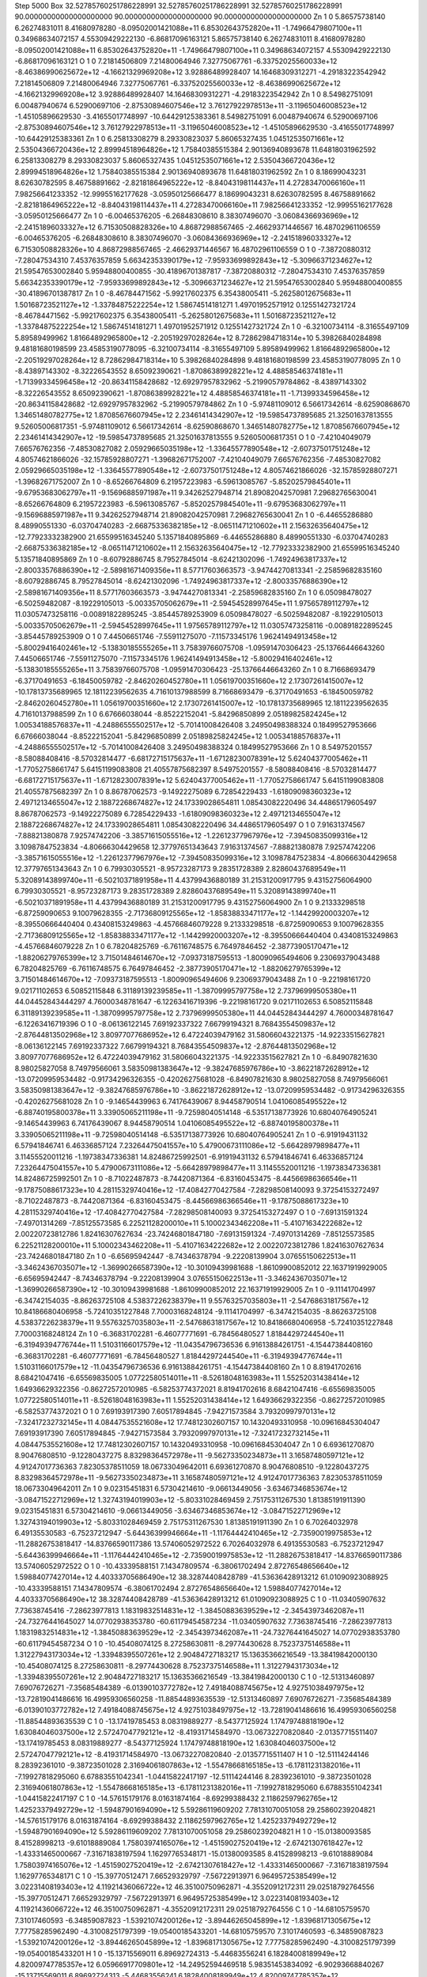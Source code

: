Step 5000
Box    32.52785760251786228991    32.52785760251786228991    32.52785760251786228991    90.00000000000000000000    90.00000000000000000000    90.00000000000000000000
Zn   1   0     5.86575738140     6.26274831011    8.41680978280   -8.09502001421088e+11   6.85302643752820e+11   -1.74966479807100e+11     0.34968634072157     4.55309429222130   -6.86817096163121      5.86575738140     6.26274831011    8.41680978280   -8.09502001421088e+11   6.85302643752820e+11   -1.74966479807100e+11     0.34968634072157     4.55309429222130   -6.86817096163121
O   1   0     7.21814506809     7.21480064946    7.32775067761   -6.33752025560033e+12   -8.46386990625672e+12   -4.16621329969208e+12     3.92886489928407    14.16468309312271   -4.29183223542942      7.21814506809     7.21480064946    7.32775067761   -6.33752025560033e+12   -8.46386990625672e+12   -4.16621329969208e+12     3.92886489928407    14.16468309312271   -4.29183223542942
Zn   1   0     8.54982751091     6.00487940674    6.52900697106   -2.87530894607546e+12   3.76127922978513e+11   -3.11965046008523e+12    -1.45105896629530    -3.41655017748997  -10.64429125383361      8.54982751091     6.00487940674    6.52900697106   -2.87530894607546e+12   3.76127922978513e+11   -3.11965046008523e+12    -1.45105896629530    -3.41655017748997  -10.64429125383361
Zn   1   0     6.25813308279     8.29330823037    5.86065327435   1.04512535071661e+12   2.53504366720436e+12   2.89994518964826e+12     1.75840385515384     2.90136940893678   11.64818031962592      6.25813308279     8.29330823037    5.86065327435   1.04512535071661e+12   2.53504366720436e+12   2.89994518964826e+12     1.75840385515384     2.90136940893678   11.64818031962592
Zn   1   0     8.18699043231     8.62630782595    8.46758891662   -2.82181864965222e+12   -8.84043198114437e+11   4.27283470066160e+11     7.98256641233352   -12.99955162177628   -3.05950125666477      8.18699043231     8.62630782595    8.46758891662   -2.82181864965222e+12   -8.84043198114437e+11   4.27283470066160e+11     7.98256641233352   -12.99955162177628   -3.05950125666477
Zn   1   0    -6.00465376205    -6.26848308610    8.38307496070   -3.06084366936969e+12   -2.24151896033327e+12   6.71530508828326e+10     4.86872988567465    -2.46629371446567   16.48702961106559     -6.00465376205    -6.26848308610    8.38307496070   -3.06084366936969e+12   -2.24151896033327e+12   6.71530508828326e+10     4.86872988567465    -2.46629371446567   16.48702961106559
O   1   0    -7.38720880312    -7.28047534310    7.45376357859   5.66342353390179e+12   -7.95933699892843e+12   -5.30966371234627e+12    21.59547653002840     5.95948800400855  -30.41896701387817     -7.38720880312    -7.28047534310    7.45376357859   5.66342353390179e+12   -7.95933699892843e+12   -5.30966371234627e+12    21.59547653002840     5.95948800400855  -30.41896701387817
Zn   1   0    -8.46784471562    -5.99217602375    6.35438005411   -5.26258012675683e+11   1.50168723521127e+12   -1.33784875222254e+12     1.58674514181271     1.49701952571912    0.12551427321724     -8.46784471562    -5.99217602375    6.35438005411   -5.26258012675683e+11   1.50168723521127e+12   -1.33784875222254e+12     1.58674514181271     1.49701952571912    0.12551427321724
Zn   1   0    -6.32100734114    -8.31655497109    5.89589499962   1.81664892965800e+12   -2.20519297028264e+12   8.72862984718314e+10     5.39826840284898     9.48181680198599   23.45853190778095     -6.32100734114    -8.31655497109    5.89589499962   1.81664892965800e+12   -2.20519297028264e+12   8.72862984718314e+10     5.39826840284898     9.48181680198599   23.45853190778095
Zn   1   0    -8.43897143302    -8.32226543552    8.65092390621   -1.87086389928221e+12   4.48858546374181e+11   -1.71399334596458e+12   -20.86341158428682   -12.69297957832962   -5.21990579784862     -8.43897143302    -8.32226543552    8.65092390621   -1.87086389928221e+12   4.48858546374181e+11   -1.71399334596458e+12   -20.86341158428682   -12.69297957832962   -5.21990579784862
Zn   1   0    -5.97481109012     6.56617342614   -8.62590868670   1.34651480782775e+12   1.87085676607945e+12   2.23461414342907e+12   -19.59854737895685    21.32501637813555    9.52605006817351     -5.97481109012     6.56617342614   -8.62590868670   1.34651480782775e+12   1.87085676607945e+12   2.23461414342907e+12   -19.59854737895685    21.32501637813555    9.52605006817351
O   1   0    -7.42104049079     7.66576762356   -7.48530827082   2.05929665035198e+12   -1.33645577890548e+12   -2.60737501751248e+12     4.80574621866026   -32.15785928807271   -1.39682671752007     -7.42104049079     7.66576762356   -7.48530827082   2.05929665035198e+12   -1.33645577890548e+12   -2.60737501751248e+12     4.80574621866026   -32.15785928807271   -1.39682671752007
Zn   1   0    -8.65266764809     6.21957223983   -6.59613085767   -5.85202579845401e+11   -9.67953683062797e+11   -9.15696885971987e+11     9.34262527948714    21.89082042570981    7.29682765630041     -8.65266764809     6.21957223983   -6.59613085767   -5.85202579845401e+11   -9.67953683062797e+11   -9.15696885971987e+11     9.34262527948714    21.89082042570981    7.29682765630041
Zn   1   0    -6.44655286880     8.48990551330   -6.03704740283   -2.66875336382185e+12   -8.06511471210602e+11   2.15632635640475e+12   -12.77923332382900    21.65599516345240    5.13571840895869     -6.44655286880     8.48990551330   -6.03704740283   -2.66875336382185e+12   -8.06511471210602e+11   2.15632635640475e+12   -12.77923332382900    21.65599516345240    5.13571840895869
Zn   1   0    -8.60792886745     8.79527845014   -8.62421302096   -1.74924963817337e+12   -2.80033576886390e+12   -2.58981671409356e+11     8.57717603663573    -3.94744270813341   -2.25859682835160     -8.60792886745     8.79527845014   -8.62421302096   -1.74924963817337e+12   -2.80033576886390e+12   -2.58981671409356e+11     8.57717603663573    -3.94744270813341   -2.25859682835160
Zn   1   0     6.05098478027    -6.50259482087   -8.19229105013   -5.00335705062679e+11   -2.59454528997645e+11   1.97565789112797e+12    11.03057473258116    -0.00891822895245   -3.85445789253909      6.05098478027    -6.50259482087   -8.19229105013   -5.00335705062679e+11   -2.59454528997645e+11   1.97565789112797e+12    11.03057473258116    -0.00891822895245   -3.85445789253909
O   1   0     7.44506651746    -7.55911275070   -7.11573345176   1.96241494913458e+12   -5.80029416402461e+12   -5.13830185555265e+11     3.75839766075708    -1.09591470306423  -25.13766446643260      7.44506651746    -7.55911275070   -7.11573345176   1.96241494913458e+12   -5.80029416402461e+12   -5.13830185555265e+11     3.75839766075708    -1.09591470306423  -25.13766446643260
Zn   1   0     8.71668693479    -6.37170491653   -6.18450059782   -2.84620260452780e+11   1.05619700351660e+12   2.17307261415007e+12   -10.17813735689965    12.18112239562635    4.71610137988599      8.71668693479    -6.37170491653   -6.18450059782   -2.84620260452780e+11   1.05619700351660e+12   2.17307261415007e+12   -10.17813735689965    12.18112239562635    4.71610137988599
Zn   1   0     6.67666038044    -8.85222152041   -5.84296850899   2.05189825824245e+12   1.00534188576837e+11   -4.24886555502517e+12    -5.70141008426408     3.24950498388324    0.18499527953666      6.67666038044    -8.85222152041   -5.84296850899   2.05189825824245e+12   1.00534188576837e+11   -4.24886555502517e+12    -5.70141008426408     3.24950498388324    0.18499527953666
Zn   1   0     8.54975201557    -8.58088408416   -8.57032814477   -6.68172715175637e+11   -1.67128230078391e+12   5.62404377005462e+11    -1.77052758661747     5.64151199083808   21.40557875682397      8.54975201557    -8.58088408416   -8.57032814477   -6.68172715175637e+11   -1.67128230078391e+12   5.62404377005462e+11    -1.77052758661747     5.64151199083808   21.40557875682397
Zn   1   0     8.86787062573    -9.14922275089    6.72854229433   -1.61809098360323e+12   2.49712134655047e+12   2.18872268674827e+12    24.17339028654811     1.08543082220496   34.44865179605497      8.86787062573    -9.14922275089    6.72854229433   -1.61809098360323e+12   2.49712134655047e+12   2.18872268674827e+12    24.17339028654811     1.08543082220496   34.44865179605497
O   1   0     7.91631374567    -7.88821380878    7.92574742206   -3.38571615055516e+12   -1.22612377967976e+12   -7.39450835099316e+12     3.10987847523834    -4.80666304429658   12.37797651343643      7.91631374567    -7.88821380878    7.92574742206   -3.38571615055516e+12   -1.22612377967976e+12   -7.39450835099316e+12     3.10987847523834    -4.80666304429658   12.37797651343643
Zn   1   0     6.79930305521    -8.95723287173    9.28351728389   2.82860437689549e+11   5.32089143899740e+11   -6.50210371891958e+11     4.43799436880189    31.21531200917795    9.43152756064900      6.79930305521    -8.95723287173    9.28351728389   2.82860437689549e+11   5.32089143899740e+11   -6.50210371891958e+11     4.43799436880189    31.21531200917795    9.43152756064900
Zn   1   0     9.21333298518    -6.87259090653    9.10079628355   -2.71736809125565e+12   -1.85838833471177e+12   -1.14429920003207e+12    -8.39550666440404     0.43408153249863   -4.45766846079228      9.21333298518    -6.87259090653    9.10079628355   -2.71736809125565e+12   -1.85838833471177e+12   -1.14429920003207e+12    -8.39550666440404     0.43408153249863   -4.45766846079228
Zn   1   0     6.78204825769    -6.76116748575    6.76497846452   -2.38773905170471e+12   -1.88206279765399e+12   3.71501484614670e+12    -7.09373187595513    -1.80090965494606    9.23069379043488      6.78204825769    -6.76116748575    6.76497846452   -2.38773905170471e+12   -1.88206279765399e+12   3.71501484614670e+12    -7.09373187595513    -1.80090965494606    9.23069379043488
Zn   1   0    -9.22198161720     9.02171102653    6.50852115848   6.31189139239585e+11   -1.38709995797758e+12   2.73796999505380e+11    44.04452843444297     4.76000348781647   -6.12263416719396     -9.22198161720     9.02171102653    6.50852115848   6.31189139239585e+11   -1.38709995797758e+12   2.73796999505380e+11    44.04452843444297     4.76000348781647   -6.12263416719396
O   1   0    -8.06136122145     7.69192337322    7.66799194321   8.76843554509837e+12   -2.87644813502968e+12   3.80977077686952e+12     6.47224039479162    31.58066043221375  -14.92233515627821     -8.06136122145     7.69192337322    7.66799194321   8.76843554509837e+12   -2.87644813502968e+12   3.80977077686952e+12     6.47224039479162    31.58066043221375  -14.92233515627821
Zn   1   0    -6.84907821630     8.98025827058    8.74979566061   3.58350981383647e+12   -9.38247685976786e+10   -3.86221872628912e+12   -13.07209959534482    -0.91734296326355   -0.42026275681028     -6.84907821630     8.98025827058    8.74979566061   3.58350981383647e+12   -9.38247685976786e+10   -3.86221872628912e+12   -13.07209959534482    -0.91734296326355   -0.42026275681028
Zn   1   0    -9.14654439963     6.74176439067    8.94458790514   1.04106085495522e+12   -6.88740195800378e+11   3.33905065211198e+11    -9.72598040514148    -6.53517138773926   10.68040764905241     -9.14654439963     6.74176439067    8.94458790514   1.04106085495522e+12   -6.88740195800378e+11   3.33905065211198e+11    -9.72598040514148    -6.53517138773926   10.68040764905241
Zn   1   0    -6.91919431132     6.57941846741    6.46336857124   7.23264475041557e+10   5.47900673111086e+12   -5.66428979898477e+11     3.11455520011216    -1.19738347336381   14.82486725992501     -6.91919431132     6.57941846741    6.46336857124   7.23264475041557e+10   5.47900673111086e+12   -5.66428979898477e+11     3.11455520011216    -1.19738347336381   14.82486725992501
Zn   1   0    -8.71022487873    -8.74420871364   -6.83160453475   -8.44566986366546e+11   -9.17875088617323e+10   4.28115329740416e+12   -17.40842770427584    -7.28298508140093    9.37254153272497     -8.71022487873    -8.74420871364   -6.83160453475   -8.44566986366546e+11   -9.17875088617323e+10   4.28115329740416e+12   -17.40842770427584    -7.28298508140093    9.37254153272497
O   1   0    -7.69131591324    -7.49701314269   -7.85125573585   6.22521128200010e+11   5.10002343462208e+11   -5.41071634222682e+12     2.00220723812786     1.82416307627634  -23.74246801847180     -7.69131591324    -7.49701314269   -7.85125573585   6.22521128200010e+11   5.10002343462208e+11   -5.41071634222682e+12     2.00220723812786     1.82416307627634  -23.74246801847180
Zn   1   0    -6.65695942447    -8.74346378794   -9.22208139904   3.07655150622513e+11   -3.34624367035071e+12   -1.36990266587390e+12   -10.30109439981688    -1.86109900852012   22.16371919929005     -6.65695942447    -8.74346378794   -9.22208139904   3.07655150622513e+11   -3.34624367035071e+12   -1.36990266587390e+12   -10.30109439981688    -1.86109900852012   22.16371919929005
Zn   1   0    -9.11141704997    -6.34742154035   -8.86263725108   4.53837226238379e+11   9.55763257035803e+11   -2.54768631817567e+12    10.84186680406958    -5.72410351227848    7.70003168248124     -9.11141704997    -6.34742154035   -8.86263725108   4.53837226238379e+11   9.55763257035803e+11   -2.54768631817567e+12    10.84186680406958    -5.72410351227848    7.70003168248124
Zn   1   0    -6.36831702281    -6.46077771691   -6.78456480527   1.81844297244540e+11   -6.31949394776744e+11   1.51031166017579e+12   -11.04354796736536     6.91613884261751   -4.15447384408160     -6.36831702281    -6.46077771691   -6.78456480527   1.81844297244540e+11   -6.31949394776744e+11   1.51031166017579e+12   -11.04354796736536     6.91613884261751   -4.15447384408160
Zn   1   0     8.81941702616     8.68421047416   -6.65569835005   1.07722580514011e+11   -8.52618048163983e+11   1.55252031438414e+12     1.64936629322356    -0.86272572010985   -6.58253774372021      8.81941702616     8.68421047416   -6.65569835005   1.07722580514011e+11   -8.52618048163983e+11   1.55252031438414e+12     1.64936629322356    -0.86272572010985   -6.58253774372021
O   1   0     7.69193917390     7.60517894845   -7.94271573584   3.79320997970131e+12   -7.32417232732145e+11   4.08447535521608e+12    17.74812302607157    10.14320493310958  -10.09616845304047      7.69193917390     7.60517894845   -7.94271573584   3.79320997970131e+12   -7.32417232732145e+11   4.08447535521608e+12    17.74812302607157    10.14320493310958  -10.09616845304047
Zn   1   0     6.69361270870     8.90476808510   -9.12280437275   8.83298364572978e+11   -9.56273350234873e+11   3.16587480597121e+12     4.91247017736363     7.82305378511059   18.06733049642011      6.69361270870     8.90476808510   -9.12280437275   8.83298364572978e+11   -9.56273350234873e+11   3.16587480597121e+12     4.91247017736363     7.82305378511059   18.06733049642011
Zn   1   0     9.02315451831     6.57304214610   -9.06613449056   -3.63467346853674e+12   -3.08471522712969e+12   1.32743194019903e+12    -5.80331028469459     2.75175311267530    1.81385191911390      9.02315451831     6.57304214610   -9.06613449056   -3.63467346853674e+12   -3.08471522712969e+12   1.32743194019903e+12    -5.80331028469459     2.75175311267530    1.81385191911390
Zn   1   0     6.70264032978     6.49135530583   -6.75237212947   -5.64436399946664e+11   -1.11764442410465e+12   -2.73590019975853e+12   -11.28826753818417   -14.83766590117386   13.57406052972522      6.70264032978     6.49135530583   -6.75237212947   -5.64436399946664e+11   -1.11764442410465e+12   -2.73590019975853e+12   -11.28826753818417   -14.83766590117386   13.57406052972522
O   1   0   -10.43339588151     7.14347809574   -6.38061702494   2.87276548656640e+12   1.59884077427014e+12   4.40333705686490e+12    38.32874408428789   -41.53636428913212   61.01090923088925    -10.43339588151     7.14347809574   -6.38061702494   2.87276548656640e+12   1.59884077427014e+12   4.40333705686490e+12    38.32874408428789   -41.53636428913212   61.01090923088925
C   1   0   -11.03405907632     7.73638745416   -7.28623977813   1.18319832514831e+12   -1.38450883639529e+12   -2.34543973462087e+11   -24.73276441645027    14.07702938353780  -60.61179454587234    -11.03405907632     7.73638745416   -7.28623977813   1.18319832514831e+12   -1.38450883639529e+12   -2.34543973462087e+11   -24.73276441645027    14.07702938353780  -60.61179454587234
O   1   0   -10.45408074125     8.27258630811   -8.29774430628   8.75237375146588e+11   1.31227943173034e+12   -1.33948395507261e+12     2.90484727183217    15.13635366216549  -13.38419842000130    -10.45408074125     8.27258630811   -8.29774430628   8.75237375146588e+11   1.31227943173034e+12   -1.33948395507261e+12     2.90484727183217    15.13635366216549  -13.38419842000130
C   1   0   -12.51313460897     7.69076726271   -7.35685484389   -6.01390103772782e+12   7.49184088745675e+12   4.92751038497975e+12   -13.72819041486616    16.49959306560258  -11.88544893635539    -12.51313460897     7.69076726271   -7.35685484389   -6.01390103772782e+12   7.49184088745675e+12   4.92751038497975e+12   -13.72819041486616    16.49959306560258  -11.88544893635539
C   1   0   -13.17419785453     8.08319889277   -8.54377125924   1.17479748818190e+12   1.63084046037500e+12   2.57247047792121e+12    -8.41931714584970   -13.06732270820840   -2.01357715511407    -13.17419785453     8.08319889277   -8.54377125924   1.17479748818190e+12   1.63084046037500e+12   2.57247047792121e+12    -8.41931714584970   -13.06732270820840   -2.01357715511407
H   1   0   -12.51114244146     8.28392361010   -9.38723501028   2.31694061807863e+12   -1.55478668165185e+13   -6.17811231382016e+11    -7.19927818295060     6.67883551042341   -1.04415822417197    -12.51114244146     8.28392361010   -9.38723501028   2.31694061807863e+12   -1.55478668165185e+13   -6.17811231382016e+11    -7.19927818295060     6.67883551042341   -1.04415822417197
C   1   0   -14.57615179176     8.01631874164   -8.69299388432   2.11862597962765e+12   1.42523379492729e+12   -1.59487901694090e+12     5.59286119609202     7.78131070051058   29.25860239204821    -14.57615179176     8.01631874164   -8.69299388432   2.11862597962765e+12   1.42523379492729e+12   -1.59487901694090e+12     5.59286119609202     7.78131070051058   29.25860239204821
H   1   0   -15.01380093585     8.41528998213   -9.61018889084   1.75803974165076e+12   -1.45159027520419e+12   -2.67421307618427e+12    -1.43331465000667    -7.31671838197594    1.16297765348171    -15.01380093585     8.41528998213   -9.61018889084   1.75803974165076e+12   -1.45159027520419e+12   -2.67421307618427e+12    -1.43331465000667    -7.31671838197594    1.16297765348171
C   1   0   -15.39770512471     7.66529329797   -7.56722913971   6.96495725385499e+12   3.02231408193403e+12   4.11921436066722e+12    46.35100750962871    -4.35520912172311   29.02518792764556    -15.39770512471     7.66529329797   -7.56722913971   6.96495725385499e+12   3.02231408193403e+12   4.11921436066722e+12    46.35100750962871    -4.35520912172311   29.02518792764556
C   1   0   -14.68105759570     7.31017460593   -6.34859087823   -1.53921074200126e+12   -3.89446265045899e+12   -1.83968171305675e+12     7.77758285962490    -4.31008251797399  -19.05400185433201    -14.68105759570     7.31017460593   -6.34859087823   -1.53921074200126e+12   -3.89446265045899e+12   -1.83968171305675e+12     7.77758285962490    -4.31008251797399  -19.05400185433201
H   1   0   -15.13715569011     6.89692724313   -5.44683556241   6.18284008189949e+12   4.82009747785357e+12   6.05966917709801e+12   -14.24952594469518     5.98351453834092   -6.90293668840267    -15.13715569011     6.89692724313   -5.44683556241   6.18284008189949e+12   4.82009747785357e+12   6.05966917709801e+12   -14.24952594469518     5.98351453834092   -6.90293668840267
C   1   0   -13.27342390610     7.30628980543   -6.26156781008   -2.64402487661539e+12   3.38929816940613e+12   3.04592328703382e+12   -28.69694844504259    -8.66626602446077   -1.78104736175724    -13.27342390610     7.30628980543   -6.26156781008   -2.64402487661539e+12   3.38929816940613e+12   3.04592328703382e+12   -28.69694844504259    -8.66626602446077   -1.78104736175724
H   1   0   -12.74978325100     6.89353763543   -5.39739184288   9.57762790894714e+12   1.07235950104615e+12   -5.46631960491625e+12    -5.38453543248497     6.16872720042652    2.14396734406734    -12.74978325100     6.89353763543   -5.39739184288   9.57762790894714e+12   1.07235950104615e+12   -5.46631960491625e+12    -5.38453543248497     6.16872720042652    2.14396734406734
C   1   0    15.65235523077     7.62575909264   -7.58810096644   -4.56512485522691e+12   8.78773135537065e+12   9.76670646348340e+12    32.88025931010347    11.61987901335838   51.53645216606521     15.65235523077     7.62575909264   -7.58810096644   -4.56512485522691e+12   8.78773135537065e+12   9.76670646348340e+12    32.88025931010347    11.61987901335838   51.53645216606521
C   1   0    14.89338157140     7.76266201653   -6.39895648966   7.36343912415799e+12   3.11537363469100e+11   6.16248161611560e+12     7.37972296213849     6.62593643661136    8.13681961522567     14.89338157140     7.76266201653   -6.39895648966   7.36343912415799e+12   3.11537363469100e+11   6.16248161611560e+12     7.37972296213849     6.62593643661136    8.13681961522567
H   1   0    15.38910048589     7.89886500406   -5.43579865880   2.81076311698249e+12   -1.67544424826890e+12   8.78664180980102e+12     0.74428807550896     0.80932290140379   -3.79478196034510     15.38910048589     7.89886500406   -5.43579865880   2.81076311698249e+12   -1.67544424826890e+12   8.78664180980102e+12     0.74428807550896     0.80932290140379   -3.79478196034510
C   1   0    13.51065655353     7.83145575543   -6.45720140830   -1.04815174199819e+12   -7.98052707103092e+12   1.51123633459242e+13    -6.80681507889778    -8.89708945257729   -8.47068999231364     13.51065655353     7.83145575543   -6.45720140830   -1.04815174199819e+12   -7.98052707103092e+12   1.51123633459242e+13    -6.80681507889778    -8.89708945257729   -8.47068999231364
H   1   0    12.86039670392     8.04034551612   -5.60579599712   -1.27134612300308e+12   1.68908411849300e+13   8.83978340049715e+12     8.01957632753017    -0.34451905029622    1.68379839408092     12.86039670392     8.04034551612   -5.60579599712   -1.27134612300308e+12   1.68908411849300e+13   8.83978340049715e+12     8.01957632753017    -0.34451905029622    1.68379839408092
C   1   0    12.86923038130     7.53279690641   -7.67380985138   2.23851803991707e+12   -3.68271870568924e+12   -7.91797835793158e+11     2.49402793291557     8.07663708347679    1.09455780681856     12.86923038130     7.53279690641   -7.67380985138   2.23851803991707e+12   -3.68271870568924e+12   -7.91797835793158e+11     2.49402793291557     8.07663708347679    1.09455780681856
C   1   0    11.38319020682     7.59723062139   -7.77501284241   2.07063806735974e+12   3.17608417005171e+12   4.00517956624954e+12    27.69340998575955    -6.53013221559872   -2.93640986545606     11.38319020682     7.59723062139   -7.77501284241   2.07063806735974e+12   3.17608417005171e+12   4.00517956624954e+12    27.69340998575955    -6.53013221559872   -2.93640986545606
O   1   0    10.91897528165     6.97033843061   -8.77688579413   -3.17526594314238e+12   8.97407475610633e+12   -1.44884951888767e+12   -26.16989226424916    -4.61423810445654  -13.51119565867763     10.91897528165     6.97033843061   -8.77688579413   -3.17526594314238e+12   8.97407475610633e+12   -1.44884951888767e+12   -26.16989226424916    -4.61423810445654  -13.51119565867763
O   1   0    10.73004200671     8.26551059827   -6.91399743523   1.25156297167762e+12   1.83343215334758e+12   -2.56489455427522e+12    -8.77158143543270     4.44333809085404   10.55358575806842     10.73004200671     8.26551059827   -6.91399743523   1.25156297167762e+12   1.83343215334758e+12   -2.56489455427522e+12    -8.77158143543270     4.44333809085404   10.55358575806842
C   1   0    13.63610003201     7.28065255812   -8.83134305029   7.27525876424181e+12   3.08629003746417e+12   -5.47216862229461e+12   -37.00963923014910    12.19406519739277   14.87773695041368     13.63610003201     7.28065255812   -8.83134305029   7.27525876424181e+12   3.08629003746417e+12   -5.47216862229461e+12   -37.00963923014910    12.19406519739277   14.87773695041368
H   1   0    13.11760757932     7.06268706258   -9.76676841191   7.56936545824749e+12   -1.33977350753424e+13   -1.79420911620589e+12     4.05473538353951     1.17707418880908    2.60864127902881     13.11760757932     7.06268706258   -9.76676841191   7.56936545824749e+12   -1.33977350753424e+13   -1.79420911620589e+12     4.05473538353951     1.17707418880908    2.60864127902881
C   1   0    14.99130958235     7.47858853451   -8.76341520453   -4.16699988826648e+12   -5.77970677482726e+11   1.90892511046525e+12    -6.19727478118564   -21.71579071649442  -71.40588459481155     14.99130958235     7.47858853451   -8.76341520453   -4.16699988826648e+12   -5.77970677482726e+11   1.90892511046525e+12    -6.19727478118564   -21.71579071649442  -71.40588459481155
H   1   0    15.50776472598     7.37505764941   -9.71971899750   5.35573515958740e+12   3.32303738254463e+13   3.39156867749380e+12     8.36562216500163     0.94786292941045    5.51537157180604     15.50776472598     7.37505764941   -9.71971899750   5.35573515958740e+12   3.32303738254463e+13   3.39156867749380e+12     8.36562216500163     0.94786292941045    5.51537157180604
O   1   0    10.51202188934    -7.05678325250   -6.17079467566   -8.69027209010399e+11   3.98730415972402e+12   -2.62664367714334e+12    19.19138679746109     2.76594766808699    2.11435937588174     10.51202188934    -7.05678325250   -6.17079467566   -8.69027209010399e+11   3.98730415972402e+12   -2.62664367714334e+12    19.19138679746109     2.76594766808699    2.11435937588174
C   1   0    11.12961864384    -7.76833429694   -7.05301740125   1.81862792178675e+12   -1.57273351502487e+12   -9.51880668361564e+12   -22.82491116936557     0.99759324573508   17.04514289679338     11.12961864384    -7.76833429694   -7.05301740125   1.81862792178675e+12   -1.57273351502487e+12   -9.51880668361564e+12   -22.82491116936557     0.99759324573508   17.04514289679338
O   1   0    10.51734532068    -8.23792823799   -8.07697245507   1.89816473343555e+12   -2.28706036548578e+12   3.37478460497519e+12     2.67604635912140   -11.44432294585297  -10.66857442879154     10.51734532068    -8.23792823799   -8.07697245507   1.89816473343555e+12   -2.28706036548578e+12   3.37478460497519e+12     2.67604635912140   -11.44432294585297  -10.66857442879154
C   1   0    12.57184189596    -8.06579628548   -6.83806154165   1.86278914987477e+12   4.11605902547872e+11   2.89079634317130e+12    29.83295934344690     4.04760797504495  -15.72543161136839     12.57184189596    -8.06579628548   -6.83806154165   1.86278914987477e+12   4.11605902547872e+11   2.89079634317130e+12    29.83295934344690     4.04760797504495  -15.72543161136839
C   1   0    13.17204384845    -9.10281907742   -7.59623258972   -1.55790290845506e+13   -7.25677017648280e+12   -5.03308452707251e+12    32.62931093562588     6.39757656574841    7.64555634359177     13.17204384845    -9.10281907742   -7.59623258972   -1.55790290845506e+13   -7.25677017648280e+12   -5.03308452707251e+12    32.62931093562588     6.39757656574841    7.64555634359177
H   1   0    12.49240978462    -9.74573920586   -8.15847385717   -3.59080223963744e+13   9.30179800148014e+12   6.05846198832304e+11     6.83568048618002    -2.67059337964313    0.12602177216875     12.49240978462    -9.74573920586   -8.15847385717   -3.59080223963744e+13   9.30179800148014e+12   6.05846198832304e+11     6.83568048618002    -2.67059337964313    0.12602177216875
C   1   0    14.60625294934    -9.22656890564   -7.64941152057   -6.37798735653351e+12   1.10487117968504e+13   -4.22755760060220e+12    -7.63713543721075    40.86277963661675   12.91590356670305     14.60625294934    -9.22656890564   -7.64941152057   -6.37798735653351e+12   1.10487117968504e+13   -4.22755760060220e+12    -7.63713543721075    40.86277963661675   12.91590356670305
H   1   0    15.21490665582    -9.91188773613   -8.24257277211   2.27438010305150e+13   2.23153454881387e+13   1.26377521110823e+13   -17.81299036822125    -8.03326903926981   -3.57533847579888     15.21490665582    -9.91188773613   -8.24257277211   2.27438010305150e+13   2.23153454881387e+13   1.26377521110823e+13   -17.81299036822125    -8.03326903926981   -3.57533847579888
C   1   0    15.41939776087    -8.21197647713   -7.04847178775   -4.58292519246952e+12   -9.18934812769644e+11   -3.85066904435161e+12   -35.94834894013897     1.43035133700891    1.97543693256642     15.41939776087    -8.21197647713   -7.04847178775   -4.58292519246952e+12   -9.18934812769644e+11   -3.85066904435161e+12   -35.94834894013897     1.43035133700891    1.97543693256642
C   1   0    14.78714652431    -7.23105071472   -6.20563830088   -3.75961318020671e+12   1.95889350828853e+12   2.47031011529721e+12    17.85484722457174   -14.51692333966001   -7.97346456133238     14.78714652431    -7.23105071472   -6.20563830088   -3.75961318020671e+12   1.95889350828853e+12   2.47031011529721e+12    17.85484722457174   -14.51692333966001   -7.97346456133238
H   1   0    15.32925020844    -6.53161969571   -5.56619999538   -2.10294378034173e+13   -7.93159817731513e+11   2.01215939337406e+13     8.75025124892731    -1.93004014791188   -9.99653456992482     15.32925020844    -6.53161969571   -5.56619999538   -2.10294378034173e+13   -7.93159817731513e+11   2.01215939337406e+13     8.75025124892731    -1.93004014791188   -9.99653456992482
C   1   0    13.42090246361    -7.16666867978   -6.10524013034   -5.57446340119885e+12   -6.58623999936183e+12   -3.75651607415157e+12   -38.67606083832479   -15.26675733831824  -10.61458615957227     13.42090246361    -7.16666867978   -6.10524013034   -5.57446340119885e+12   -6.58623999936183e+12   -3.75651607415157e+12   -38.67606083832479   -15.26675733831824  -10.61458615957227
H   1   0    12.94880682533    -6.37994778808   -5.51400418898   -1.39412657386494e+13   -1.92600524009272e+13   6.42693469842575e+12     1.22929405934378    -2.94030529985770   -0.34556313211499     12.94880682533    -6.37994778808   -5.51400418898   -1.39412657386494e+13   -1.92600524009272e+13   6.42693469842575e+12     1.22929405934378    -2.94030529985770   -0.34556313211499
C   1   0   -15.65943821979    -8.11505642440   -7.34267051444   3.37257004170074e+12   -3.79450389020224e+12   6.46509742560907e+12    14.07144932193301   -18.69760527106962   30.30987156748747    -15.65943821979    -8.11505642440   -7.34267051444   3.37257004170074e+12   -3.79450389020224e+12   6.46509742560907e+12    14.07144932193301   -18.69760527106962   30.30987156748747
C   1   0   -14.81429527486    -9.23778162777   -7.06057611064   1.47208963917637e+12   2.47381138042412e+12   -4.73338107932421e+12   -22.46134559424294    -1.98952972634629    1.81086305322304    -14.81429527486    -9.23778162777   -7.06057611064   1.47208963917637e+12   2.47381138042412e+12   -4.73338107932421e+12   -22.46134559424294    -1.98952972634629    1.81086305322304
H   1   0   -15.26361434920   -10.17850634976   -6.73636804322   -2.35500624311930e+13   1.83765050828729e+13   6.73187003380930e+12    -2.17087005971475     3.38987525992860   -0.06487573161330    -15.26361434920   -10.17850634976   -6.73636804322   -2.35500624311930e+13   1.83765050828729e+13   6.73187003380930e+12    -2.17087005971475     3.38987525992860   -0.06487573161330
C   1   0   -13.44345749858    -9.14870219615   -7.10847188802   -1.80327724158310e+12   9.10578203110283e+11   2.63840030466738e+12   -10.21477395158112    -5.23532519075735   -7.23000205134365    -13.44345749858    -9.14870219615   -7.10847188802   -1.80327724158310e+12   9.10578203110283e+11   2.63840030466738e+12   -10.21477395158112    -5.23532519075735   -7.23000205134365
H   1   0   -12.82765370455    -9.99532670937   -6.79964085104   -1.37165559200786e+13   -1.17431571735585e+13   -8.29547595714436e+12     1.06110107199990     4.66039545878104   -5.88673999756866    -12.82765370455    -9.99532670937   -6.79964085104   -1.37165559200786e+13   -1.17431571735585e+13   -8.29547595714436e+12     1.06110107199990     4.66039545878104   -5.88673999756866
C   1   0   -12.89121877871    -7.97239416313   -7.64463755708   -4.99608048696941e+12   -7.18664659574051e+12   5.25631866269179e+12    53.20124986942853   -24.96541493725880    3.42320763697882    -12.89121877871    -7.97239416313   -7.64463755708   -4.99608048696941e+12   -7.18664659574051e+12   5.25631866269179e+12    53.20124986942853   -24.96541493725880    3.42320763697882
C   1   0   -11.40359483423    -7.96401060289   -7.90746530486   -2.69097265442510e+11   -3.61891580260622e+12   9.90843016640393e+12   -12.45646540431700    12.46423276896628    9.95090681487458    -11.40359483423    -7.96401060289   -7.90746530486   -2.69097265442510e+11   -3.61891580260622e+12   9.90843016640393e+12   -12.45646540431700    12.46423276896628    9.95090681487458
O   1   0   -10.91782843076    -7.07647872291   -8.69651742977   9.86510756393812e+11   -6.76847469032574e+12   4.07075287921322e+12    -1.94084094947209     9.32844418028916   -5.98033319401193    -10.91782843076    -7.07647872291   -8.69651742977   9.86510756393812e+11   -6.76847469032574e+12   4.07075287921322e+12    -1.94084094947209     9.32844418028916   -5.98033319401193
O   1   0   -10.71356884858    -8.80393220130   -7.26212852262   3.12035595099589e+12   2.50779998659151e+12   -3.72872783314500e+12    16.92362557967910   -10.54932198578039    9.60054543892595    -10.71356884858    -8.80393220130   -7.26212852262   3.12035595099589e+12   2.50779998659151e+12   -3.72872783314500e+12    16.92362557967910   -10.54932198578039    9.60054543892595
C   1   0   -13.63259022367    -6.84245335321   -7.79525960719   -9.59214394952625e+11   -1.09589659856713e+12   1.46902299697644e+12   -63.32272163663332    34.56010792292540  -20.20634290257312    -13.63259022367    -6.84245335321   -7.79525960719   -9.59214394952625e+11   -1.09589659856713e+12   1.46902299697644e+12   -63.32272163663332    34.56010792292540  -20.20634290257312
H   1   0   -13.23158423588    -5.92614250954   -8.23221798193   -1.67899351080853e+13   4.43044786453916e+12   -1.47030604174242e+12     6.85117544045315    -3.28868370270475    6.74269422703601    -13.23158423588    -5.92614250954   -8.23221798193   -1.67899351080853e+13   4.43044786453916e+12   -1.47030604174242e+12     6.85117544045315    -3.28868370270475    6.74269422703601
C   1   0   -15.04884896095    -6.89234763809   -7.60285371330   -2.50324200345672e+12   1.92631870336748e+12   -5.44432832938924e+12    22.14485469925411     4.69529773543411   -0.69059366995851    -15.04884896095    -6.89234763809   -7.60285371330   -2.50324200345672e+12   1.92631870336748e+12   -5.44432832938924e+12    22.14485469925411     4.69529773543411   -0.69059366995851
H   1   0   -15.65178497698    -5.98274303266   -7.63524387248   3.80583325335073e+12   5.22054753908635e+12   -3.03754493920591e+13     2.63873276023191    -2.35439622191864   -5.00459931873534    -15.65178497698    -5.98274303266   -7.63524387248   3.80583325335073e+12   5.22054753908635e+12   -3.03754493920591e+13     2.63873276023191    -2.35439622191864   -5.00459931873534
O   1   0     6.21123616643     6.85523186373   10.24113212005   1.59512068078442e+12   5.86364483262153e+11   3.41825279507586e+12    12.85685452440409     3.56755854726229   29.16508471501376      6.21123616643     6.85523186373   10.24113212005   1.59512068078442e+12   5.86364483262153e+11   3.41825279507586e+12    12.85685452440409     3.56755854726229   29.16508471501376
C   1   0     7.16850917286     7.39189333645   10.92679864970   -7.09031597583122e+12   -5.07943672730275e+11   -1.51323112773839e+12    21.97357166573056    23.84788251059502  -24.86499874484896      7.16850917286     7.39189333645   10.92679864970   -7.09031597583122e+12   -5.07943672730275e+11   -1.51323112773839e+12    21.97357166573056    23.84788251059502  -24.86499874484896
O   1   0     8.12145494132     8.10944898954   10.38411660473   -2.57987980431042e+12   2.45788740699901e+12   -6.94497804214341e+12   -21.34368060075268   -25.08430224495655    9.19526835056348      8.12145494132     8.10944898954   10.38411660473   -2.57987980431042e+12   2.45788740699901e+12   -6.94497804214341e+12   -21.34368060075268   -25.08430224495655    9.19526835056348
C   1   0     7.22315479107     7.27350818206   12.42503756191   -7.83615876382062e+11   2.96748638219700e+12   -4.21420164134612e+12    47.95330414724026     5.30999897690911  -59.77910559889788      7.22315479107     7.27350818206   12.42503756191   -7.83615876382062e+11   2.96748638219700e+12   -4.21420164134612e+12    47.95330414724026     5.30999897690911  -59.77910559889788
C   1   0     8.44481188524     7.45249425738   13.10689622351   1.07662938171611e+12   -3.16165325368032e+11   1.65681577136822e+12    10.46836581122997   -20.62458614872860   -7.50355353772248      8.44481188524     7.45249425738   13.10689622351   1.07662938171611e+12   -3.16165325368032e+11   1.65681577136822e+12    10.46836581122997   -20.62458614872860   -7.50355353772248
H   1   0     9.36157585433     7.52981748289   12.51958971600   3.22341742907797e+12   -5.78050252891797e+12   4.28845314205217e+12    -3.41163571261448    11.23103081843190    2.06577002394625      9.36157585433     7.52981748289   12.51958971600   3.22341742907797e+12   -5.78050252891797e+12   4.28845314205217e+12    -3.41163571261448    11.23103081843190    2.06577002394625
C   1   0     8.50819416236     7.17868547391   14.46121828726   7.31441530222679e+12   -2.53345650878004e+11   3.36176144937707e+12    -3.16471406291002     0.75695592014165    1.32529384716301      8.50819416236     7.17868547391   14.46121828726   7.31441530222679e+12   -2.53345650878004e+11   3.36176144937707e+12    -3.16471406291002     0.75695592014165    1.32529384716301
H   1   0     9.45285375115     7.23966537976   15.00514954484   9.11724319560881e+12   -1.25518148847398e+13   1.60951951236826e+12    -3.64901388892698    -0.27912432828838   -1.51144234006182      9.45285375115     7.23966537976   15.00514954484   9.11724319560881e+12   -1.25518148847398e+13   1.60951951236826e+12    -3.64901388892698    -0.27912432828838   -1.51144234006182
C   1   0     7.30423157529     6.89330391647   15.13629807332   1.84541356477521e+12   -3.16584371722127e+12   2.61369698608357e+12   -15.84961662615885    18.49005421133299   30.44622984034076      7.30423157529     6.89330391647   15.13629807332   1.84541356477521e+12   -3.16584371722127e+12   2.61369698608357e+12   -15.84961662615885    18.49005421133299   30.44622984034076
C   1   0     6.08051093903     6.85298299416   14.45985857579   -6.44902625405562e+12   1.45925560570218e+12   -3.82324263180612e+12    10.56127112227033   -16.97475884011062   -3.94801198146921      6.08051093903     6.85298299416   14.45985857579   -6.44902625405562e+12   1.45925560570218e+12   -3.82324263180612e+12    10.56127112227033   -16.97475884011062   -3.94801198146921
H   1   0     5.18277968724     6.65285138454   15.04806553033   2.96864481231114e+12   1.90628759813031e+13   1.65396218732353e+13     0.16326670230842    -0.06837827158228   -8.47200620296158      5.18277968724     6.65285138454   15.04806553033   2.96864481231114e+12   1.90628759813031e+13   1.65396218732353e+13     0.16326670230842    -0.06837827158228   -8.47200620296158
C   1   0     6.10372122428     6.88811516719   13.06174682683   -5.93445110342041e+12   2.42850050711748e+12   -1.99676092986303e+12   -75.53474943027295     1.67070095199997   44.60110075576380      6.10372122428     6.88811516719   13.06174682683   -5.93445110342041e+12   2.42850050711748e+12   -1.99676092986303e+12   -75.53474943027295     1.67070095199997   44.60110075576380
H   1   0     5.15756071185     6.82892566055   12.52078390736   1.50141245003765e+12   -3.52812410077390e+13   -1.08762964795301e+13     4.02267579224585    -4.67414848561917   -2.26964850004635      5.15756071185     6.82892566055   12.52078390736   1.50141245003765e+12   -3.52812410077390e+13   -1.08762964795301e+13     4.02267579224585    -4.67414848561917   -2.26964850004635
C   1   0     7.23842640103     6.91538277392  -15.90167829296   -4.20181334929965e+12   2.40904737976919e+12   -8.24334073430911e+12    40.67096038218700   -19.62157581535908   20.82296879371114      7.23842640103     6.91538277392  -15.90167829296   -4.20181334929965e+12   2.40904737976919e+12   -8.24334073430911e+12    40.67096038218700   -19.62157581535908   20.82296879371114
C   1   0     8.29199487781     6.33638462996  -15.12155493916   -6.42009861310554e+12   5.88479739691513e+12   -8.89427094808837e+12   -21.73618161697688     9.96757788943760  -66.71239702964724      8.29199487781     6.33638462996  -15.12155493916   -6.42009861310554e+12   5.88479739691513e+12   -8.89427094808837e+12   -21.73618161697688     9.96757788943760  -66.71239702964724
H   1   0     9.02329105504     5.81572117170  -15.74290585724   9.08074865413189e+12   1.36248593580742e+13   2.86356622553175e+12     6.62248442470538    -2.92810847607133   14.14825938601236      9.02329105504     5.81572117170  -15.74290585724   9.08074865413189e+12   1.36248593580742e+13   2.86356622553175e+12     6.62248442470538    -2.92810847607133   14.14825938601236
C   1   0     8.36078162206     6.48569309569  -13.76882454412   -4.15884903574956e+12   3.47698345488334e+12   -1.62337689080223e+12    17.32649003092356    -1.37054009251699   41.19219852452989      8.36078162206     6.48569309569  -13.76882454412   -4.15884903574956e+12   3.47698345488334e+12   -1.62337689080223e+12    17.32649003092356    -1.37054009251699   41.19219852452989
H   1   0     9.21987845418     6.07244821808  -13.23727465230   1.18298941156008e+13   1.11063134911749e+13   -2.15332615445480e+13    -1.33718270809901    -0.81110658789645    0.26279980328857      9.21987845418     6.07244821808  -13.23727465230   1.18298941156008e+13   1.11063134911749e+13   -2.15332615445480e+13    -1.33718270809901    -0.81110658789645    0.26279980328857
C   1   0     7.42012663705     7.21206642714  -13.02452600135   -7.77449526748358e+11   7.95149135913460e+12   4.39243278777982e+11   -57.27656959678149    30.30324460300085  -35.93910028671487      7.42012663705     7.21206642714  -13.02452600135   -7.77449526748358e+11   7.95149135913460e+12   4.39243278777982e+11   -57.27656959678149    30.30324460300085  -35.93910028671487
C   1   0     7.62350941506     7.47509852564  -11.52432055809   2.11454884419734e+12   7.52503555406798e+12   3.50992457141135e+12    -8.79272013673607    -7.84215009044474  -24.31131696775503      7.62350941506     7.47509852564  -11.52432055809   2.11454884419734e+12   7.52503555406798e+12   3.50992457141135e+12    -8.79272013673607    -7.84215009044474  -24.31131696775503
O   1   0     6.86422266883     8.28940184014  -10.90869727777   8.24741978329995e+12   -3.40363135492949e+11   4.50492941976561e+12   -11.96450105047064     6.71946618624648  -25.68382068507336      6.86422266883     8.28940184014  -10.90869727777   8.24741978329995e+12   -3.40363135492949e+11   4.50492941976561e+12   -11.96450105047064     6.71946618624648  -25.68382068507336
O   1   0     8.55952830586     6.82945240808  -10.95463136058   7.26323767118398e+10   -5.21342585021657e+12   4.25149466159474e+12    16.96737202494168   -14.68836242400963   -0.37613151142737      8.55952830586     6.82945240808  -10.95463136058   7.26323767118398e+10   -5.21342585021657e+12   4.25149466159474e+12    16.96737202494168   -14.68836242400963   -0.37613151142737
C   1   0     6.24718446903     7.74020301784  -13.80309629851   -8.40768419201117e+11   1.16403738582748e+12   4.53665645251849e+12    69.52971932696852   -27.32466184824367   29.07762313756830      6.24718446903     7.74020301784  -13.80309629851   -8.40768419201117e+11   1.16403738582748e+12   4.53665645251849e+12    69.52971932696852   -27.32466184824367   29.07762313756830
H   1   0     5.55336089895     8.28242148780  -13.15813740235   -9.03021989171056e+12   2.33368101528194e+12   -5.25658289100334e+12    -8.29597395466745     0.85475870397578  -15.19074993225343      5.55336089895     8.28242148780  -13.15813740235   -9.03021989171056e+12   2.33368101528194e+12   -5.25658289100334e+12    -8.29597395466745     0.85475870397578  -15.19074993225343
C   1   0     6.22546701695     7.57315755730  -15.21188960174   -2.19779195307676e+12   -2.58559966730979e+11   8.57152815479287e+11   -25.07591020963942     9.95949439409606   31.98201734434859      6.22546701695     7.57315755730  -15.21188960174   -2.19779195307676e+12   -2.58559966730979e+11   8.57152815479287e+11   -25.07591020963942     9.95949439409606   31.98201734434859
H   1   0     5.37858017460     7.91230062163  -15.81166135933   1.48157344032011e+13   3.70924447373390e+12   -2.09225960490870e+13    -0.44538923432695     7.42465891530203    7.12320784800421      5.37858017460     7.91230062163  -15.81166135933   1.48157344032011e+13   3.70924447373390e+12   -2.09225960490870e+13    -0.44538923432695     7.42465891530203    7.12320784800421
O   1   0    -6.60707790464     6.85557157427  -10.49476097924   3.79172892547221e+12   -7.26187671884452e+12   -7.75231677098095e+11    86.45450892877282   -86.01636425596374   39.99791421373197     -6.60707790464     6.85557157427  -10.49476097924   3.79172892547221e+12   -7.26187671884452e+12   -7.75231677098095e+11    86.45450892877282   -86.01636425596374   39.99791421373197
C   1   0    -7.43819536614     7.53466265022  -11.10605732652   -3.55721182048448e+12   1.57482495233841e+12   -4.84924078152248e+12    -0.48561472751792    30.54935629186038  -46.25979855622256     -7.43819536614     7.53466265022  -11.10605732652   -3.55721182048448e+12   1.57482495233841e+12   -4.84924078152248e+12    -0.48561472751792    30.54935629186038  -46.25979855622256
O   1   0    -8.18435069413     8.33419222320  -10.52676416371   3.97795949418158e+12   1.44637795382513e+12   -7.27910552948503e+11   -71.08321202534201    56.47656678489071   25.68182480511295     -8.18435069413     8.33419222320  -10.52676416371   3.97795949418158e+12   1.44637795382513e+12   -7.27910552948503e+11   -71.08321202534201    56.47656678489071   25.68182480511295
C   1   0    -7.41665163483     7.59783609002  -12.59702796215   1.43451817674263e+12   3.23469287005626e+12   3.43216915321020e+12     1.43016167811092   -22.77762458319803  -31.26632194082596     -7.41665163483     7.59783609002  -12.59702796215   1.43451817674263e+12   3.23469287005626e+12   3.43216915321020e+12     1.43016167811092   -22.77762458319803  -31.26632194082596
C   1   0    -8.15901994439     8.61352263233  -13.20946560032   8.25927495434840e+10   -4.92788770118616e+12   -7.23368295995560e+12    -2.36789517093180   -18.71784618588041  -58.56914203015876     -8.15901994439     8.61352263233  -13.20946560032   8.25927495434840e+10   -4.92788770118616e+12   -7.23368295995560e+12    -2.36789517093180   -18.71784618588041  -58.56914203015876
H   1   0    -8.73280531068     9.28800759312  -12.57133991748   2.20980299236389e+13   1.49459859129777e+13   -8.44424884551355e+12     2.29641460181561     1.69360727202581   -7.05844448721456     -8.73280531068     9.28800759312  -12.57133991748   2.20980299236389e+13   1.49459859129777e+13   -8.44424884551355e+12     2.29641460181561     1.69360727202581   -7.05844448721456
C   1   0    -8.23050913368     8.59160214592  -14.66843512246   5.03442707329179e+12   3.02150465375261e+12   -1.77982276017824e+12     0.45666071751807    31.81860334279355   49.23930852636390     -8.23050913368     8.59160214592  -14.66843512246   5.03442707329179e+12   3.02150465375261e+12   -1.77982276017824e+12     0.45666071751807    31.81860334279355   49.23930852636390
H   1   0    -8.72568488299     9.32743512170  -15.30507655458   8.62101359584240e+12   1.00166645618562e+12   -6.90398536675923e+12    -8.20976143696110     5.38664562278215   15.59902595200792     -8.72568488299     9.32743512170  -15.30507655458   8.62101359584240e+12   1.00166645618562e+12   -6.90398536675923e+12    -8.20976143696110     5.38664562278215   15.59902595200792
C   1   0    -7.49765129225     7.68736832603  -15.40482582748   7.86550207604626e+11   -1.11412162148683e+12   1.06669053442843e+13   -21.75073516963488    -4.87139025346199  -12.08964002201262     -7.49765129225     7.68736832603  -15.40482582748   7.86550207604626e+11   -1.11412162148683e+12   1.06669053442843e+13   -21.75073516963488    -4.87139025346199  -12.08964002201262
C   1   0    -6.79429902028     6.68573654139  -14.77134139125   -2.14618839515459e+12   7.79426780421713e+12   -5.93613960234447e+12    36.05372570032361   -38.90014092201389    9.18906266719118     -6.79429902028     6.68573654139  -14.77134139125   -2.14618839515459e+12   7.79426780421713e+12   -5.93613960234447e+12    36.05372570032361   -38.90014092201389    9.18906266719118
H   1   0    -6.23243711349     5.98349372968  -15.39031451867   -1.95739405008736e+12   5.13995243397293e+11   2.49491369006980e+12    -1.66626994031458    -1.49905925645555    2.35955879684156     -6.23243711349     5.98349372968  -15.39031451867   -1.95739405008736e+12   5.13995243397293e+11   2.49491369006980e+12    -1.66626994031458    -1.49905925645555    2.35955879684156
C   1   0    -6.72094215882     6.60405737639  -13.39675686800   1.83661845521183e+12   7.49650947063882e+12   9.12122984195694e+12   -18.76285457604764    42.57290431117674   46.52071447343935     -6.72094215882     6.60405737639  -13.39675686800   1.83661845521183e+12   7.49650947063882e+12   9.12122984195694e+12   -18.76285457604764    42.57290431117674   46.52071447343935
H   1   0    -6.12828880655     5.93936144562  -12.76564252933   2.50098799101723e+13   6.37211190670528e+12   -1.38240475544926e+13     0.76980817117546    -9.17057811142804  -15.59311480363125     -6.12828880655     5.93936144562  -12.76564252933   2.50098799101723e+13   6.37211190670528e+12   -1.38240475544926e+13     0.76980817117546    -9.17057811142804  -15.59311480363125
C   1   0    -7.64060503039     7.67362950695   15.64870500283   -6.50521513011477e+12   -2.65995137164949e+12   -2.50660465365446e+11    37.52300301614797    87.87951772811907   -5.59715111452244     -7.64060503039     7.67362950695   15.64870500283   -6.50521513011477e+12   -2.65995137164949e+12   -2.50660465365446e+11    37.52300301614797    87.87951772811907   -5.59715111452244
C   1   0    -8.19200981528     6.64403287211   14.96415923995   8.92468771536088e+12   -2.22904937186027e+12   3.30124240065488e+11   -20.37016631736097   -44.43004275159913    9.01590382777660     -8.19200981528     6.64403287211   14.96415923995   8.92468771536088e+12   -2.22904937186027e+12   3.30124240065488e+11   -20.37016631736097   -44.43004275159913    9.01590382777660
H   1   0    -8.57049034529     5.75133976844   15.46596897982   -2.32614754597655e+13   1.33491593368988e+13   3.76713083273759e+12     4.51184010895934     2.27805132748942    1.83617516444300     -8.57049034529     5.75133976844   15.46596897982   -2.32614754597655e+13   1.33491593368988e+13   3.76713083273759e+12     4.51184010895934     2.27805132748942    1.83617516444300
C   1   0    -8.34131988812     6.74649264374   13.60731706140   -1.60141183538494e+12   1.33932300255394e+13   4.39582874569628e+12   -13.84837973876659   -46.64119549906088  -17.71880973778200     -8.34131988812     6.74649264374   13.60731706140   -1.60141183538494e+12   1.33932300255394e+13   4.39582874569628e+12   -13.84837973876659   -46.64119549906088  -17.71880973778200
H   1   0    -8.66464015217     5.86933764290   13.04391038172   2.02442468218573e+13   7.87321055473957e+12   4.53327667874949e+11    -7.05890708660145     5.20003281209465    0.51256297360823     -8.66464015217     5.86933764290   13.04391038172   2.02442468218573e+13   7.87321055473957e+12   4.53327667874949e+11    -7.05890708660145     5.20003281209465    0.51256297360823
C   1   0    -7.93084465306     7.85296967321   12.92601874368   5.14803083199034e+12   -4.74765483366640e+12   7.65244008583595e+12    25.62816817479662     0.65940614813824  -71.25386911341171     -7.93084465306     7.85296967321   12.92601874368   5.14803083199034e+12   -4.74765483366640e+12   7.65244008583595e+12    25.62816817479662     0.65940614813824  -71.25386911341171
C   1   0    -7.95663816050     7.81128045279   11.41042561989   -1.78326853054957e+10   -5.39166287501227e+12   -6.37103293334790e+12     9.96518801234383     8.40439033906305  -23.13440301692656     -7.95663816050     7.81128045279   11.41042561989   -1.78326853054957e+10   -5.39166287501227e+12   -6.37103293334790e+12     9.96518801234383     8.40439033906305  -23.13440301692656
O   1   0    -7.01817536577     8.29538658799   10.62193281755   -6.67431413451722e+11   4.78862260281146e+12   3.66611158115401e+11   -22.89685152690551    -5.60106586140081   45.27055278725384     -7.01817536577     8.29538658799   10.62193281755   -6.67431413451722e+11   4.78862260281146e+12   3.66611158115401e+11   -22.89685152690551    -5.60106586140081   45.27055278725384
O   1   0    -8.98409288183     7.22884243453   10.94090711687   3.30245102295471e+12   2.25589103647652e+12   -2.38640451309508e+12   -13.98960518230390   -14.56615012583608  -27.64201205869641     -8.98409288183     7.22884243453   10.94090711687   3.30245102295471e+12   2.25589103647652e+12   -2.38640451309508e+12   -13.98960518230390   -14.56615012583608  -27.64201205869641
C   1   0    -7.29825076510     8.91453520557   13.51626914573   -2.75271599397061e+10   -5.71075660888559e+12   5.53029944417588e+12     0.69589253911523    32.92473601569243   58.69461487438514     -7.29825076510     8.91453520557   13.51626914573   -2.75271599397061e+10   -5.71075660888559e+12   5.53029944417588e+12     0.69589253911523    32.92473601569243   58.69461487438514
H   1   0    -7.13342695829     9.72495855975   12.80394120661   -4.88204599067736e+12   5.95153457539847e+12   1.76753416219341e+13    14.21542231811081     7.83536867656098   16.70929211274263     -7.13342695829     9.72495855975   12.80394120661   -4.88204599067736e+12   5.95153457539847e+12   1.76753416219341e+13    14.21542231811081     7.83536867656098   16.70929211274263
C   1   0    -7.19718699982     8.87576335082   14.93550998854   3.42869195924548e+11   2.41094703353387e+12   1.57698343894105e+12   -18.67598388752866   -41.05539251095107    9.39821059456451     -7.19718699982     8.87576335082   14.93550998854   3.42869195924548e+11   2.41094703353387e+12   1.57698343894105e+12   -18.67598388752866   -41.05539251095107    9.39821059456451
H   1   0    -6.85696692425     9.59335729807   15.68469002778   2.02922839659003e+13   1.10879277679493e+13   -1.57936612319441e+13     7.84023431875526    13.95365116107979  -21.15031092271174     -6.85696692425     9.59335729807   15.68469002778   2.02922839659003e+13   1.10879277679493e+13   -1.57936612319441e+13     7.84023431875526    13.95365116107979  -21.15031092271174
O   1   0    10.42897531678     6.62505643590    6.52539879817   -6.81150376331344e+12   2.99855433346668e+12   4.39450593076204e+12   -26.44516229893197   -31.56921662211860  -14.92224678085486     10.42897531678     6.62505643590    6.52539879817   -6.81150376331344e+12   2.99855433346668e+12   4.39450593076204e+12   -26.44516229893197   -31.56921662211860  -14.92224678085486
C   1   0    10.85288777671     7.64887867814    7.10749857688   1.87007157092128e+12   5.22293828587147e+12   -6.36082700489108e+12    -2.60128808462691    44.72729988961780   33.70826313559455     10.85288777671     7.64887867814    7.10749857688   1.87007157092128e+12   5.22293828587147e+12   -6.36082700489108e+12    -2.60128808462691    44.72729988961780   33.70826313559455
O   1   0    10.11632374227     8.55645021611    7.68912143464   3.02245153290358e+12   -2.92638278542059e+12   8.18706999502351e+10    -5.70553068922320    -9.14610522626903   -2.25312505866657     10.11632374227     8.55645021611    7.68912143464   3.02245153290358e+12   -2.92638278542059e+12   8.18706999502351e+10    -5.70553068922320    -9.14610522626903   -2.25312505866657
C   1   0    12.32075254687     7.80859324198    7.18180075521   -1.21448878725239e+12   3.79727893923550e+12   -3.29687855392519e+12    -8.52032628615381    29.98523145951118   30.73971306916086     12.32075254687     7.80859324198    7.18180075521   -1.21448878725239e+12   3.79727893923550e+12   -3.29687855392519e+12    -8.52032628615381    29.98523145951118   30.73971306916086
C   1   0    12.95042518224     8.84122073764    7.95211112954   -3.87394755011524e+12   6.56006730658822e+12   3.72897031822632e+12   -11.32996302547435   -12.92183497162604  -17.14730216582234     12.95042518224     8.84122073764    7.95211112954   -3.87394755011524e+12   6.56006730658822e+12   3.72897031822632e+12   -11.32996302547435   -12.92183497162604  -17.14730216582234
H   1   0    12.35396791574     9.61015140965    8.44642715804   -8.16172168631195e+12   1.61117696488631e+13   -1.63028926409769e+13    -0.69951711564960    -4.66363569577135   -2.54956292181001     12.35396791574     9.61015140965    8.44642715804   -8.16172168631195e+12   1.61117696488631e+13   -1.63028926409769e+13    -0.69951711564960    -4.66363569577135   -2.54956292181001
C   1   0    14.32671646540     8.90639958374    8.00225883754   -7.22599474972426e+11   -9.43979428534182e+11   2.69736322162921e+12    25.84488356838457    -4.45168194391214   -8.26843210868285     14.32671646540     8.90639958374    8.00225883754   -7.22599474972426e+11   -9.43979428534182e+11   2.69736322162921e+12    25.84488356838457    -4.45168194391214   -8.26843210868285
H   1   0    14.78046603134     9.77151291947    8.48975422263   -3.77539968102048e+12   4.88829229934804e+12   -4.81115766469588e+12     2.54830922572279    -6.13163900004780    4.35474056136057     14.78046603134     9.77151291947    8.48975422263   -3.77539968102048e+12   4.88829229934804e+12   -4.81115766469588e+12     2.54830922572279    -6.13163900004780    4.35474056136057
C   1   0    15.16104211427     7.94018416097    7.33155279617   -8.30275031151305e+12   -1.10475941513618e+13   -5.23499713510942e+12   -21.84160352624188    26.87446760098831    1.18997496533193     15.16104211427     7.94018416097    7.33155279617   -8.30275031151305e+12   -1.10475941513618e+13   -5.23499713510942e+12   -21.84160352624188    26.87446760098831    1.18997496533193
C   1   0    14.48253416223     7.00823681150    6.53767646341   6.23971928489917e+12   3.01358730507953e+12   2.88543750107410e+11    18.91943463897472   -19.87786452029666    7.69341079753630     14.48253416223     7.00823681150    6.53767646341   6.23971928489917e+12   3.01358730507953e+12   2.88543750107410e+11    18.91943463897472   -19.87786452029666    7.69341079753630
H   1   0    15.06717474991     6.29788985886    5.94982946467   1.08233207028732e+13   8.61057972723531e+12   -1.91619164383296e+12    -0.22767171188558     0.52357837663136    1.71101687842220     15.06717474991     6.29788985886    5.94982946467   1.08233207028732e+13   8.61057972723531e+12   -1.91619164383296e+12    -0.22767171188558     0.52357837663136    1.71101687842220
C   1   0    13.09090291413     6.87081109599    6.54725757236   9.04159178227966e+12   -1.50729571028739e+12   -1.16565971286331e+12    34.24159839454380    -7.88641782717158  -31.46889485006245     13.09090291413     6.87081109599    6.54725757236   9.04159178227966e+12   -1.50729571028739e+12   -1.16565971286331e+12    34.24159839454380    -7.88641782717158  -31.46889485006245
H   1   0    12.66341203840     6.12750480952    5.87189745573   -1.84194200943688e+13   8.04896507003438e+12   5.69897914930372e+12    -4.61826550020066     1.48758579823859    7.25117273441448     12.66341203840     6.12750480952    5.87189745573   -1.84194200943688e+13   8.04896507003438e+12   5.69897914930372e+12    -4.61826550020066     1.48758579823859    7.25117273441448
C   1   0   -15.86966731572     8.00480713860    7.40258950101   3.12497686826632e+12   3.24089529878070e+12   -2.12610486912363e+12     4.31285255311872    18.25700139295689   -1.30269214610775    -15.86966731572     8.00480713860    7.40258950101   3.12497686826632e+12   3.24089529878070e+12   -2.12610486912363e+12     4.31285255311872    18.25700139295689   -1.30269214610775
C   1   0   -15.14718554487     9.21747588456    7.20102846987   1.65629081128820e+12   -3.62320742017168e+12   -1.76959700385872e+12     7.83821711224816    -4.29999666922720   16.57274245011959    -15.14718554487     9.21747588456    7.20102846987   1.65629081128820e+12   -3.62320742017168e+12   -1.76959700385872e+12     7.83821711224816    -4.29999666922720   16.57274245011959
H   1   0   -15.63750614344    10.16596738349    6.97318841422   1.24043000200502e+12   -2.45584110743701e+12   3.98506339117364e+12    -5.40714382592745    -5.87040280514983    0.96946294222149    -15.63750614344    10.16596738349    6.97318841422   1.24043000200502e+12   -2.45584110743701e+12   3.98506339117364e+12    -5.40714382592745    -5.87040280514983    0.96946294222149
C   1   0   -13.74762875270     9.25972894598    7.40134338578   1.16942068533668e+12   6.04681192436633e+11   1.53316414270970e+12   -34.58456703729943    21.82175712468401  -18.03141576176121    -13.74762875270     9.25972894598    7.40134338578   1.16942068533668e+12   6.04681192436633e+11   1.53316414270970e+12   -34.58456703729943    21.82175712468401  -18.03141576176121
H   1   0   -13.16533609902    10.18257198713    7.37565331768   4.48798771698563e+12   -1.31288938056476e+12   7.86870764930894e+12    -7.22778248738723     0.99095737418585   -5.88888261057077    -13.16533609902    10.18257198713    7.37565331768   4.48798771698563e+12   -1.31288938056476e+12   7.86870764930894e+12    -7.22778248738723     0.99095737418585   -5.88888261057077
C   1   0   -13.05033988323     8.09247223134    7.58695419933   -9.27378952540524e+12   2.76144073153858e+12   7.28749835134724e+12    -4.33001302703508   -28.86948375909505   13.65453848014610    -13.05033988323     8.09247223134    7.58695419933   -9.27378952540524e+12   2.76144073153858e+12   7.28749835134724e+12    -4.33001302703508   -28.86948375909505   13.65453848014610
C   1   0   -11.57434967554     8.10434377114    7.65162201612   7.51998976139444e+11   -4.25024638450430e+11   5.96110599503749e+11   -10.90427713475393   -24.78847068982216   17.26298118723333    -11.57434967554     8.10434377114    7.65162201612   7.51998976139444e+11   -4.25024638450430e+11   5.96110599503749e+11   -10.90427713475393   -24.78847068982216   17.26298118723333
O   1   0   -11.03176171116     7.11535434122    8.25483862958   -1.70753390322069e+12   -2.75493682953741e+12   -6.30033128561430e+12     9.49849784343508     2.39429378005296    0.13399240703497    -11.03176171116     7.11535434122    8.25483862958   -1.70753390322069e+12   -2.75493682953741e+12   -6.30033128561430e+12     9.49849784343508     2.39429378005296    0.13399240703497
O   1   0   -10.96693413320     9.08215690400    7.11121906525   -4.50414723870500e+11   -2.83424560976601e+11   -2.08571940321577e+12    -8.10493159052641    15.42989516266341   -1.46556132535770    -10.96693413320     9.08215690400    7.11121906525   -4.50414723870500e+11   -2.83424560976601e+11   -2.08571940321577e+12    -8.10493159052641    15.42989516266341   -1.46556132535770
C   1   0   -13.74565681020     6.88143604508    7.80780158563   1.33391175578765e+12   -2.25174387501094e+12   -5.75758984834556e+12    -0.29254699220698     7.54815790846523   -2.98957702992895    -13.74565681020     6.88143604508    7.80780158563   1.33391175578765e+12   -2.25174387501094e+12   -5.75758984834556e+12    -0.29254699220698     7.54815790846523   -2.98957702992895
H   1   0   -13.07791839508     6.04618878299    8.02655124626   -2.42227634131881e+13   -2.16498243377834e+13   -1.81253149030400e+12   -12.26274755582427    -6.27138746943070    0.35099318550817    -13.07791839508     6.04618878299    8.02655124626   -2.42227634131881e+13   -2.16498243377834e+13   -1.81253149030400e+12   -12.26274755582427    -6.27138746943070    0.35099318550817
C   1   0   -15.14706343672     6.84745629114    7.75640584756   2.83278081838019e+12   -5.74323395247696e+12   -1.59222997446868e+12    13.62540420399251    -3.58983283976007   -6.32858957473770    -15.14706343672     6.84745629114    7.75640584756   2.83278081838019e+12   -5.74323395247696e+12   -1.59222997446868e+12    13.62540420399251    -3.58983283976007   -6.32858957473770
H   1   0   -15.69798226780     5.92262890922    7.93846148627   -2.60905449831463e+13   1.07264308533201e+13   -5.45263145878770e+12     3.42531006881597     1.62152244691101    0.58256097312435    -15.69798226780     5.92262890922    7.93846148627   -2.60905449831463e+13   1.07264308533201e+13   -5.45263145878770e+12     3.42531006881597     1.62152244691101    0.58256097312435
O   1   0   -10.23138475682    -6.88603856320    6.32038171083   3.15112093987626e+12   2.35104876736630e+12   9.43090106857904e+10   -11.11486443947327   -18.75679384976685   12.42810143436627    -10.23138475682    -6.88603856320    6.32038171083   3.15112093987626e+12   2.35104876736630e+12   9.43090106857904e+10   -11.11486443947327   -18.75679384976685   12.42810143436627
C   1   0   -10.84599691035    -7.80962314650    6.99074190325   1.47233270130849e+12   4.55463401077137e+12   1.97857530211531e+12   -11.55485092210817    12.03305314491423   24.45621761621410    -10.84599691035    -7.80962314650    6.99074190325   1.47233270130849e+12   4.55463401077137e+12   1.97857530211531e+12   -11.55485092210817    12.03305314491423   24.45621761621410
O   1   0   -10.33775278654    -8.62810610912    7.86144006431   6.05339260577651e+12   2.81356508907185e+12   4.02928010111064e+12     8.60092023454051    25.37144013398729  -26.45177157315624    -10.33775278654    -8.62810610912    7.86144006431   6.05339260577651e+12   2.81356508907185e+12   4.02928010111064e+12     8.60092023454051    25.37144013398729  -26.45177157315624
C   1   0   -12.38488634908    -7.82582828578    6.95520110642   1.33772369605866e+12   4.26325084145288e+12   4.42582646503696e+12    32.08077095042866   -22.07288905917193   15.69798847444903    -12.38488634908    -7.82582828578    6.95520110642   1.33772369605866e+12   4.26325084145288e+12   4.42582646503696e+12    32.08077095042866   -22.07288905917193   15.69798847444903
C   1   0   -13.01885374025    -9.06440110439    7.26567234649   4.70593402145476e+12   -6.35798835603367e+12   2.06349645369962e+12   -26.67084354455782    22.06078489346165  -20.91953060720357    -13.01885374025    -9.06440110439    7.26567234649   4.70593402145476e+12   -6.35798835603367e+12   2.06349645369962e+12   -26.67084354455782    22.06078489346165  -20.91953060720357
H   1   0   -12.50060051116   -10.00630846245    7.45432045697   -2.88979028400695e+12   -1.15131211150804e+13   -2.80879633793959e+12     4.17879402651015     7.96175256674041   -4.08266679514849    -12.50060051116   -10.00630846245    7.45432045697   -2.88979028400695e+12   -1.15131211150804e+13   -2.80879633793959e+12     4.17879402651015     7.96175256674041   -4.08266679514849
C   1   0   -14.40815380597    -9.06890690580    7.14634572211   -4.30816373714256e+12   8.44378397656451e+11   -6.39091822736679e+12    -4.62654970967988   -35.17206307114552   24.35663458196004    -14.40815380597    -9.06890690580    7.14634572211   -4.30816373714256e+12   8.44378397656451e+11   -6.39091822736679e+12    -4.62654970967988   -35.17206307114552   24.35663458196004
H   1   0   -14.95009674429   -10.00627565254    7.28634281707   -7.65541691634611e+12   4.26297952832860e+12   3.54121382596510e+12     4.07855308310885    -3.25039043613491   -0.49250200704692    -14.95009674429   -10.00627565254    7.28634281707   -7.65541691634611e+12   4.26297952832860e+12   3.54121382596510e+12     4.07855308310885    -3.25039043613491   -0.49250200704692
C   1   0   -15.22299283606    -7.92908423695    7.08104526262   5.15599484562217e+12   4.83293174800374e+12   -5.45990904671883e+12    11.82196960513986   -17.88896484382265  -10.38441111777395    -15.22299283606    -7.92908423695    7.08104526262   5.15599484562217e+12   4.83293174800374e+12   -5.45990904671883e+12    11.82196960513986   -17.88896484382265  -10.38441111777395
C   1   0   -14.59070256304    -6.70658816689    6.94059867677   1.65531277977925e+12   3.25563190590335e+12   -8.66940259755320e+12    54.47681775825713    12.24491075452283  -15.22340890844108    -14.59070256304    -6.70658816689    6.94059867677   1.65531277977925e+12   3.25563190590335e+12   -8.66940259755320e+12    54.47681775825713    12.24491075452283  -15.22340890844108
H   1   0   -15.25473692878    -5.87563761729    6.69454776924   1.73963121267327e+13   1.52449120332402e+13   -1.06611270388979e+13    13.30876083985864     8.39817698328386    6.57383771203941    -15.25473692878    -5.87563761729    6.69454776924   1.73963121267327e+13   1.52449120332402e+13   -1.06611270388979e+13    13.30876083985864     8.39817698328386    6.57383771203941
C   1   0   -13.12565643742    -6.65497664158    6.85840785983   1.42262907906936e+12   -5.59921627251511e+12   -2.75765716459560e+12   -66.34719238215290     5.07832638309210  -19.59460983974911    -13.12565643742    -6.65497664158    6.85840785983   1.42262907906936e+12   -5.59921627251511e+12   -2.75765716459560e+12   -66.34719238215290     5.07832638309210  -19.59460983974911
H   1   0   -12.66683224003    -5.73142349203    6.50078525096   6.26963824258151e+12   2.99520382804704e+12   2.56558955298887e+13     2.63065469799125    -1.62145820954020    8.33188890154185    -12.66683224003    -5.73142349203    6.50078525096   6.26963824258151e+12   2.99520382804704e+12   2.56558955298887e+13     2.63065469799125    -1.62145820954020    8.33188890154185
C   1   0    15.83589604684    -8.00091420788    7.16488516646   1.67454131578090e+12   -6.62744296555527e+12   -2.59931289709004e+11   -49.68520077437523    -1.59093345703507  -13.36989179807923     15.83589604684    -8.00091420788    7.16488516646   1.67454131578090e+12   -6.62744296555527e+12   -2.59931289709004e+11   -49.68520077437523    -1.59093345703507  -13.36989179807923
C   1   0    14.91728376818    -8.89417230827    6.50661261907   -3.29328151572805e+11   5.50044091347438e+12   7.00245737435182e+11    35.62436222587015     1.73718314185171   10.96619388519184     14.91728376818    -8.89417230827    6.50661261907   -3.29328151572805e+11   5.50044091347438e+12   7.00245737435182e+11    35.62436222587015     1.73718314185171   10.96619388519184
H   1   0    15.35922263557    -9.79701166650    6.08054614627   2.49950416204094e+13   1.82550344535102e+13   -5.90858987798118e+10    -5.95881767480372     3.22468596310663  -11.34298181831470     15.35922263557    -9.79701166650    6.08054614627   2.49950416204094e+13   1.82550344535102e+13   -5.90858987798118e+10    -5.95881767480372     3.22468596310663  -11.34298181831470
C   1   0    13.53830403035    -8.67973094755    6.55197798129   1.12199017040099e+12   6.13129095935672e+12   -4.76867347293734e+11    13.90605347713028    26.42311462471558    6.98825126869281     13.53830403035    -8.67973094755    6.55197798129   1.12199017040099e+12   6.13129095935672e+12   -4.76867347293734e+11    13.90605347713028    26.42311462471558    6.98825126869281
H   1   0    12.81408206028    -9.12823494665    5.86954798917   5.78485189796229e+12   -1.40676158579790e+12   -4.71152760551770e+11     6.43418087678594   -12.10202263092732    6.92359920786269     12.81408206028    -9.12823494665    5.86954798917   5.78485189796229e+12   -1.40676158579790e+12   -4.71152760551770e+11     6.43418087678594   -12.10202263092732    6.92359920786269
C   1   0    13.01988667434    -7.65551492472    7.38630308276   -1.98880195211490e+12   -1.72557191731432e+12   4.41163579286049e+12     8.80710131267697   -10.12361789350762   19.59984582965173     13.01988667434    -7.65551492472    7.38630308276   -1.98880195211490e+12   -1.72557191731432e+12   4.41163579286049e+12     8.80710131267697   -10.12361789350762   19.59984582965173
C   1   0    11.53312211997    -7.73623955339    7.59428178713   1.24585001212189e+11   -3.78157648548411e+12   -5.84099448536481e+12    17.23419738181272    21.12655702581658    1.76887713883976     11.53312211997    -7.73623955339    7.59428178713   1.24585001212189e+11   -3.78157648548411e+12   -5.84099448536481e+12    17.23419738181272    21.12655702581658    1.76887713883976
O   1   0    11.06178174622    -7.02068377393    8.54495453063   1.98513425533307e+12   4.66991949614554e+12   3.44526739481229e+12    -4.41653980152412     0.34482837944638    8.96104385803620     11.06178174622    -7.02068377393    8.54495453063   1.98513425533307e+12   4.66991949614554e+12   3.44526739481229e+12    -4.41653980152412     0.34482837944638    8.96104385803620
O   1   0    10.86127773196    -8.47914393312    6.81706809330   -5.04293149543349e+12   4.47589578389918e+12   -8.00254293310293e+11   -20.39289039355901   -13.66575362610029   -9.18189227544114     10.86127773196    -8.47914393312    6.81706809330   -5.04293149543349e+12   4.47589578389918e+12   -8.00254293310293e+11   -20.39289039355901   -13.66575362610029   -9.18189227544114
C   1   0    13.88910681476    -6.85567297173    8.21437951907   -6.13293628539308e+12   -6.37988984746660e+12   4.39492161483446e+12   -11.07976091513326   -19.54399544349124  -54.07172931214921     13.88910681476    -6.85567297173    8.21437951907   -6.13293628539308e+12   -6.37988984746660e+12   4.39492161483446e+12   -11.07976091513326   -19.54399544349124  -54.07172931214921
H   1   0    13.46397178922    -6.05039653963    8.81617189797   -2.46693175994465e+13   -9.88564918287959e+12   -4.00890626872774e+12     4.35766404596325    -5.71881196144071    1.93160732519298     13.46397178922    -6.05039653963    8.81617189797   -2.46693175994465e+13   -9.88564918287959e+12   -4.00890626872774e+12     4.35766404596325    -5.71881196144071    1.93160732519298
C   1   0    15.25150982336    -6.95470552749    7.89273833263   8.90632850820886e+12   -2.08673621043607e+12   -7.71652234265469e+12     4.71350706243127     9.15891729683603   31.16625725193046     15.25150982336    -6.95470552749    7.89273833263   8.90632850820886e+12   -2.08673621043607e+12   -7.71652234265469e+12     4.71350706243127     9.15891729683603   31.16625725193046
H   1   0    16.00608275436    -6.34024987743    8.38773878266   9.98701336418051e+12   -1.18160005397983e+13   2.71325786972665e+12   -10.81490160097354     8.14423620316416    5.01812407773836     16.00608275436    -6.34024987743    8.38773878266   9.98701336418051e+12   -1.18160005397983e+13   2.71325786972665e+12   -10.81490160097354     8.14423620316416    5.01812407773836
O   1   0    -6.42146648556   -10.20035973690    6.37790980441   1.26280501457692e+12   -8.86291564125537e+12   4.48706149531738e+12   -17.91259116625545   -17.25579692150064   26.05483751297976     -6.42146648556   -10.20035973690    6.37790980441   1.26280501457692e+12   -8.86291564125537e+12   4.48706149531738e+12   -17.91259116625545   -17.25579692150064   26.05483751297976
C   1   0    -7.05743231944   -10.77440900554    7.38195015572   3.78569925716684e+12   6.24256560520636e+12   2.76692774227794e+12     9.91299521077813    42.59020718572729    1.06826864406481     -7.05743231944   -10.77440900554    7.38195015572   3.78569925716684e+12   6.24256560520636e+12   2.76692774227794e+12     9.91299521077813    42.59020718572729    1.06826864406481
O   1   0    -7.66554261066   -10.11065388383    8.32132062257   -1.36113309883752e+11   -3.98736792263374e+12   6.72508931604353e+12    20.87891628065008   -32.08344183899145  -24.14845963981581     -7.66554261066   -10.11065388383    8.32132062257   -1.36113309883752e+11   -3.98736792263374e+12   6.72508931604353e+12    20.87891628065008   -32.08344183899145  -24.14845963981581
C   1   0    -7.02582505537   -12.24660248226    7.47222587127   -8.74044884047411e+12   9.80251188184082e+12   -2.60237138410189e+12   -18.65464718065717   -33.25097244366879   -9.43146036906656     -7.02582505537   -12.24660248226    7.47222587127   -8.74044884047411e+12   9.80251188184082e+12   -2.60237138410189e+12   -18.65464718065717   -33.25097244366879   -9.43146036906656
C   1   0    -7.61028582258   -12.90345856113    8.56090171584   -1.70743845159701e+12   7.24520857841856e+11   -5.15266157067207e+11     2.11530730691401    -3.41441947259664   34.70034964932422     -7.61028582258   -12.90345856113    8.56090171584   -1.70743845159701e+12   7.24520857841856e+11   -5.15266157067207e+11     2.11530730691401    -3.41441947259664   34.70034964932422
H   1   0    -7.96617108462   -12.24494280837    9.35529877373   -2.74192968655501e+13   1.73992831615367e+13   -2.58565799493542e+13     1.10120197975128    -4.81308068465557    4.47996444474782     -7.96617108462   -12.24494280837    9.35529877373   -2.74192968655501e+13   1.73992831615367e+13   -2.58565799493542e+13     1.10120197975128    -4.81308068465557    4.47996444474782
C   1   0    -7.62772635431   -14.30310697523    8.73294632769   6.63478856485174e+12   -6.65777287183141e+12   1.77480328045556e+12   -29.84154775904229    -5.00979354779784  -50.44484401996370     -7.62772635431   -14.30310697523    8.73294632769   6.63478856485174e+12   -6.65777287183141e+12   1.77480328045556e+12   -29.84154775904229    -5.00979354779784  -50.44484401996370
H   1   0    -8.15936987869   -14.76463242591    9.56739880654   4.45912561177575e+13   -1.96731275890014e+13   1.87588653937491e+13     8.31126183666925     5.55930064041247    4.47778971540735     -8.15936987869   -14.76463242591    9.56739880654   4.45912561177575e+13   -1.96731275890014e+13   1.87588653937491e+13     8.31126183666925     5.55930064041247    4.47778971540735
C   1   0    -7.47326301870   -15.11679321439    7.54192308502   -3.72868972015824e+12   -2.89857181402977e+12   -1.01030515992003e+12    19.39925469039902    50.21121882701296   45.13431333569078     -7.47326301870   -15.11679321439    7.54192308502   -3.72868972015824e+12   -2.89857181402977e+12   -1.01030515992003e+12    19.39925469039902    50.21121882701296   45.13431333569078
C   1   0    -6.99569921935   -14.44154749989    6.40754686665   -3.34953422488280e+12   -1.67172798074821e+12   1.85610160481721e+12    23.56332458813148   -21.38634321842918  -11.87627888052735     -6.99569921935   -14.44154749989    6.40754686665   -3.34953422488280e+12   -1.67172798074821e+12   1.85610160481721e+12    23.56332458813148   -21.38634321842918  -11.87627888052735
H   1   0    -6.58409435035   -15.04642061357    5.59719418480   1.89270705525583e+13   3.33543996912653e+13   -1.29734956597584e+13    -9.98177855747983     0.97111757453324   -4.30865907590222     -6.58409435035   -15.04642061357    5.59719418480   1.89270705525583e+13   3.33543996912653e+13   -1.29734956597584e+13    -9.98177855747983     0.97111757453324   -4.30865907590222
C   1   0    -6.68305646557   -13.10389202452    6.40000959202   -1.91074736555162e+12   -1.33750023764845e+12   2.24662844589154e+12     7.05564767147284    42.55979524484218   -3.90871643934639     -6.68305646557   -13.10389202452    6.40000959202   -1.91074736555162e+12   -1.33750023764845e+12   2.24662844589154e+12     7.05564767147284    42.55979524484218   -3.90871643934639
H   1   0    -6.18185365759   -12.60918294043    5.56608954133   -1.36707364838914e+13   -2.65610503564562e+13   -1.97848108143473e+13    -2.34331660087131    -8.88801027995748   -4.77453113831725     -6.18185365759   -12.60918294043    5.56608954133   -1.36707364838914e+13   -2.65610503564562e+13   -1.97848108143473e+13    -2.34331660087131    -8.88801027995748   -4.77453113831725
C   1   0    -7.53168473873    15.97075754716    7.56425633235   4.60680809661787e+12   3.43677311092538e+09   -6.46005803871570e+12    11.50968405169513   -35.38285838024688   11.54741349798763     -7.53168473873    15.97075754716    7.56425633235   4.60680809661787e+12   3.43677311092538e+09   -6.46005803871570e+12    11.50968405169513   -35.38285838024688   11.54741349798763
C   1   0    -7.19313405436    15.18737597426    8.70308433363   -2.46597994529569e+12   1.49407651700107e+12   -2.09548411627418e+12    -3.16688006242635    -1.49029651497023   -0.19546503433925     -7.19313405436    15.18737597426    8.70308433363   -2.46597994529569e+12   1.49407651700107e+12   -2.09548411627418e+12    -3.16688006242635    -1.49029651497023   -0.19546503433925
H   1   0    -6.72964396849    15.72636840768    9.53171308067   -9.39774599432235e+12   1.77305313348025e+13   -8.77944417783505e+12    -9.79813722135783    -6.33931334273400    6.83171749048978     -6.72964396849    15.72636840768    9.53171308067   -9.39774599432235e+12   1.77305313348025e+13   -8.77944417783505e+12    -9.79813722135783    -6.33931334273400    6.83171749048978
C   1   0    -7.34739647258    13.78647308495    8.69359218238   8.85064471986289e+12   6.09678483010178e+12   -2.66834657965060e+11    31.38997297283368    27.81130465892926   20.33819929979878     -7.34739647258    13.78647308495    8.69359218238   8.85064471986289e+12   6.09678483010178e+12   -2.66834657965060e+11    31.38997297283368    27.81130465892926   20.33819929979878
H   1   0    -7.06922678261    13.14764504928    9.53376142593   -2.10347952217224e+13   3.59534163804299e+12   7.72587820767136e+12    -2.68864685827954     8.86059027566777    5.28522099186357     -7.06922678261    13.14764504928    9.53376142593   -2.10347952217224e+13   3.59534163804299e+12   7.72587820767136e+12    -2.68864685827954     8.86059027566777    5.28522099186357
C   1   0    -7.60091346640    13.10657398337    7.51460119827   6.84863758422302e+12   4.81953708694096e+12   3.30887576493855e+12   -17.84378273546330   -40.69101350358859   12.08114387223873     -7.60091346640    13.10657398337    7.51460119827   6.84863758422302e+12   4.81953708694096e+12   3.30887576493855e+12   -17.84378273546330   -40.69101350358859   12.08114387223873
C   1   0    -7.82205434995    11.57915054811    7.60192887570   1.00064968367400e+13   -2.54404076582760e+12   -5.18618714873152e+12     8.60332833167568    14.89277764141436    5.64156481572455     -7.82205434995    11.57915054811    7.60192887570   1.00064968367400e+13   -2.54404076582760e+12   -5.18618714873152e+12     8.60332833167568    14.89277764141436    5.64156481572455
O   1   0    -8.48589122899    11.05693772425    6.66081246917   -8.16314577062314e+11   4.04436420118244e+12   -1.96772834627814e+12    -7.75555410079350   -26.17591455179128  -10.85098939899902     -8.48589122899    11.05693772425    6.66081246917   -8.16314577062314e+11   4.04436420118244e+12   -1.96772834627814e+12    -7.75555410079350   -26.17591455179128  -10.85098939899902
O   1   0    -7.37376612208    10.92776092127    8.63662572129   -2.73099985213507e+12   2.22952266625261e+12   3.99284829190097e+12     2.09559511015830     3.75065630406535  -12.04427253110960     -7.37376612208    10.92776092127    8.63662572129   -2.73099985213507e+12   2.22952266625261e+12   3.99284829190097e+12     2.09559511015830     3.75065630406535  -12.04427253110960
C   1   0    -7.84943214412    13.84359711873    6.37310037649   3.06121155225261e+12   -6.23244007422479e+12   6.09218105824400e+12     8.36350758126307    24.06748000495393  -21.41642284066030     -7.84943214412    13.84359711873    6.37310037649   3.06121155225261e+12   -6.23244007422479e+12   6.09218105824400e+12     8.36350758126307    24.06748000495393  -21.41642284066030
H   1   0    -8.01749867751    13.33429073329    5.42245605433   -9.19456234178828e+12   2.37259406829899e+13   -7.79125449945616e+12    -3.20675719490802     1.54950611724405    3.24570095345551     -8.01749867751    13.33429073329    5.42245605433   -9.19456234178828e+12   2.37259406829899e+13   -7.79125449945616e+12    -3.20675719490802     1.54950611724405    3.24570095345551
C   1   0    -7.75808954328    15.25627872471    6.39459084755   9.26767136161720e+12   1.29447180398849e+13   5.70121841970142e+12   -34.95068540172218   -38.06823038203760  -28.12712021405391     -7.75808954328    15.25627872471    6.39459084755   9.26767136161720e+12   1.29447180398849e+13   5.70121841970142e+12   -34.95068540172218   -38.06823038203760  -28.12712021405391
H   1   0    -8.15858492017    15.70852785232    5.48517582693   4.54347408132538e+12   -5.74554780979687e+11   1.05860743003477e+12    10.27947624008434    10.40454793435120    2.32328637870638     -8.15858492017    15.70852785232    5.48517582693   4.54347408132538e+12   -5.74554780979687e+11   1.05860743003477e+12    10.27947624008434    10.40454793435120    2.32328637870638
O   1   0    -6.95100085996    10.54512983250   -6.35499938047   3.16722075819565e+12   -2.45108401970542e+12   -4.63878977769042e+12    17.02162236302080   -25.38140720842443   26.63188340029211     -6.95100085996    10.54512983250   -6.35499938047   3.16722075819565e+12   -2.45108401970542e+12   -4.63878977769042e+12    17.02162236302080   -25.38140720842443   26.63188340029211
C   1   0    -7.38987681389    11.13500168034   -7.35430571058   -2.89866280042543e+12   -3.91803068995397e+12   -2.33238266616859e+12   -31.46165440713612    12.43868456026994  -65.38307129423367     -7.38987681389    11.13500168034   -7.35430571058   -2.89866280042543e+12   -3.91803068995397e+12   -2.33238266616859e+12   -31.46165440713612    12.43868456026994  -65.38307129423367
O   1   0    -7.92634882474    10.60168648692   -8.43986762647   -2.94548035362360e+12   2.27756140611332e+12   -1.64876770353092e+12     9.60804472498775    -9.80511019734717   24.74723574804777     -7.92634882474    10.60168648692   -8.43986762647   -2.94548035362360e+12   2.27756140611332e+12   -1.64876770353092e+12     9.60804472498775    -9.80511019734717   24.74723574804777
C   1   0    -7.42754048616    12.60931535862   -7.46517539453   -2.69812218673819e+12   -2.11271850021057e+12   -9.76905341878459e+12    -3.96368028834201    56.54588667489428    5.53121979757468     -7.42754048616    12.60931535862   -7.46517539453   -2.69812218673819e+12   -2.11271850021057e+12   -9.76905341878459e+12    -3.96368028834201    56.54588667489428    5.53121979757468
C   1   0    -7.72953757966    13.26279490295   -8.70908619377   5.10109475031008e+12   2.99371099552433e+12   5.32989674869945e+12    -1.80123796224980   -26.46605995910899   48.77271691840035     -7.72953757966    13.26279490295   -8.70908619377   5.10109475031008e+12   2.99371099552433e+12   5.32989674869945e+12    -1.80123796224980   -26.46605995910899   48.77271691840035
H   1   0    -7.98732138072    12.55610225154   -9.49996987813   -1.54478424409039e+13   1.53724500547112e+13   9.66700417350303e+11     3.67358749767660    12.92655776696339   -7.99090056206032     -7.98732138072    12.55610225154   -9.49996987813   -1.54478424409039e+13   1.53724500547112e+13   9.66700417350303e+11     3.67358749767660    12.92655776696339   -7.99090056206032
C   1   0    -7.84747097550    14.65868203286   -8.74767176875   -3.17525021074280e+12   -5.87907477957172e+12   5.50730958963594e+12    10.95403093242033   -14.81237434466239  -40.38341833637639     -7.84747097550    14.65868203286   -8.74767176875   -3.17525021074280e+12   -5.87907477957172e+12   5.50730958963594e+12    10.95403093242033   -14.81237434466239  -40.38341833637639
H   1   0    -8.02480325773    15.12315747764   -9.71966833552   6.75660338954008e+12   5.43827014358058e+12   9.10340310544251e+12    -3.23113428054037     0.82749147753049    1.43693768525752     -8.02480325773    15.12315747764   -9.71966833552   6.75660338954008e+12   5.43827014358058e+12   9.10340310544251e+12    -3.23113428054037     0.82749147753049    1.43693768525752
C   1   0    -7.56840373259    15.46943048356   -7.66774444752   -2.32877015418828e+12   -1.10060743477279e+12   -2.37774314919280e+11   -13.53052898683346    -3.65183400971353   61.82843489055389     -7.56840373259    15.46943048356   -7.66774444752   -2.32877015418828e+12   -1.10060743477279e+12   -2.37774314919280e+11   -13.53052898683346    -3.65183400971353   61.82843489055389
C   1   0    -7.38591702412    14.80316107516   -6.38573449943   1.82798855713252e+12   1.09989463225850e+12   -4.76871840842878e+12     0.08523480469603    35.12860946076101  -27.42409726432538     -7.38591702412    14.80316107516   -6.38573449943   1.82798855713252e+12   1.09989463225850e+12   -4.76871840842878e+12     0.08523480469603    35.12860946076101  -27.42409726432538
H   1   0    -7.23035082194    15.34453812318   -5.45049573173   -1.53184738788801e+12   2.94452372535514e+12   -5.27763971456439e+12    -0.81661583968676     6.99532676751874   -6.94557852432691     -7.23035082194    15.34453812318   -5.45049573173   -1.53184738788801e+12   2.94452372535514e+12   -5.27763971456439e+12    -0.81661583968676     6.99532676751874   -6.94557852432691
C   1   0    -7.31178809492    13.44013263862   -6.30373476631   2.45754390429522e+11   1.65238074662792e+12   6.39413166258654e+12    17.67754410584861   -29.69354339365450  -15.41948707214054     -7.31178809492    13.44013263862   -6.30373476631   2.45754390429522e+11   1.65238074662792e+12   6.39413166258654e+12    17.67754410584861   -29.69354339365450  -15.41948707214054
H   1   0    -6.98623360467    13.02184866185   -5.34957713976   6.47606362605022e+12   1.97859287069951e+13   1.22177683993083e+13    -8.68216331090433    -6.05343821126177   -2.28346061877457     -6.98623360467    13.02184866185   -5.34957713976   6.47606362605022e+12   1.97859287069951e+13   1.22177683993083e+13    -8.68216331090433    -6.05343821126177   -2.28346061877457
C   1   0    -7.66309061814   -15.56675521009   -7.72544320076   1.39676862002073e+13   2.52370121620953e+12   -9.42377316810145e+11    27.47997515790529    -8.71651436152155   -0.69956935064498     -7.66309061814   -15.56675521009   -7.72544320076   1.39676862002073e+13   2.52370121620953e+12   -9.42377316810145e+11    27.47997515790529    -8.71651436152155   -0.69956935064498
C   1   0    -6.90985941200   -14.88382854833   -8.70867448138   -5.37375530389482e+12   -8.65462426721920e+11   2.24050839074989e+12    11.02195198574498     4.91640690116376  -15.58532365346003     -6.90985941200   -14.88382854833   -8.70867448138   -5.37375530389482e+12   -8.65462426721920e+11   2.24050839074989e+12    11.02195198574498     4.91640690116376  -15.58532365346003
H   1   0    -6.29110565634   -15.53856518712   -9.32546069047   -7.46885031606611e+12   2.23141152272858e+12   -3.14869243554451e+12    -3.20899042071768     6.10171383150324   -8.66430793738298     -6.29110565634   -15.53856518712   -9.32546069047   -7.46885031606611e+12   2.23141152272858e+12   -3.14869243554451e+12    -3.20899042071768     6.10171383150324   -8.66430793738298
C   1   0    -6.85140655582   -13.47775739095   -8.81887912107   -5.44216131570137e+12   -1.33718653632210e+12   6.27877389298902e+12   -33.16920041335052    -0.19934788530397   58.87455149726141     -6.85140655582   -13.47775739095   -8.81887912107   -5.44216131570137e+12   -1.33718653632210e+12   6.27877389298902e+12   -33.16920041335052    -0.19934788530397   58.87455149726141
H   1   0    -6.32780007226   -12.76406239871   -9.45750240836   -2.46816562404233e+13   -1.03025771493050e+12   -9.15265636714085e+12     5.00299671185399   -19.61946176956553  -11.17405005032450     -6.32780007226   -12.76406239871   -9.45750240836   -2.46816562404233e+13   -1.03025771493050e+12   -9.15265636714085e+12     5.00299671185399   -19.61946176956553  -11.17405005032450
C   1   0    -7.56603294716   -12.77954698170   -7.78760294300   3.60783714972898e+12   4.81702438997912e+12   -3.72339748713373e+12     0.99411155412466     5.66003806048434    6.10224818989010     -7.56603294716   -12.77954698170   -7.78760294300   3.60783714972898e+12   4.81702438997912e+12   -3.72339748713373e+12     0.99411155412466     5.66003806048434    6.10224818989010
C   1   0    -7.62502431711   -11.24790006391   -7.85558936724   4.11750850531262e+12   2.85027598322044e+12   -7.40221789744663e+12   -13.70658988827629    -9.85328999562689  -42.31436769086446     -7.62502431711   -11.24790006391   -7.85558936724   4.11750850531262e+12   2.85027598322044e+12   -7.40221789744663e+12   -13.70658988827629    -9.85328999562689  -42.31436769086446
O   1   0    -8.48942988707   -10.68638939486   -7.06988072246   1.20288189325962e+12   -4.39339566700534e+12   -2.63756320672576e+12    44.36935559961130    -4.57863855532855  -23.22727556052608     -8.48942988707   -10.68638939486   -7.06988072246   1.20288189325962e+12   -4.39339566700534e+12   -2.63756320672576e+12    44.36935559961130    -4.57863855532855  -23.22727556052608
O   1   0    -6.99575863138   -10.69062011050   -8.91592413495   1.26431661067584e+12   -1.27425735623350e+12   -1.13306696732315e+12   -31.35055201716781   -14.91835335585063   68.31427472943855     -6.99575863138   -10.69062011050   -8.91592413495   1.26431661067584e+12   -1.27425735623350e+12   -1.13306696732315e+12   -31.35055201716781   -14.91835335585063   68.31427472943855
C   1   0    -8.23946821395   -13.46189283371   -6.71298457383   -6.23819267315581e+12   9.22644760267328e+11   -3.04003816856974e+12    16.60876802842980    15.36012290609445  -30.75202235042835     -8.23946821395   -13.46189283371   -6.71298457383   -6.23819267315581e+12   9.22644760267328e+11   -3.04003816856974e+12    16.60876802842980    15.36012290609445  -30.75202235042835
H   1   0    -8.72906933037   -12.83351482974   -5.96679704837   1.23187846915000e+12   7.24159465270515e+12   -3.45995131223471e+12     0.79646501759444    -5.55654215547858    0.31888732544241     -8.72906933037   -12.83351482974   -5.96679704837   1.23187846915000e+12   7.24159465270515e+12   -3.45995131223471e+12     0.79646501759444    -5.55654215547858    0.31888732544241
C   1   0    -8.25679561841   -14.85851036280   -6.67801026442   -2.70432979842227e+12   -3.64437354289079e+12   1.43124637667319e+12   -13.63898252061851    17.73619726665806    1.96640524194976     -8.25679561841   -14.85851036280   -6.67801026442   -2.70432979842227e+12   -3.64437354289079e+12   1.43124637667319e+12   -13.63898252061851    17.73619726665806    1.96640524194976
H   1   0    -8.79733690260   -15.38346483134   -5.88794734199   -1.41151802740520e+13   -1.63335483088317e+13   -1.48070485755996e+13     2.69422529673102     1.28186443588169   -1.85685347090142     -8.79733690260   -15.38346483134   -5.88794734199   -1.41151802740520e+13   -1.63335483088317e+13   -1.48070485755996e+13     2.69422529673102     1.28186443588169   -1.85685347090142
O   1   0     6.67163400262    10.25685687815    6.33024736065   -1.99234184608327e+12   1.38753194141625e+12   -1.13160316476982e+12     3.97319959773274    -7.69334685537103    5.54856236572208      6.67163400262    10.25685687815    6.33024736065   -1.99234184608327e+12   1.38753194141625e+12   -1.13160316476982e+12     3.97319959773274    -7.69334685537103    5.54856236572208
C   1   0     7.01593198001    10.88428922121    7.38905140803   -4.46964872865901e+12   -4.85757621173595e+12   -3.43824726850019e+12   -18.89200611537183    26.11015495334204    3.04851827874780      7.01593198001    10.88428922121    7.38905140803   -4.46964872865901e+12   -4.85757621173595e+12   -3.43824726850019e+12   -18.89200611537183    26.11015495334204    3.04851827874780
O   1   0     7.26659150609    10.35257987048    8.55126190134   -1.26876245831709e+12   1.50948825008592e+12   -6.17827567562156e+10     2.40157695245546     5.87930220281405  -35.15287359272542      7.26659150609    10.35257987048    8.55126190134   -1.26876245831709e+12   1.50948825008592e+12   -6.17827567562156e+10     2.40157695245546     5.87930220281405  -35.15287359272542
C   1   0     6.99038258069    12.43318766205    7.30274450398   -4.28893839691817e+12   -8.47917962795291e+12   -4.52754196474974e+12    25.39766065797228   -52.40932636029414   68.47977604640040      6.99038258069    12.43318766205    7.30274450398   -4.28893839691817e+12   -8.47917962795291e+12   -4.52754196474974e+12    25.39766065797228   -52.40932636029414   68.47977604640040
C   1   0     7.25684852938    13.11143379793    8.51427389463   2.46697802529693e+12   -5.95303409548345e+11   -1.19421915630802e+12     2.07928422969549   -22.88202528068289   18.18811651774914      7.25684852938    13.11143379793    8.51427389463   2.46697802529693e+12   -5.95303409548345e+11   -1.19421915630802e+12     2.07928422969549   -22.88202528068289   18.18811651774914
H   1   0     7.46631376370    12.59679541168    9.45376078788   9.76440174671499e+12   -2.56105636290571e+13   -1.65242570994481e+13    -4.32207078626234    -8.96881472416738   -6.90122875267479      7.46631376370    12.59679541168    9.45376078788   9.76440174671499e+12   -2.56105636290571e+13   -1.65242570994481e+13    -4.32207078626234    -8.96881472416738   -6.90122875267479
C   1   0     7.27601786176    14.46071525610    8.58550402674   -3.97846981607297e+12   -7.48160327724751e+12   -5.32916918578370e+12   -27.73670000423274    67.65230454585152   -0.41114143202629      7.27601786176    14.46071525610    8.58550402674   -3.97846981607297e+12   -7.48160327724751e+12   -5.32916918578370e+12   -27.73670000423274    67.65230454585152   -0.41114143202629
H   1   0     7.29219432689    14.99892638912    9.53525588928   -1.00812893202049e+13   -1.58315233390592e+13   -4.93440860176274e+11     9.51836541945190    -7.91462962204660    3.11537707057139      7.29219432689    14.99892638912    9.53525588928   -1.00812893202049e+13   -1.58315233390592e+13   -4.93440860176274e+11     9.51836541945190    -7.91462962204660    3.11537707057139
C   1   0     7.03317745308    15.30043231434    7.44638168263   1.74959091719522e+11   6.11604288659518e+12   1.22628158967166e+12    27.20253498872116   -56.14292559873104  -17.96054197082355      7.03317745308    15.30043231434    7.44638168263   1.74959091719522e+11   6.11604288659518e+12   1.22628158967166e+12    27.20253498872116   -56.14292559873104  -17.96054197082355
C   1   0     6.98336805559    14.59341343795    6.22960572413   2.43673088071033e+12   -2.27648215879986e+12   -8.05846108769802e+12    -0.14386116680740   -32.35024108858210  -24.61055774248409      6.98336805559    14.59341343795    6.22960572413   2.43673088071033e+12   -2.27648215879986e+12   -8.05846108769802e+12    -0.14386116680740   -32.35024108858210  -24.61055774248409
H   1   0     7.05049586300    15.09536283079    5.26239211114   -3.34701006518254e+13   1.45275789153329e+13   -1.82980456270770e+12    -7.66667117297359     7.00387424317570    3.88137630278903      7.05049586300    15.09536283079    5.26239211114   -3.34701006518254e+13   1.45275789153329e+13   -1.82980456270770e+12    -7.66667117297359     7.00387424317570    3.88137630278903
C   1   0     6.93103767074    13.13919025027    6.15206943655   2.36396230471350e+12   7.17647952804062e+12   -1.10305629043760e+12   -15.42015763247963    48.94816735031675  -16.65115548906223      6.93103767074    13.13919025027    6.15206943655   2.36396230471350e+12   7.17647952804062e+12   -1.10305629043760e+12   -15.42015763247963    48.94816735031675  -16.65115548906223
H   1   0     6.70075209194    12.46224286759    5.32740296209   -6.82046328349892e+12   -9.02122785476961e+12   1.47579454428462e+13     5.71031346120154    20.65514028808678  -17.00298949901461      6.70075209194    12.46224286759    5.32740296209   -6.82046328349892e+12   -9.02122785476961e+12   1.47579454428462e+13     5.71031346120154    20.65514028808678  -17.00298949901461
C   1   0     7.19053866975   -15.77859276191    7.53243421615   3.47525183111586e+12   9.82154765399536e+11   -5.09700772198180e+12    -5.69066657863351    55.59184768615700   17.54285965978204      7.19053866975   -15.77859276191    7.53243421615   3.47525183111586e+12   9.82154765399536e+11   -5.09700772198180e+12    -5.69066657863351    55.59184768615700   17.54285965978204
C   1   0     6.45811138671   -15.00779877847    8.49364102626   -6.20692374849178e+12   -2.14934905141367e+12   1.43690666249106e+12     4.33827902465426   -64.05642881789232    4.06231047759343      6.45811138671   -15.00779877847    8.49364102626   -6.20692374849178e+12   -2.14934905141367e+12   1.43690666249106e+12     4.33827902465426   -64.05642881789232    4.06231047759343
H   1   0     5.92278322514   -15.49555335464    9.31063596697   5.38384735786186e+12   -1.38464209282859e+13   2.04837415995966e+12   -11.95188608919769    -5.55686743207927  -11.84253221253105      5.92278322514   -15.49555335464    9.31063596697   5.38384735786186e+12   -1.38464209282859e+13   2.04837415995966e+12   -11.95188608919769    -5.55686743207927  -11.84253221253105
C   1   0     6.64148058545   -13.67447437410    8.62315511007   2.77170768433649e+12   -6.34222628722470e+12   -1.83138304131032e+12    -0.67071633403239    64.42906738454332   -1.49868958097240      6.64148058545   -13.67447437410    8.62315511007   2.77170768433649e+12   -6.34222628722470e+12   -1.83138304131032e+12    -0.67071633403239    64.42906738454332   -1.49868958097240
H   1   0     6.00590885444   -12.99162621985    9.18983929496   5.17711848371515e+12   -1.30697167544728e+13   8.97298686545151e+12    -2.43057496396903   -13.56489230348937   11.77852449556313      6.00590885444   -12.99162621985    9.18983929496   5.17711848371515e+12   -1.30697167544728e+13   8.97298686545151e+12    -2.43057496396903   -13.56489230348937   11.77852449556313
C   1   0     7.63223980490   -12.98625864637    7.91000047244   -1.73665810223722e+11   1.47370383358295e+12   -7.89185051080918e+12   -32.36254867339025    32.45201986155605   28.68345208284536      7.63223980490   -12.98625864637    7.91000047244   -1.73665810223722e+11   1.47370383358295e+12   -7.89185051080918e+12   -32.36254867339025    32.45201986155605   28.68345208284536
C   1   0     7.77725246925   -11.48080279822    8.10872399456   -3.34641918588482e+12   -1.00833171088126e+12   1.08030420908594e+13    14.56979249718884     4.39701845545250   -4.38745920405935      7.77725246925   -11.48080279822    8.10872399456   -3.34641918588482e+12   -1.00833171088126e+12   1.08030420908594e+13    14.56979249718884     4.39701845545250   -4.38745920405935
O   1   0     8.83352098980   -11.00399522939    7.54757702796   5.79332876766417e+12   -3.48752043249001e+12   2.14070899447089e+12   -11.92230977330367    11.37063019446959    3.83395264315068      8.83352098980   -11.00399522939    7.54757702796   5.79332876766417e+12   -3.48752043249001e+12   2.14070899447089e+12   -11.92230977330367    11.37063019446959    3.83395264315068
O   1   0     6.92739771461   -10.74183918130    8.78008323583   3.44001633124188e+12   3.61367205305651e+12   -3.66028936245945e+12    16.07056096414432   -64.88671863634022  -24.19615376821548      6.92739771461   -10.74183918130    8.78008323583   3.44001633124188e+12   3.61367205305651e+12   -3.66028936245945e+12    16.07056096414432   -64.88671863634022  -24.19615376821548
C   1   0     8.44519944855   -13.72540228084    7.08170898659   6.74688945499859e+12   -4.36740025154888e+12   -2.27299368467985e+12    18.55691759974658    27.26648156780356  -29.80689061509180      8.44519944855   -13.72540228084    7.08170898659   6.74688945499859e+12   -4.36740025154888e+12   -2.27299368467985e+12    18.55691759974658    27.26648156780356  -29.80689061509180
H   1   0     9.23668574262   -13.20600107911    6.53844495127   2.36830201632263e+13   -3.13933668096962e+13   -3.43744436921342e+12     1.34380734773209    -3.71328525048108    2.30915244876800      9.23668574262   -13.20600107911    6.53844495127   2.36830201632263e+13   -3.13933668096962e+13   -3.43744436921342e+12     1.34380734773209    -3.71328525048108    2.30915244876800
C   1   0     8.13264066299   -15.02409713808    6.77542562988   -6.01564180845779e+11   -2.76701623952424e+12   -1.76915772204174e+12     7.25876200756540   -64.31125933825182   12.38020378061083      8.13264066299   -15.02409713808    6.77542562988   -6.01564180845779e+11   -2.76701623952424e+12   -1.76915772204174e+12     7.25876200756540   -64.31125933825182   12.38020378061083
H   1   0     8.87783750273   -15.62361354054    6.24890568594   1.72652292678403e+13   1.01537954216926e+13   8.80601526859192e+12    -5.41982149747129     4.65436860264404  -12.17312563626943      8.87783750273   -15.62361354054    6.24890568594   1.72652292678403e+13   1.01537954216926e+13   8.80601526859192e+12    -5.41982149747129     4.65436860264404  -12.17312563626943
O   1   0     6.96060865915   -10.74556134240   -6.25077964951   -2.15057338834688e+12   7.00270995963006e+11   2.45828655983293e+12    37.45666097780128     5.20577011255511  -23.34659060666275      6.96060865915   -10.74556134240   -6.25077964951   -2.15057338834688e+12   7.00270995963006e+11   2.45828655983293e+12    37.45666097780128     5.20577011255511  -23.34659060666275
C   1   0     7.71480416442   -11.20911201449   -7.23982153961   2.00873537182545e+12   5.03723174354012e+12   3.13801281296470e+12   -80.02642872838793    -8.87717890563104   41.65378427283824      7.71480416442   -11.20911201449   -7.23982153961   2.00873537182545e+12   5.03723174354012e+12   3.13801281296470e+12   -80.02642872838793    -8.87717890563104   41.65378427283824
O   1   0     8.16830495724   -10.54184098899   -8.20636973345   5.54922706678809e+12   5.39319459888155e+12   9.30703071639591e+12    19.59471660298725    20.28810014178463   -9.83914041086746      8.16830495724   -10.54184098899   -8.20636973345   5.54922706678809e+12   5.39319459888155e+12   9.30703071639591e+12    19.59471660298725    20.28810014178463   -9.83914041086746
C   1   0     7.63007444689   -12.69751155091   -7.32995885892   3.32907882125871e+12   -9.40747159505421e+12   -5.80925162947458e+11    65.76900076357161     9.91203185742211  -57.58163224742584      7.63007444689   -12.69751155091   -7.32995885892   3.32907882125871e+12   -9.40747159505421e+12   -5.80925162947458e+11    65.76900076357161     9.91203185742211  -57.58163224742584
C   1   0     8.15138466025   -13.28043363203   -8.53321236239   -5.67311038559987e+12   -1.25160092964449e+12   -1.32394452188290e+13    -5.28816875668244   -17.70782533890634   41.44163755329478      8.15138466025   -13.28043363203   -8.53321236239   -5.67311038559987e+12   -1.25160092964449e+12   -1.32394452188290e+13    -5.28816875668244   -17.70782533890634   41.44163755329478
H   1   0     8.59392452517   -12.60115277398   -9.26403380311   -1.19971949314720e+13   2.01577425604898e+13   2.83055087214727e+12   -10.02723348666199    -7.68266073919427   -6.18519036840453      8.59392452517   -12.60115277398   -9.26403380311   -1.19971949314720e+13   2.01577425604898e+13   2.83055087214727e+12   -10.02723348666199    -7.68266073919427   -6.18519036840453
C   1   0     8.28969487220   -14.68573737942   -8.54595338158   -3.07405994802836e+12   -1.11457072687879e+12   5.10755397988718e+11    14.86900061121103    59.11908931331941  -55.64028389854028      8.28969487220   -14.68573737942   -8.54595338158   -3.07405994802836e+12   -1.11457072687879e+12   5.10755397988718e+11    14.86900061121103    59.11908931331941  -55.64028389854028
H   1   0     8.71585113294   -15.04960412116   -9.48294502215   -3.82287617118632e+12   9.80286087642865e+12   -4.06943806535923e+12    -3.80638364904715   -15.18872252404234    5.68146843757452      8.71585113294   -15.04960412116   -9.48294502215   -3.82287617118632e+12   9.80286087642865e+12   -4.06943806535923e+12    -3.80638364904715   -15.18872252404234    5.68146843757452
C   1   0     7.96080754182   -15.46067771596   -7.46559520638   -4.77984571955729e+12   4.30654164556634e+12   -5.79880817418458e+12   -24.82622710132367   -60.40155090551682   28.27129347799252      7.96080754182   -15.46067771596   -7.46559520638   -4.77984571955729e+12   4.30654164556634e+12   -5.79880817418458e+12   -24.82622710132367   -60.40155090551682   28.27129347799252
C   1   0     7.61782762417   -14.89367717067   -6.23667461140   5.06171045209789e+12   -1.93435142397393e+12   9.24210424184296e+12    -3.79994031558149     4.85718193265760  -28.67124569523120      7.61782762417   -14.89367717067   -6.23667461140   5.06171045209789e+12   -1.93435142397393e+12   9.24210424184296e+12    -3.79994031558149     4.85718193265760  -28.67124569523120
H   1   0     7.28014689976   -15.49396579558   -5.38956965962   -2.86615609094853e+13   -2.27797542221777e+13   -1.89727666944206e+13     9.57932239891039     3.40259236744652   -2.38863897676479      7.28014689976   -15.49396579558   -5.38956965962   -2.86615609094853e+13   -2.27797542221777e+13   -1.89727666944206e+13     9.57932239891039     3.40259236744652   -2.38863897676479
C   1   0     7.53183805051   -13.51439655388   -6.23594584177   7.84307753791052e+11   9.42136085649439e+10   -1.89604844913239e+13   -22.77834163407094   -10.50806491491796   76.80769529509978      7.53183805051   -13.51439655388   -6.23594584177   7.84307753791052e+11   9.42136085649439e+10   -1.89604844913239e+13   -22.77834163407094   -10.50806491491796   76.80769529509978
H   1   0     7.36836700876   -13.17841663976   -5.21039296293   9.50127595447027e+12   6.29782029090928e+12   -1.96033722265843e+13    -7.11258986507273    22.64847266829619   -6.86202837595146      7.36836700876   -13.17841663976   -5.21039296293   9.50127595447027e+12   6.29782029090928e+12   -1.96033722265843e+13    -7.11258986507273    22.64847266829619   -6.86202837595146
C   1   0     7.87212702074    15.56519480438   -7.53184355841   -4.09749100791448e+12   -1.04709000248335e+13   -4.86588206329552e+12    35.23210613647128    52.24505083566881   12.33210147517180      7.87212702074    15.56519480438   -7.53184355841   -4.09749100791448e+12   -1.04709000248335e+13   -4.86588206329552e+12    35.23210613647128    52.24505083566881   12.33210147517180
C   1   0     7.24359232867    14.96045318444   -8.56229796101   5.30259551425147e+12   -9.43993192966746e+11   2.00144974288147e+12   -36.94397744190085   -48.93745275137823  -65.76596680077921      7.24359232867    14.96045318444   -8.56229796101   5.30259551425147e+12   -9.43993192966746e+11   2.00144974288147e+12   -36.94397744190085   -48.93745275137823  -65.76596680077921
H   1   0     6.77269620480    15.65875308226   -9.25698896925   -4.91297363809671e+12   -7.03266502913234e+12   2.80576848230562e+12    -4.31592962298883   -10.29042126175457   -6.06796371166127      6.77269620480    15.65875308226   -9.25698896925   -4.91297363809671e+12   -7.03266502913234e+12   2.80576848230562e+12    -4.31592962298883   -10.29042126175457   -6.06796371166127
C   1   0     7.22295953864    13.52223634491   -8.74631762058   1.21721737024794e+12   1.70902230351517e+12   -4.56755354534242e+12   -19.64590027090778    63.95703529240399   -8.67049696892637      7.22295953864    13.52223634491   -8.74631762058   1.21721737024794e+12   1.70902230351517e+12   -4.56755354534242e+12   -19.64590027090778    63.95703529240399   -8.67049696892637
H   1   0     6.65573846344    12.94663343448   -9.48001069916   -1.73060974112068e+13   1.89691550491894e+13   -3.78816513265952e+12     2.76583774038640    12.54124374976656   -5.91450953039827      6.65573846344    12.94663343448   -9.48001069916   -1.73060974112068e+13   1.89691550491894e+13   -3.78816513265952e+12     2.76583774038640    12.54124374976656   -5.91450953039827
C   1   0     7.89035063031    12.80736697170   -7.80842895539   -2.85548587209938e+12   4.33659447856318e+11   -5.79629839210423e+11    33.12931493013632   -52.70790619973198   70.54891683021862      7.89035063031    12.80736697170   -7.80842895539   -2.85548587209938e+12   4.33659447856318e+11   -5.79629839210423e+11    33.12931493013632   -52.70790619973198   70.54891683021862
C   1   0     7.92448593149    11.26592899409   -7.82486445359   9.89786703239097e+12   7.76814276828116e+11   -1.13634655611842e+13     5.96997322049288    34.69207687535935  -13.56187023727245      7.92448593149    11.26592899409   -7.82486445359   9.89786703239097e+12   7.76814276828116e+11   -1.13634655611842e+13     5.96997322049288    34.69207687535935  -13.56187023727245
O   1   0     8.47125942778    10.60259389030   -6.87856368779   -3.27637232075937e+12   1.09012708387915e+12   7.95571130124648e+12    -7.93296468877859    16.01216555117301  -11.47254430421843      8.47125942778    10.60259389030   -6.87856368779   -3.27637232075937e+12   1.09012708387915e+12   7.95571130124648e+12    -7.93296468877859    16.01216555117301  -11.47254430421843
O   1   0     7.44470643944    10.80611441420   -8.91728708006   -7.54955154264760e+12   -1.10375495294759e+12   -5.44969184253600e+12   -13.31149024025347   -37.84236971801857   -2.16185118381137      7.44470643944    10.80611441420   -8.91728708006   -7.54955154264760e+12   -1.10375495294759e+12   -5.44969184253600e+12   -13.31149024025347   -37.84236971801857   -2.16185118381137
C   1   0     8.50883685977    13.43509550942   -6.69743277266   3.67336797832310e+12   -5.41752748365394e+12   7.25074693353884e+12    15.19497592578956    22.79264598054280    8.80444193069531      8.50883685977    13.43509550942   -6.69743277266   3.67336797832310e+12   -5.41752748365394e+12   7.25074693353884e+12    15.19497592578956    22.79264598054280    8.80444193069531
H   1   0     9.04725207712    12.87795864946   -5.92862098684   1.84981596827117e+13   -6.90984762676224e+12   -4.21281302864331e+12    -4.53817559429689    -8.01611356885333   -6.59614085821874      9.04725207712    12.87795864946   -5.92862098684   1.84981596827117e+13   -6.90984762676224e+12   -4.21281302864331e+12    -4.53817559429689    -8.01611356885333   -6.59614085821874
C   1   0     8.54454775908    14.82807923324   -6.57541653147   -1.38027381125245e+13   -4.66849271657866e+12   1.41792542081291e+12     4.80084310594262   -42.79105618316363   19.08351728424551      8.54454775908    14.82807923324   -6.57541653147   -1.38027381125245e+13   -4.66849271657866e+12   1.41792542081291e+12     4.80084310594262   -42.79105618316363   19.08351728424551
H   1   0     9.05772603370    15.31445701113   -5.74352338261   9.33378581101138e+12   -6.01254472681410e+12   -1.20687157578612e+13    -1.64175827691619    -2.75292481481953   -3.07666546184233      9.05772603370    15.31445701113   -5.74352338261   9.33378581101138e+12   -6.01254472681410e+12   -1.20687157578612e+13    -1.64175827691619    -2.75292481481953   -3.07666546184233
O   1   0     6.53462846759    -6.44111408638  -10.27322488718   -3.53857125053227e+12   8.33784569804738e+11   -3.39909516320799e+12     8.26921624150065    -9.85678303739349    3.73879400547636      6.53462846759    -6.44111408638  -10.27322488718   -3.53857125053227e+12   8.33784569804738e+11   -3.39909516320799e+12     8.26921624150065    -9.85678303739349    3.73879400547636
C   1   0     7.44890387931    -7.08641930465  -10.94477779998   3.78769212276727e+12   -7.09016640752110e+12   -6.90665720554445e+12   -32.54102880476965    13.93674798462223   85.99130986680697      7.44890387931    -7.08641930465  -10.94477779998   3.78769212276727e+12   -7.09016640752110e+12   -6.90665720554445e+12   -32.54102880476965    13.93674798462223   85.99130986680697
O   1   0     8.27403593239    -7.88822381510  -10.33852794127   -6.68870708316829e+10   3.99209030697115e+12   -5.50746262789286e+12    -2.27321267130320     3.65692777759082  -22.08809518237026      8.27403593239    -7.88822381510  -10.33852794127   -6.68870708316829e+10   3.99209030697115e+12   -5.50746262789286e+12    -2.27321267130320     3.65692777759082  -22.08809518237026
C   1   0     7.52158114496    -6.88882754798  -12.36505613101   -4.73810078048456e+12   -1.01676329817597e+12   -1.12074831653506e+12    18.56237320946574    -4.75832102960073   -9.13535234358449      7.52158114496    -6.88882754798  -12.36505613101   -4.73810078048456e+12   -1.01676329817597e+12   -1.12074831653506e+12    18.56237320946574    -4.75832102960073   -9.13535234358449
C   1   0     8.73638997582    -7.27143136199  -12.91455976412   -2.01285501414509e+12   5.03099502765660e+12   6.52921164565221e+12    -2.85432270033761   -10.06674318482139  -66.63534177596355      8.73638997582    -7.27143136199  -12.91455976412   -2.01285501414509e+12   5.03099502765660e+12   6.52921164565221e+12    -2.85432270033761   -10.06674318482139  -66.63534177596355
H   1   0     9.44309160614    -7.73488413959  -12.22380052740   3.25662532969344e+12   -1.38740203893300e+13   -1.15458738425399e+13     7.32493244020032     8.04762847496840   -9.18454235443215      9.44309160614    -7.73488413959  -12.22380052740   3.25662532969344e+12   -1.38740203893300e+13   -1.15458738425399e+13     7.32493244020032     8.04762847496840   -9.18454235443215
C   1   0     8.83260616469    -7.28533586693  -14.35155866336   8.46597275124323e+11   1.37523600272102e+12   7.98225646406216e+11     8.44044262166783   -13.53615153529591   48.63184440024513      8.83260616469    -7.28533586693  -14.35155866336   8.46597275124323e+11   1.37523600272102e+12   7.98225646406216e+11     8.44044262166783   -13.53615153529591   48.63184440024513
H   1   0     9.76612290206    -7.66273392657  -14.77355239281   -5.53364349435947e+12   5.64441320763669e+12   -1.71338909043669e+13    -3.31895158989140     4.00804525992922   -4.80239501657955      9.76612290206    -7.66273392657  -14.77355239281   -5.53364349435947e+12   5.64441320763669e+12   -1.71338909043669e+13    -3.31895158989140     4.00804525992922   -4.80239501657955
C   1   0     7.69012503069    -7.09767185905  -15.15051163399   -4.31011126404118e+12   3.06036743421090e+12   -2.04413403401381e+12    11.34558068918873    13.31576095388778   30.68309039468354      7.69012503069    -7.09767185905  -15.15051163399   -4.31011126404118e+12   3.06036743421090e+12   -2.04413403401381e+12    11.34558068918873    13.31576095388778   30.68309039468354
C   1   0     6.48740419813    -6.66596026840  -14.53834620475   -1.97775675286791e+12   1.04478072686937e+13   -4.19597170192725e+11     5.28376623544210    -7.90846562728384    8.79146550941973      6.48740419813    -6.66596026840  -14.53834620475   -1.97775675286791e+12   1.04478072686937e+13   -4.19597170192725e+11     5.28376623544210    -7.90846562728384    8.79146550941973
H   1   0     5.61039114213    -6.61701348805  -15.18673946135   4.05333056818173e+12   -1.00899579584912e+13   -1.01275941951200e+13    -0.66638304402877     9.12880096122263    6.64354082129332      5.61039114213    -6.61701348805  -15.18673946135   4.05333056818173e+12   -1.00899579584912e+13   -1.01275941951200e+13    -0.66638304402877     9.12880096122263    6.64354082129332
C   1   0     6.43486542637    -6.48964994182  -13.14264570650   9.00913380832911e+12   -5.25455415927009e+12   -1.66712793476061e+12   -15.63023239996293    -0.72179613574569  -27.70196166898340      6.43486542637    -6.48964994182  -13.14264570650   9.00913380832911e+12   -5.25455415927009e+12   -1.66712793476061e+12   -15.63023239996293    -0.72179613574569  -27.70196166898340
H   1   0     5.53293810323    -6.13387630641  -12.64133121803   1.29340006652468e+13   1.73863937404436e+13   -1.06736653262791e+13     1.01663133487225    -3.59705522034875   -2.84316890948530      5.53293810323    -6.13387630641  -12.64133121803   1.29340006652468e+13   1.73863937404436e+13   -1.06736653262791e+13     1.01663133487225    -3.59705522034875   -2.84316890948530
C   1   0     7.80905903209    -7.30502795510   15.94202958620   6.22091657150968e+12   2.41412767400618e+12   5.61187653468427e+12    26.29196720387115    32.64614060550463  -29.83134422084617      7.80905903209    -7.30502795510   15.94202958620   6.22091657150968e+12   2.41412767400618e+12   5.61187653468427e+12    26.29196720387115    32.64614060550463  -29.83134422084617
C   1   0     8.93347997302    -6.69975836722   15.20995308716   -1.31475319244647e+12   -4.98396577725280e+12   -3.35746094587747e+12   -22.83947439635644   -37.19041861574984   24.82327108068493      8.93347997302    -6.69975836722   15.20995308716   -1.31475319244647e+12   -4.98396577725280e+12   -3.35746094587747e+12   -22.83947439635644   -37.19041861574984   24.82327108068493
H   1   0     9.77269176642    -6.21486644366   15.71251143413   -2.48154050624021e+12   -1.34611611357586e+13   6.77012974798898e+12    -9.09456445480319     1.73619903994397    5.61082744485120      9.77269176642    -6.21486644366   15.71251143413   -2.48154050624021e+12   -1.34611611357586e+13   6.77012974798898e+12    -9.09456445480319     1.73619903994397    5.61082744485120
C   1   0     9.05954930299    -6.95600371976   13.85763743603   2.08631779556876e+12   1.33255448845999e+12   2.16251338437627e+12    -6.84982140859507    24.08500381680707   -6.41379764231060      9.05954930299    -6.95600371976   13.85763743603   2.08631779556876e+12   1.33255448845999e+12   2.16251338437627e+12    -6.84982140859507    24.08500381680707   -6.41379764231060
H   1   0     9.78547108581    -6.46998980749   13.20327359608   2.03104395639959e+13   5.16009327617180e+12   2.52223512662635e+13     6.68790559302941    -2.51272806657052    9.20793934569330      9.78547108581    -6.46998980749   13.20327359608   2.03104395639959e+13   5.16009327617180e+12   2.52223512662635e+13     6.68790559302941    -2.51272806657052    9.20793934569330
C   1   0     8.05080811433    -7.64296030278   13.18625918760   6.28829908648215e+12   -1.59645677014964e+12   4.06652807067074e+12   -24.41814301287434   -13.69010106468351   19.23268240964501      8.05080811433    -7.64296030278   13.18625918760   6.28829908648215e+12   -1.59645677014964e+12   4.06652807067074e+12   -24.41814301287434   -13.69010106468351   19.23268240964501
C   1   0     8.05997516629    -7.77227506328   11.74169372948   -6.25194322991129e+12   7.36823358960538e+12   -7.95857307722894e+12    -4.66990005475446   -34.86020706431210  -27.46608917436604      8.05997516629    -7.77227506328   11.74169372948   -6.25194322991129e+12   7.36823358960538e+12   -7.95857307722894e+12    -4.66990005475446   -34.86020706431210  -27.46608917436604
O   1   0     7.21013960307    -8.60822712930   11.24726070115   -4.87681186671131e+12   -2.99722428525847e+12   6.65627687529521e+11   -12.36790439009847    -1.46109318162604  -17.67655139005324      7.21013960307    -8.60822712930   11.24726070115   -4.87681186671131e+12   -2.99722428525847e+12   6.65627687529521e+11   -12.36790439009847    -1.46109318162604  -17.67655139005324
O   1   0     8.94266881264    -7.20252417743   11.03006205275   5.42067194965486e+12   5.62674377361925e+11   -4.16035171943048e+12    18.69106092180041    23.39947458618875   -6.60916923023177      8.94266881264    -7.20252417743   11.03006205275   5.42067194965486e+12   5.62674377361925e+11   -4.16035171943048e+12    18.69106092180041    23.39947458618875   -6.60916923023177
C   1   0     6.97034829489    -8.23619821562   13.87820412654   7.08308146689248e+12   1.51313030487950e+12   2.47274655366793e+12    10.18659797928765    16.92243068798141    7.52408913657276      6.97034829489    -8.23619821562   13.87820412654   7.08308146689248e+12   1.51313030487950e+12   2.47274655366793e+12    10.18659797928765    16.92243068798141    7.52408913657276
H   1   0     6.28836780802    -8.86744189512   13.30566764113   1.88775904424736e+12   -3.43251603901382e+13   4.81742933849210e+13    -1.69111702637445     5.41453108104836    4.22227035969389      6.28836780802    -8.86744189512   13.30566764113   1.88775904424736e+12   -3.43251603901382e+13   4.81742933849210e+13    -1.69111702637445     5.41453108104836    4.22227035969389
C   1   0     6.79303837627    -7.97123269123   15.24966639867   2.75939066209757e+12   1.61290730696224e+11   -7.01534114160108e+12     9.24394250351458   -27.05153539131546  -32.14715586264545      6.79303837627    -7.97123269123   15.24966639867   2.75939066209757e+12   1.61290730696224e+11   -7.01534114160108e+12     9.24394250351458   -27.05153539131546  -32.14715586264545
H   1   0     5.96850392891    -8.52676097080   15.70076813331   2.41586331154211e+13   -1.05171874496782e+13   1.89482387761082e+13     3.37224693105476    10.36769899077566   11.48701369763615      5.96850392891    -8.52676097080   15.70076813331   2.41586331154211e+13   -1.05171874496782e+13   1.89482387761082e+13     3.37224693105476    10.36769899077566   11.48701369763615
O   1   0    -6.64987224542    -6.43206898336   10.41668580476   9.66884961447062e+11   5.86744154093724e+12   2.61876927685269e+12    13.67487524155639    -1.78157282337291  -17.55008961878580     -6.64987224542    -6.43206898336   10.41668580476   9.66884961447062e+11   5.86744154093724e+12   2.61876927685269e+12    13.67487524155639    -1.78157282337291  -17.55008961878580
C   1   0    -7.55378371866    -7.09669077711   11.01325683264   4.48011752221423e+11   -7.29158543366312e+12   -2.12177273538305e+12    -4.78450107982084    11.50172647947044   26.45492276518332     -7.55378371866    -7.09669077711   11.01325683264   4.48011752221423e+11   -7.29158543366312e+12   -2.12177273538305e+12    -4.78450107982084    11.50172647947044   26.45492276518332
O   1   0    -8.52686261008    -7.72364189009   10.47186929031   3.18888000335948e+12   -8.88513340790052e+11   -4.10152949856811e+12    -3.52536215711384    -7.67642247213440   -9.29302768718606     -8.52686261008    -7.72364189009   10.47186929031   3.18888000335948e+12   -8.88513340790052e+11   -4.10152949856811e+12    -3.52536215711384    -7.67642247213440   -9.29302768718606
C   1   0    -7.60260468557    -7.03956701306   12.52497090069   9.94283790000936e+11   1.64823194602776e+12   -3.90927694991846e+12    20.39266291504257    -4.63848928984889   15.77276607474787     -7.60260468557    -7.03956701306   12.52497090069   9.94283790000936e+11   1.64823194602776e+12   -3.90927694991846e+12    20.39266291504257    -4.63848928984889   15.77276607474787
C   1   0    -8.86906715963    -6.96038996120   13.17043637408   -1.82540619023224e+12   1.77746415519082e+12   1.38521889674840e+12    21.90706516903677    24.88578147914425    5.48541948136564     -8.86906715963    -6.96038996120   13.17043637408   -1.82540619023224e+12   1.77746415519082e+12   1.38521889674840e+12    21.90706516903677    24.88578147914425    5.48541948136564
H   1   0    -9.75698960505    -6.74081655397   12.57483143742   5.91481111500357e+12   -1.35122832696386e+13   -1.57904859806588e+13     2.35809916779780   -10.56447512037040   -1.61896921852675     -9.75698960505    -6.74081655397   12.57483143742   5.91481111500357e+12   -1.35122832696386e+13   -1.57904859806588e+13     2.35809916779780   -10.56447512037040   -1.61896921852675
C   1   0    -8.97315634435    -6.83058496940   14.57314631708   1.65870062953945e+12   -5.26259767958028e+12   8.81266221474417e+12   -24.07505811739474   -12.66732972392381  -25.38629849122322     -8.97315634435    -6.83058496940   14.57314631708   1.65870062953945e+12   -5.26259767958028e+12   8.81266221474417e+12   -24.07505811739474   -12.66732972392381  -25.38629849122322
H   1   0    -9.96143923232    -6.78908942932   15.03524647483   -1.36820504496105e+12   4.57013875219750e+12   1.45613196216902e+12     0.98478303857281     0.13311994049997   -3.59995697491924     -9.96143923232    -6.78908942932   15.03524647483   -1.36820504496105e+12   4.57013875219750e+12   1.45613196216902e+12     0.98478303857281     0.13311994049997   -3.59995697491924
C   1   0    -7.85456840920    -6.93453046646   15.37300382098   1.23024235261724e+12   7.21420561699303e+12   -8.00957382986001e+11    67.36894297805097     3.91626476946115  -66.97843766690657     -7.85456840920    -6.93453046646   15.37300382098   1.23024235261724e+12   7.21420561699303e+12   -8.00957382986001e+11    67.36894297805097     3.91626476946115  -66.97843766690657
C   1   0    -6.57669762502    -6.93915222510   14.71137082811   6.19183323817474e+12   2.38044412289622e+12   8.36998599161424e+12    -1.60107166227636   -13.27924412353863   -7.73249480067932     -6.57669762502    -6.93915222510   14.71137082811   6.19183323817474e+12   2.38044412289622e+12   8.36998599161424e+12    -1.60107166227636   -13.27924412353863   -7.73249480067932
H   1   0    -5.68303838870    -6.93541937336   15.33852370960   7.55274543596756e+12   2.55443316441916e+13   6.29288620982080e+12    -2.04365247803702    -0.88207110469884   -0.48449643794388     -5.68303838870    -6.93541937336   15.33852370960   7.55274543596756e+12   2.55443316441916e+13   6.29288620982080e+12    -2.04365247803702    -0.88207110469884   -0.48449643794388
C   1   0    -6.38980239053    -7.05956325487   13.32698909937   -9.58294686970668e+12   -3.55365460241722e+12   -5.79419028182253e+12   -49.41109064255812     3.63670223902288   23.97208832538220     -6.38980239053    -7.05956325487   13.32698909937   -9.58294686970668e+12   -3.55365460241722e+12   -5.79419028182253e+12   -49.41109064255812     3.63670223902288   23.97208832538220
H   1   0    -5.35319625574    -7.25211226238   13.04461240920   -8.61634756303194e+12   2.31019173988487e+13   -2.04218890476712e+13    -8.71410688131395     7.21577582122316  -17.80392987782836     -5.35319625574    -7.25211226238   13.04461240920   -8.61634756303194e+12   2.31019173988487e+13   -2.04218890476712e+13    -8.71410688131395     7.21577582122316  -17.80392987782836
C   1   0    -7.82365411471    -7.04253894061  -15.74869387506   5.63733979600456e+12   -1.44161284882794e+12   -3.71627074016671e+12   -15.98996100605767    -8.11512442645261   29.24295432543051     -7.82365411471    -7.04253894061  -15.74869387506   5.63733979600456e+12   -1.44161284882794e+12   -3.71627074016671e+12   -15.98996100605767    -8.11512442645261   29.24295432543051
C   1   0    -8.91866129390    -6.55374448791  -15.04178144198   8.71914446626388e+10   8.33954543987831e+12   -6.81045929353204e+12    -4.58657078730321    -0.50274571550461   -1.40657779345020     -8.91866129390    -6.55374448791  -15.04178144198   8.71914446626388e+10   8.33954543987831e+12   -6.81045929353204e+12    -4.58657078730321    -0.50274571550461   -1.40657779345020
H   1   0    -9.84399077271    -6.21509784538  -15.51193597946   -8.98750561506258e+12   -1.67454754541351e+12   3.83677546476503e+12    10.30357674926562     4.34063824032616   -5.33955794145481     -9.84399077271    -6.21509784538  -15.51193597946   -8.98750561506258e+12   -1.67454754541351e+12   3.83677546476503e+12    10.30357674926562     4.34063824032616   -5.33955794145481
C   1   0    -8.90657518764    -6.56468909024  -13.67214684313   6.26331223909756e+12   -5.70594468067622e+12   1.22071746090191e+12   -35.42007327971439    17.12351439829560   13.27654301712584     -8.90657518764    -6.56468909024  -13.67214684313   6.26331223909756e+12   -5.70594468067622e+12   1.22071746090191e+12   -35.42007327971439    17.12351439829560   13.27654301712584
H   1   0    -9.84589050828    -6.16583525326  -13.28489197060   1.29630570430932e+13   -6.61568370271096e+12   1.84084310582961e+13    10.27820112181147     0.70957145509363   20.38619378092621     -9.84589050828    -6.16583525326  -13.28489197060   1.29630570430932e+13   -6.61568370271096e+12   1.84084310582961e+13    10.27820112181147     0.70957145509363   20.38619378092621
C   1   0    -7.87142564604    -7.13054329907  -12.93893718441   2.20453184800878e+12   4.48380283630483e+12   5.48835341800966e+11     8.23138513850451   -16.05832036618904    7.99446925097836     -7.87142564604    -7.13054329907  -12.93893718441   2.20453184800878e+12   4.48380283630483e+12   5.48835341800966e+11     8.23138513850451   -16.05832036618904    7.99446925097836
C   1   0    -7.91736222112    -7.19866560148  -11.41416771627   -2.59223280867749e+12   1.44927807371589e+12   -4.65775587596343e+12   -29.34282817593036    -1.69753697071796  -33.04148381693517     -7.91736222112    -7.19866560148  -11.41416771627   -2.59223280867749e+12   1.44927807371589e+12   -4.65775587596343e+12   -29.34282817593036    -1.69753697071796  -33.04148381693517
O   1   0    -7.35741547457    -8.20415391693  -10.87890828528   -7.86978057491397e+12   -2.18175514413060e+12   -2.20718318405158e+11     6.62558509838757     3.70380457625564   -9.63938196251274     -7.35741547457    -8.20415391693  -10.87890828528   -7.86978057491397e+12   -2.18175514413060e+12   -2.20718318405158e+11     6.62558509838757     3.70380457625564   -9.63938196251274
O   1   0    -8.71958701774    -6.37410902553  -10.83115097508   2.74610940367013e+12   9.50907385579084e+11   -5.08612260765027e+12    14.27528955418546     2.40286387347178   11.63051270727837     -8.71958701774    -6.37410902553  -10.83115097508   2.74610940367013e+12   9.50907385579084e+11   -5.08612260765027e+12    14.27528955418546     2.40286387347178   11.63051270727837
C   1   0    -6.93501140355    -7.88085058415  -13.69867169410   -2.83131537129163e+12   -2.94064371528032e+12   -5.16172926104032e+12    12.81714444988938     9.11550473179532   48.83364858089018     -6.93501140355    -7.88085058415  -13.69867169410   -2.83131537129163e+12   -2.94064371528032e+12   -5.16172926104032e+12    12.81714444988938     9.11550473179532   48.83364858089018
H   1   0    -6.22017912596    -8.46869592526  -13.12003825207   -3.18611573412141e+12   4.13220680571985e+12   2.46203503971524e+12     1.30779001601481    -0.42521626767684   -4.41474170262996     -6.22017912596    -8.46869592526  -13.12003825207   -3.18611573412141e+12   4.13220680571985e+12   2.46203503971524e+12     1.30779001601481    -0.42521626767684   -4.41474170262996
C   1   0    -6.83352076524    -7.77438523180  -15.05779644134   -3.79197322652444e+12   -1.54367164444748e+11   -6.91020704749713e+12    -4.50440665929642    -3.92702327951478  -12.80257383080453     -6.83352076524    -7.77438523180  -15.05779644134   -3.79197322652444e+12   -1.54367164444748e+11   -6.91020704749713e+12    -4.50440665929642    -3.92702327951478  -12.80257383080453
H   1   0    -6.08853839553    -8.39267916957  -15.56245015028   1.24755593995298e+12   -1.99539816609777e+13   2.47874535676649e+13    -2.20411454822695     7.30449185792523   -3.26357152919129     -6.08853839553    -8.39267916957  -15.56245015028   1.24755593995298e+12   -1.99539816609777e+13   2.47874535676649e+13    -2.20411454822695     7.30449185792523   -3.26357152919129
O   1   0    -4.51497732744     8.30830876540   -5.92569609561   5.14517626405586e+12   1.57719492904207e+12   -2.26003335022742e+12     8.24751701576677     4.49997958587483    9.00919824913671     -4.51497732744     8.30830876540   -5.92569609561   5.14517626405586e+12   1.57719492904207e+12   -2.26003335022742e+12     8.24751701576677     4.49997958587483    9.00919824913671
C   1   0    -3.80984089843     7.95555946203   -6.92975209725   3.46040690639897e+12   1.53393376354072e+12   3.48124606036581e+12    17.81912516739813    -5.42527564895247   -6.85579746723927     -3.80984089843     7.95555946203   -6.92975209725   3.46040690639897e+12   1.53393376354072e+12   3.48124606036581e+12    17.81912516739813    -5.42527564895247   -6.85579746723927
O   1   0    -4.29562063420     7.47540810495   -8.00286950050   4.24269547021853e+11   1.09316951968387e+13   -2.18284094838275e+11   -19.67140828059458   -15.47777431170416  -29.07118626746237     -4.29562063420     7.47540810495   -8.00286950050   4.24269547021853e+11   1.09316951968387e+13   -2.18284094838275e+11   -19.67140828059458   -15.47777431170416  -29.07118626746237
C   1   0    -2.30458571493     8.05568302385   -6.93730862760   9.32926999618722e+10   -7.09383420021849e+12   3.27875297526104e+12     7.24012671255323   -10.66446846682109   -9.59897809141887     -2.30458571493     8.05568302385   -6.93730862760   9.32926999618722e+10   -7.09383420021849e+12   3.27875297526104e+12     7.24012671255323   -10.66446846682109   -9.59897809141887
C   1   0    -1.65151539264     8.42300639063   -5.74180943628   -1.68647271116963e+12   2.89633018862227e+12   -9.76311632754885e+11    10.55130902359107    19.19243100475598    3.54061633848491     -1.65151539264     8.42300639063   -5.74180943628   -1.68647271116963e+12   2.89633018862227e+12   -9.76311632754885e+11    10.55130902359107    19.19243100475598    3.54061633848491
H   1   0    -2.29779622519     8.68416057836   -4.90579768377   2.67810207156502e+12   9.81533426847672e+12   2.36367651805568e+11     2.97074558563139    -2.45225147712876    3.01376234093935     -2.29779622519     8.68416057836   -4.90579768377   2.67810207156502e+12   9.81533426847672e+12   2.36367651805568e+11     2.97074558563139    -2.45225147712876    3.01376234093935
C   1   0    -0.26624841698     8.60030309634   -5.67674088111   7.33384710296578e+12   -2.31041945291547e+12   -8.11130001615052e+11   -35.56408739532750   -12.27282069222242    8.60993272648931     -0.26624841698     8.60030309634   -5.67674088111   7.33384710296578e+12   -2.31041945291547e+12   -8.11130001615052e+11   -35.56408739532750   -12.27282069222242    8.60993272648931
H   1   0     0.22506895508     8.81032547535   -4.72792939344   -1.07530286795633e+13   8.56358347978321e+11   7.85371246459696e+12    -1.70760249711674     4.20949929485678   -1.73693126604164      0.22506895508     8.81032547535   -4.72792939344   -1.07530286795633e+13   8.56358347978321e+11   7.85371246459696e+12    -1.70760249711674     4.20949929485678   -1.73693126604164
C   1   0     0.50924456857     8.30938327738   -6.80155819955   -1.93943476794970e+12   -5.06535788599141e+12   3.36557020604272e+12    10.77920999468350   -19.57427150220001  -30.09132855859506      0.50924456857     8.30938327738   -6.80155819955   -1.93943476794970e+12   -5.06535788599141e+12   3.36557020604272e+12    10.77920999468350   -19.57427150220001  -30.09132855859506
C   1   0    -0.12225837473     7.86156305917   -8.07052978002   -6.52272115039226e+12   3.13111399223005e+12   2.42497431149865e+12     5.31843934303220     1.78618407995792   15.80619753206595     -0.12225837473     7.86156305917   -8.07052978002   -6.52272115039226e+12   3.13111399223005e+12   2.42497431149865e+12     5.31843934303220     1.78618407995792   15.80619753206595
C   1   0    -1.55887264437     7.68886843053   -8.09159713640   1.76531479086744e+12   -5.67972420560979e+11   6.81163064222593e+10    23.65404214160986    21.84888110455114   26.10461874025586     -1.55887264437     7.68886843053   -8.09159713640   1.76531479086744e+12   -5.67972420560979e+11   6.81163064222593e+10    23.65404214160986    21.84888110455114   26.10461874025586
H   1   0    -2.08313483617     7.34591864264   -8.98172671676   -9.87860325426311e+12   1.50577631576801e+13   9.05773328220661e+11     1.89921139585961     1.20205853899238   -0.05622919423777     -2.08313483617     7.34591864264   -8.98172671676   -9.87860325426311e+12   1.50577631576801e+13   9.05773328220661e+11     1.89921139585961     1.20205853899238   -0.05622919423777
C   1   0     0.76452699438     7.55913470887   -9.19747294811   1.44063955088914e+11   -8.20954430397300e+11   -2.17342748775184e+11   -30.89393747445236    13.19707222421724   42.72443848134832      0.76452699438     7.55913470887   -9.19747294811   1.44063955088914e+11   -8.20954430397300e+11   -2.17342748775184e+11   -30.89393747445236    13.19707222421724   42.72443848134832
H   1   0     0.28192198984     7.21415788312  -10.11061521454   1.80627212846840e+12   2.17382444759185e+13   -9.61849646677251e+12     7.40671590776423     2.24235762532747   -2.92332658386525      0.28192198984     7.21415788312  -10.11061521454   1.80627212846840e+12   2.17382444759185e+13   -9.61849646677251e+12     7.40671590776423     2.24235762532747   -2.92332658386525
C   1   0     2.12004175705     7.70580003029   -9.03516870040   2.27945133498327e+12   2.87553652386464e+12   6.51705768668834e+12     1.48928191725654   -18.61958355233127    8.69904748520954      2.12004175705     7.70580003029   -9.03516870040   2.27945133498327e+12   2.87553652386464e+12   6.51705768668834e+12     1.48928191725654   -18.61958355233127    8.69904748520954
H   1   0     2.71222999944     7.36697894320   -9.88328981859   1.79590297452715e+13   1.22617238618565e+13   1.37153500671408e+13     9.98451398388788     7.69477981978950    3.32002154455343      2.71222999944     7.36697894320   -9.88328981859   1.79590297452715e+13   1.22617238618565e+13   1.37153500671408e+13     9.98451398388788     7.69477981978950    3.32002154455343
C   1   0     2.73499620754     7.94198495946   -7.73302677483   -5.37190750309709e+12   -7.43760320595518e+12   1.63312358801046e+12   -12.21237543011630     4.75225940495308  -25.71147265042709      2.73499620754     7.94198495946   -7.73302677483   -5.37190750309709e+12   -7.43760320595518e+12   1.63312358801046e+12   -12.21237543011630     4.75225940495308  -25.71147265042709
C   1   0     1.93995339800     8.28810033204   -6.64906980008   -3.09236925863747e+12   -3.04169891214959e+12   -6.37932612394188e+12     5.96261686078581   -13.52834437787323  -27.10060854403567      1.93995339800     8.28810033204   -6.64906980008   -3.09236925863747e+12   -3.04169891214959e+12   -6.37932612394188e+12     5.96261686078581   -13.52834437787323  -27.10060854403567
H   1   0     2.46557801524     8.40758087942   -5.70342756624   2.17654425561542e+12   -9.01402606177097e+12   -8.55339752067868e+12    -9.72180972076145     6.01485203252589    3.95468566591992      2.46557801524     8.40758087942   -5.70342756624   2.17654425561542e+12   -9.01402606177097e+12   -8.55339752067868e+12    -9.72180972076145     6.01485203252589    3.95468566591992
C   1   0     4.24205623466     7.96136479224   -7.70637342865   -1.39790696573701e+11   1.15343566964047e+12   -1.39022125699990e+12     5.36029807673798     5.36926128734559    6.98600689582566      4.24205623466     7.96136479224   -7.70637342865   -1.39790696573701e+11   1.15343566964047e+12   -1.39022125699990e+12     5.36029807673798     5.36926128734559    6.98600689582566
O   1   0     4.79855542931     8.53946427769   -8.69820522185   2.24288152252282e+12   8.41493257541701e+11   -3.35747433387267e+12    -1.81685728304885     8.05597024187481  -16.58582188478266      4.79855542931     8.53946427769   -8.69820522185   2.24288152252282e+12   8.41493257541701e+11   -3.35747433387267e+12    -1.81685728304885     8.05597024187481  -16.58582188478266
O   1   0     4.91211158991     7.49424226546   -6.71999875356   1.77004849810150e+12   7.72012022123034e+11   5.92557530409031e+12    -6.73892859165427   -13.56422381141705   11.08942154645746      4.91211158991     7.49424226546   -6.71999875356   1.77004849810150e+12   7.72012022123034e+11   5.92557530409031e+12    -6.73892859165427   -13.56422381141705   11.08942154645746
O   1   0     4.66813618829    -8.57708969042   -6.01479181403   -5.45823393158590e+10   -4.01786648727323e+12   -1.86300791690593e+12   -21.63241386982839     1.10623084138134  -13.17586201562546      4.66813618829    -8.57708969042   -6.01479181403   -5.45823393158590e+10   -4.01786648727323e+12   -1.86300791690593e+12   -21.63241386982839     1.10623084138134  -13.17586201562546
C   1   0     3.93358151906    -8.21092753588   -7.02640953542   -2.61443247380000e+12   -3.46012298287180e+12   8.87163324104611e+12    48.36122918652212     8.04814968050750   21.86156459141112      3.93358151906    -8.21092753588   -7.02640953542   -2.61443247380000e+12   -3.46012298287180e+12   8.87163324104611e+12    48.36122918652212     8.04814968050750   21.86156459141112
O   1   0     4.45533010519    -7.62184815990   -8.05662695520   -1.42042018638090e+12   7.67559418861160e+12   -5.65707023428118e+12   -15.25569688470153    -5.99295812569661   -0.60204477798709      4.45533010519    -7.62184815990   -8.05662695520   -1.42042018638090e+12   7.67559418861160e+12   -5.65707023428118e+12   -15.25569688470153    -5.99295812569661   -0.60204477798709
C   1   0     2.46876401604    -8.30919876792   -6.93537675291   7.81269737437950e+12   2.63357778834860e+12   -8.09891476797087e+10   -30.39969382853011    13.46651395590125   -3.76357516317895      2.46876401604    -8.30919876792   -6.93537675291   7.81269737437950e+12   2.63357778834860e+12   -8.09891476797087e+10   -30.39969382853011    13.46651395590125   -3.76357516317895
C   1   0     1.77264587066    -8.30962733629   -5.68192726101   -6.79658441800736e+12   2.75953366765786e+12   -3.92268763688139e+12    50.43727118192959    11.23252219912677   -1.80637152740897      1.77264587066    -8.30962733629   -5.68192726101   -6.79658441800736e+12   2.75953366765786e+12   -3.92268763688139e+12    50.43727118192959    11.23252219912677   -1.80637152740897
H   1   0     2.35703584624    -8.20684734217   -4.76939194463   -1.28164744950129e+13   3.26371996093421e+12   -1.24321602589755e+11     0.28197479285623   -10.05771066044814    0.35823437674616      2.35703584624    -8.20684734217   -4.76939194463   -1.28164744950129e+13   3.26371996093421e+12   -1.24321602589755e+11     0.28197479285623   -10.05771066044814    0.35823437674616
C   1   0     0.44816006617    -8.08361505874   -5.64659880760   1.82846133112319e+12   -2.24175486967546e+12   7.01453122904044e+12   -46.86604799490176    -0.11956984374036   21.12581982217665      0.44816006617    -8.08361505874   -5.64659880760   1.82846133112319e+12   -2.24175486967546e+12   7.01453122904044e+12   -46.86604799490176    -0.11956984374036   21.12581982217665
H   1   0    -0.03518475166    -7.96366537008   -4.67823149210   2.08065847952399e+13   1.66198180563070e+11   1.61888850797088e+13    -1.39730689479260    -2.21609129984425    0.84203740730279     -0.03518475166    -7.96366537008   -4.67823149210   2.08065847952399e+13   1.66198180563070e+11   1.61888850797088e+13    -1.39730689479260    -2.21609129984425    0.84203740730279
C   1   0    -0.37000333143    -8.06502343936   -6.80962698650   3.07678031571075e+12   -2.57945157158324e+12   -1.78884252114077e+12   -43.54192081642252   -16.82170364591725   40.43936161958323     -0.37000333143    -8.06502343936   -6.80962698650   3.07678031571075e+12   -2.57945157158324e+12   -1.78884252114077e+12   -43.54192081642252   -16.82170364591725   40.43936161958323
C   1   0     0.27246419472    -8.04185768424   -8.02899921443   -5.88044150650822e+12   -3.85544138750287e+12   6.30296551658358e+12   -13.34250193940866    -2.10495788226979  -35.50988478471093      0.27246419472    -8.04185768424   -8.02899921443   -5.88044150650822e+12   -3.85544138750287e+12   6.30296551658358e+12   -13.34250193940866    -2.10495788226979  -35.50988478471093
C   1   0     1.67769768998    -8.05568016989   -8.05025167660   7.71895657457529e+12   -1.71486745195885e+12   -7.25319665257946e+12    23.80224695259336    -2.51137816497104  -21.80267520327923      1.67769768998    -8.05568016989   -8.05025167660   7.71895657457529e+12   -1.71486745195885e+12   -7.25319665257946e+12    23.80224695259336    -2.51137816497104  -21.80267520327923
H   1   0     2.15709824374    -7.89683274951   -9.01448125532   2.28686753932761e+13   -6.08596663452500e+11   4.61264733048730e+11     3.58156299905744    -4.11422186643528   -1.10934285863566      2.15709824374    -7.89683274951   -9.01448125532   2.28686753932761e+13   -6.08596663452500e+11   4.61264733048730e+11     3.58156299905744    -4.11422186643528   -1.10934285863566
C   1   0    -0.54708228593    -8.14973475353   -9.21477417210   -1.94542073994746e+12   2.06866576628951e+12   -1.36115600711001e+12    20.23369285614581   -14.85500347871472   12.59197167952116     -0.54708228593    -8.14973475353   -9.21477417210   -1.94542073994746e+12   2.06866576628951e+12   -1.36115600711001e+12    20.23369285614581   -14.85500347871472   12.59197167952116
H   1   0     0.05365782347    -8.26590294716  -10.11553033796   -3.34863150980502e+12   -1.36141555057008e+12   -1.85462877773250e+12   -12.06114645621484     1.04706485997735   -8.86223662197709      0.05365782347    -8.26590294716  -10.11553033796   -3.34863150980502e+12   -1.36141555057008e+12   -1.85462877773250e+12   -12.06114645621484     1.04706485997735   -8.86223662197709
C   1   0    -1.89076933473    -8.40964340184   -9.12150889190   -2.87401364433239e+12   -3.72795460804262e+12   -8.04296077724880e+11   -26.26240731231587    15.23903401121212   13.46454198895239     -1.89076933473    -8.40964340184   -9.12150889190   -2.87401364433239e+12   -3.72795460804262e+12   -8.04296077724880e+11   -26.26240731231587    15.23903401121212   13.46454198895239
H   1   0    -2.48102917141    -8.65423750517  -10.00273708305   1.54862550632783e+13   -7.09944934995925e+12   -1.21664853222239e+13     1.16207681761621     4.12840194403966   -2.21159631302006     -2.48102917141    -8.65423750517  -10.00273708305   1.54862550632783e+13   -7.09944934995925e+12   -1.21664853222239e+13     1.16207681761621     4.12840194403966   -2.21159631302006
C   1   0    -2.63235447484    -8.25444919817   -7.85278736248   -8.79020577425403e+11   4.42326749296192e+12   -7.14221325301790e+12    31.50545943012910    -7.22656769087390  -14.29363974228973     -2.63235447484    -8.25444919817   -7.85278736248   -8.79020577425403e+11   4.42326749296192e+12   -7.14221325301790e+12    31.50545943012910    -7.22656769087390  -14.29363974228973
C   1   0    -1.82114820978    -8.18424104857   -6.72423473751   -1.75851769447173e+12   -8.79825924135866e+12   3.59376147861916e+12    10.17117175107486    21.43577007849594   -0.78611455077266     -1.82114820978    -8.18424104857   -6.72423473751   -1.75851769447173e+12   -8.79825924135866e+12   3.59376147861916e+12    10.17117175107486    21.43577007849594   -0.78611455077266
H   1   0    -2.25336523012    -8.11193526189   -5.72786312261   -7.79376961226156e+12   5.68576316368826e+12   -7.53687739840932e+10    -3.52960848107181    -0.67400244228109   -0.07281842629107     -2.25336523012    -8.11193526189   -5.72786312261   -7.79376961226156e+12   5.68576316368826e+12   -7.53687739840932e+10    -3.52960848107181    -0.67400244228109   -0.07281842629107
C   1   0    -4.15972247702    -8.09807036384   -7.84986086028   3.50118244744706e+12   2.49255896492360e+12   -5.26389124550094e+12    24.26932232478345   -17.55206546576160  -42.27882761988466     -4.15972247702    -8.09807036384   -7.84986086028   3.50118244744706e+12   2.49255896492360e+12   -5.26389124550094e+12    24.26932232478345   -17.55206546576160  -42.27882761988466
O   1   0    -4.77360312350    -8.50283347087   -8.92685162042   -3.29844859780669e+11   -8.51963398820545e+11   -2.28472227303029e+12    19.95913143586929     6.94701717986022   18.70068812337066     -4.77360312350    -8.50283347087   -8.92685162042   -3.29844859780669e+11   -8.51963398820545e+11   -2.28472227303029e+12    19.95913143586929     6.94701717986022   18.70068812337066
O   1   0    -4.71032045156    -7.49035556209   -6.89766556166   6.60634628742939e+12   -2.59146077241812e+12   9.03880554610005e+12     1.25699067842350     7.93124438417805   19.97713070904443     -4.71032045156    -7.49035556209   -6.89766556166   6.60634628742939e+12   -2.59146077241812e+12   9.03880554610005e+12     1.25699067842350     7.93124438417805   19.97713070904443
O   1   0     8.17307895743     5.95187331977    4.49857301711   1.37755916749459e+12   -4.09123523015613e+12   -1.42571128531747e+12     5.81377874070103   -17.29596216600889   28.79144756448493      8.17307895743     5.95187331977    4.49857301711   1.37755916749459e+12   -4.09123523015613e+12   -1.42571128531747e+12     5.81377874070103   -17.29596216600889   28.79144756448493
C   1   0     7.78312175021     6.92486802369    3.80551479539   -4.96069937451133e+12   4.77635164135051e+12   -5.41728551004401e+11     0.37673395542515    10.25473244755242  -30.09718353098376      7.78312175021     6.92486802369    3.80551479539   -4.96069937451133e+12   4.77635164135051e+12   -5.41728551004401e+11     0.37673395542515    10.25473244755242  -30.09718353098376
O   1   0     7.21436328665     7.99502982922    4.20694378018   -6.28852324517388e+11   -2.07145001601185e+12   -3.11167812990626e+12    -8.38713431616742    13.54855914775965   16.65186540606375      7.21436328665     7.99502982922    4.20694378018   -6.28852324517388e+11   -2.07145001601185e+12   -3.11167812990626e+12    -8.38713431616742    13.54855914775965   16.65186540606375
C   1   0     7.94838870074     6.84362948239    2.33093248442   2.63452537015050e+12   -1.24791819613100e+12   -1.80345274142261e+12     3.84220880600471    -5.00790787646400  -15.21888448265635      7.94838870074     6.84362948239    2.33093248442   2.63452537015050e+12   -1.24791819613100e+12   -1.80345274142261e+12     3.84220880600471    -5.00790787646400  -15.21888448265635
C   1   0     8.16003558409     5.55484830582    1.72993617107   2.87563372413345e+12   -2.47403325147334e+12   -3.49193171214047e+12     2.36712649284692     7.37458669741188    9.79042154809854      8.16003558409     5.55484830582    1.72993617107   2.87563372413345e+12   -2.47403325147334e+12   -3.49193171214047e+12     2.36712649284692     7.37458669741188    9.79042154809854
H   1   0     8.33261910625     4.69395837657    2.37327087032   2.05763505512150e+12   1.57284327810228e+13   2.10854660325227e+13    -2.54473947087282     1.65923718396599    0.81955320181620      8.33261910625     4.69395837657    2.37327087032   2.05763505512150e+12   1.57284327810228e+13   2.10854660325227e+13    -2.54473947087282     1.65923718396599    0.81955320181620
C   1   0     8.13729495565     5.42155532307    0.37455594157   8.72765678599664e+11   -5.65364652398823e+12   -1.05392233214563e+12    -9.24195813559329    16.02651709683298  -39.37847769535428      8.13729495565     5.42155532307    0.37455594157   8.72765678599664e+11   -5.65364652398823e+12   -1.05392233214563e+12    -9.24195813559329    16.02651709683298  -39.37847769535428
H   1   0     8.19859320361     4.48079274130   -0.17037863103   -1.11772985343161e+12   6.47060970779970e+11   -1.21552252088581e+13     3.75888729463575    -5.84123811091935   10.23074486593328      8.19859320361     4.48079274130   -0.17037863103   -1.11772985343161e+12   6.47060970779970e+11   -1.21552252088581e+13     3.75888729463575    -5.84123811091935   10.23074486593328
C   1   0     7.93881456982     6.56354386974   -0.49539295048   -1.99681077839253e+12   -1.03539685711634e+12   -2.94678181245335e+11   -10.24178855630250    -1.42382466328326    9.37389808277931      7.93881456982     6.56354386974   -0.49539295048   -1.99681077839253e+12   -1.03539685711634e+12   -2.94678181245335e+11   -10.24178855630250    -1.42382466328326    9.37389808277931
C   1   0     7.81107458369     7.87245919559    0.09935284266   -2.91123647966195e+12   -6.20356869943210e+11   -1.52516153962668e+12    28.19070298515174   -16.67467535162573    2.74217705312484      7.81107458369     7.87245919559    0.09935284266   -2.91123647966195e+12   -6.20356869943210e+11   -1.52516153962668e+12    28.19070298515174   -16.67467535162573    2.74217705312484
C   1   0     7.83376300302     7.97322031028    1.53221842470   5.56208908914594e+12   6.36787649311173e+11   -3.62525464300079e+11   -13.46019877311478     0.41422577355214  -28.34566684759640      7.83376300302     7.97322031028    1.53221842470   5.56208908914594e+12   6.36787649311173e+11   -3.62525464300079e+11   -13.46019877311478     0.41422577355214  -28.34566684759640
H   1   0     7.59426225503     8.98193876432    1.86376409644   7.74187626024438e+12   -4.29407567403294e+12   1.62141152674737e+13     5.87340325495091    -4.04461947349122   16.95404123440149      7.59426225503     8.98193876432    1.86376409644   7.74187626024438e+12   -4.29407567403294e+12   1.62141152674737e+13     5.87340325495091    -4.04461947349122   16.95404123440149
C   1   0     7.91245071553     9.02133351966   -0.74060243943   1.73376113139634e+12   3.26736702884781e+12   3.19040779390110e+12   -11.78618937288601    -3.37322806439204  -11.85251315344370      7.91245071553     9.02133351966   -0.74060243943   1.73376113139634e+12   3.26736702884781e+12   3.19040779390110e+12   -11.78618937288601    -3.37322806439204  -11.85251315344370
H   1   0     8.03813823057     9.99761643577   -0.27496340011   -7.02111136733556e+12   -1.15807975257248e+12   1.48321856516709e+13    -1.77208545517867     0.41722444285463   -1.30348659857518      8.03813823057     9.99761643577   -0.27496340011   -7.02111136733556e+12   -1.15807975257248e+12   1.48321856516709e+13    -1.77208545517867     0.41722444285463   -1.30348659857518
C   1   0     7.82753784996     8.88826900894   -2.12191610105   3.51013697512312e+12   5.95885450848666e+12   6.07569730240343e+11     3.15120687115067   -17.67878710803916   19.45421483656779      7.82753784996     8.88826900894   -2.12191610105   3.51013697512312e+12   5.95885450848666e+12   6.07569730240343e+11     3.15120687115067   -17.67878710803916   19.45421483656779
H   1   0     7.97511761608     9.73274321746   -2.79264674627   9.55659749723546e+12   -1.92795011228212e+12   -7.99181051464565e+12    -4.77531376443633    -0.47025871356395    1.65217840022233      7.97511761608     9.73274321746   -2.79264674627   9.55659749723546e+12   -1.92795011228212e+12   -7.99181051464565e+12    -4.77531376443633    -0.47025871356395    1.65217840022233
C   1   0     7.64268741301     7.58267896112   -2.69849218223   1.36900034201674e+12   1.98385011824531e+12   1.97809776326962e+12    14.47614596494330     2.06593000917330    6.43088097516260      7.64268741301     7.58267896112   -2.69849218223   1.36900034201674e+12   1.98385011824531e+12   1.97809776326962e+12    14.47614596494330     2.06593000917330    6.43088097516260
C   1   0     7.78691968959     6.41533289691   -1.90815367094   1.83039319798419e+12   3.69737852801874e+12   4.52695591556703e+12    -9.45372431329217    30.92714420949126    3.87478505052693      7.78691968959     6.41533289691   -1.90815367094   1.83039319798419e+12   3.69737852801874e+12   4.52695591556703e+12    -9.45372431329217    30.92714420949126    3.87478505052693
H   1   0     7.70847541944     5.40861753767   -2.31456080243   2.51291372084331e+13   -2.43901569745331e+12   1.52303836136785e+13     3.22340248426642     3.28538013970698   -5.84264079160678      7.70847541944     5.40861753767   -2.31456080243   2.51291372084331e+13   -2.43901569745331e+12   1.52303836136785e+13     3.22340248426642     3.28538013970698   -5.84264079160678
C   1   0     7.62415701897     7.54626630052   -4.18777582258   7.67025048517036e+12   2.08914812804132e+12   1.17882010131096e+12    31.64125043823618    -2.30123167902264  -33.19038756491830      7.62415701897     7.54626630052   -4.18777582258   7.67025048517036e+12   2.08914812804132e+12   1.17882010131096e+12    31.64125043823618    -2.30123167902264  -33.19038756491830
O   1   0     8.13987316456     8.55810516485   -4.85662049404   -7.56816546606428e+11   2.84230526940665e+12   -8.93572755763913e+10   -21.04345807878240   -17.09950688721005   39.06155730535998      8.13987316456     8.55810516485   -4.85662049404   -7.56816546606428e+11   2.84230526940665e+12   -8.93572755763913e+10   -21.04345807878240   -17.09950688721005   39.06155730535998
O   1   0     7.33926336622     6.45433181395   -4.80171953660   -3.39674075940638e+12   1.33984156235492e+12   -6.46303288126290e+12   -13.43094436908668     2.96364460843991    0.70085990246570      7.33926336622     6.45433181395   -4.80171953660   -3.39674075940638e+12   1.33984156235492e+12   -6.46303288126290e+12   -13.43094436908668     2.96364460843991    0.70085990246570
O   1   0    -7.90082749304     6.09050623103   -4.64747824495   1.03815894526773e+12   7.93045361317067e+11   1.46900556922406e+12    -4.58647855993819    -4.97201637587087  -24.77470784645260     -7.90082749304     6.09050623103   -4.64747824495   1.03815894526773e+12   7.93045361317067e+11   1.46900556922406e+12    -4.58647855993819    -4.97201637587087  -24.77470784645260
C   1   0    -7.62021388326     7.06722889455   -3.88296660990   -3.67353245635348e+12   -2.82478515911227e+11   -3.72529001446158e+12    10.25952467972285    18.88341315594314   18.73427370665028     -7.62021388326     7.06722889455   -3.88296660990   -3.67353245635348e+12   -2.82478515911227e+11   -3.72529001446158e+12    10.25952467972285    18.88341315594314   18.73427370665028
O   1   0    -7.35266675309     8.28725167901   -4.24748543308   2.50731318376558e+11   -1.02687863373247e+12   -3.01445204086784e+12    -0.75573874518272   -27.76559049518434   -9.64887409577419     -7.35266675309     8.28725167901   -4.24748543308   2.50731318376558e+11   -1.02687863373247e+12   -3.01445204086784e+12    -0.75573874518272   -27.76559049518434   -9.64887409577419
C   1   0    -7.62076978532     6.81632081191   -2.40417642367   8.76359713389486e+12   2.78794281735538e+12   2.76747605978388e+12   -25.23794867689379    60.27630955610464   28.03946516253025     -7.62076978532     6.81632081191   -2.40417642367   8.76359713389486e+12   2.78794281735538e+12   2.76747605978388e+12   -25.23794867689379    60.27630955610464   28.03946516253025
C   1   0    -7.49320258238     5.55790457807   -1.78768656654   1.16704131738467e+12   -1.50221983224244e+12   1.82157300819578e+12    -6.01066409891243   -24.11877631568180  -23.99423066108092     -7.49320258238     5.55790457807   -1.78768656654   1.16704131738467e+12   -1.50221983224244e+12   1.82157300819578e+12    -6.01066409891243   -24.11877631568180  -23.99423066108092
H   1   0    -7.30833736184     4.63020693775   -2.32620120222   -5.83802014401121e+12   -4.26276139100601e+10   -3.09761082300795e+12     2.92422892051900     7.76446166419866  -14.74348578895532     -7.30833736184     4.63020693775   -2.32620120222   -5.83802014401121e+12   -4.26276139100601e+10   -3.09761082300795e+12     2.92422892051900     7.76446166419866  -14.74348578895532
C   1   0    -7.73247173981     5.34919878031   -0.46468769091   -4.65900103495948e+12   -1.67963513590332e+12   8.31419338621119e+11    -3.58421544708325    23.85591215430892   34.92197909015377     -7.73247173981     5.34919878031   -0.46468769091   -4.65900103495948e+12   -1.67963513590332e+12   8.31419338621119e+11    -3.58421544708325    23.85591215430892   34.92197909015377
H   1   0    -7.72558469148     4.33036973998   -0.08038916738   -9.65864688888762e+12   8.16090725036222e+12   2.70096702098109e+13     2.78274425805614     3.90387367571894    4.21766135639853     -7.72558469148     4.33036973998   -0.08038916738   -9.65864688888762e+12   8.16090725036222e+12   2.70096702098109e+13     2.78274425805614     3.90387367571894    4.21766135639853
C   1   0    -7.95479464356     6.48397854076    0.38796903845   3.91914019548891e+12   1.06197402283427e+12   -1.26951608654653e+12     5.68699402333721   -33.38675080777015   21.33957842992361     -7.95479464356     6.48397854076    0.38796903845   3.91914019548891e+12   1.06197402283427e+12   -1.26951608654653e+12     5.68699402333721   -33.38675080777015   21.33957842992361
C   1   0    -8.06869613608     7.77207280725   -0.19177097104   1.08657778295737e+12   -1.08496575576366e+12   1.39290366614265e+11    -4.63682780295990    29.14803243427893   10.23475194572417     -8.06869613608     7.77207280725   -0.19177097104   1.08657778295737e+12   -1.08496575576366e+12   1.39290366614265e+11    -4.63682780295990    29.14803243427893   10.23475194572417
C   1   0    -7.98800413132     7.95553383353   -1.57409257234   -5.24260598828770e+11   -5.02030933539603e+12   -4.26679238122402e+12    29.16693688893120   -57.09253868750991  -46.23649126008101     -7.98800413132     7.95553383353   -1.57409257234   -5.24260598828770e+11   -5.02030933539603e+12   -4.26679238122402e+12    29.16693688893120   -57.09253868750991  -46.23649126008101
H   1   0    -8.07046012984     8.93334389357   -2.04513882212   9.99631709430184e+12   -6.86649512789176e+12   -9.94076554311975e+12    -2.29199154099787    -1.40411569222678    2.66108812294837     -8.07046012984     8.93334389357   -2.04513882212   9.99631709430184e+12   -6.86649512789176e+12   -9.94076554311975e+12    -2.29199154099787    -1.40411569222678    2.66108812294837
C   1   0    -8.26976054967     8.92368511867    0.65361129149   -1.29917157912337e+12   4.28191097623533e+12   4.28322266965341e+12    -5.11055246651310     0.70997725316893  -10.02689690765693     -8.26976054967     8.92368511867    0.65361129149   -1.29917157912337e+12   4.28191097623533e+12   4.28322266965341e+12    -5.11055246651310     0.70997725316893  -10.02689690765693
H   1   0    -8.40445487664     9.93750924578    0.27976175499   -2.95043408309030e+12   9.77871977945094e+12   1.97846811781077e+13     2.53727634775310    -4.64675733126883  -11.45772378751560     -8.40445487664     9.93750924578    0.27976175499   -2.95043408309030e+12   9.77871977945094e+12   1.97846811781077e+13     2.53727634775310    -4.64675733126883  -11.45772378751560
C   1   0    -8.34231960655     8.77835186439    1.99515562839   -3.17333727557451e+12   1.43773624056894e+12   -1.63038993730031e+12     5.14834861446411   -18.94404289817615   14.63766510663349     -8.34231960655     8.77835186439    1.99515562839   -3.17333727557451e+12   1.43773624056894e+12   -1.63038993730031e+12     5.14834861446411   -18.94404289817615   14.63766510663349
H   1   0    -8.49540684164     9.63609156317    2.64756882738   -1.60846640043625e+12   -1.34541653333318e+11   8.03906188429031e+11     0.14392095260778    -2.86857020253330   -0.83775831435613     -8.49540684164     9.63609156317    2.64756882738   -1.60846640043625e+12   -1.34541653333318e+11   8.03906188429031e+11     0.14392095260778    -2.86857020253330   -0.83775831435613
C   1   0    -8.16857325431     7.47137394527    2.58879083798   -1.87012877153992e+12   -1.44205306950072e+12   -5.41831868188925e+12    -4.57279687016435    39.58935010792018   23.85403059460612     -8.16857325431     7.47137394527    2.58879083798   -1.87012877153992e+12   -1.44205306950072e+12   -5.41831868188925e+12    -4.57279687016435    39.58935010792018   23.85403059460612
C   1   0    -7.98351262702     6.34824220094    1.83425204088   3.55642588657344e+12   9.32691496523125e+12   4.22194278541711e+12    -5.04819437694275    -0.18182791269416  -29.00180048220163     -7.98351262702     6.34824220094    1.83425204088   3.55642588657344e+12   9.32691496523125e+12   4.22194278541711e+12    -5.04819437694275    -0.18182791269416  -29.00180048220163
H   1   0    -7.91543781093     5.38369657191    2.33406562973   3.14169476706080e+12   9.58702528016655e+12   4.78039301216656e+12     3.13784035010116    -1.01666412606718   -4.21912989577241     -7.91543781093     5.38369657191    2.33406562973   3.14169476706080e+12   9.58702528016655e+12   4.78039301216656e+12     3.13784035010116    -1.01666412606718   -4.21912989577241
C   1   0    -8.19007136562     7.49984583658    4.10915132761   5.33100365444153e+12   1.03605021853919e+12   5.09151793077091e+12   -29.88616562938412    20.50346878329107  -54.03093600732055     -8.19007136562     7.49984583658    4.10915132761   5.33100365444153e+12   1.03605021853919e+12   5.09151793077091e+12   -29.88616562938412    20.50346878329107  -54.03093600732055
O   1   0    -8.82562884828     8.52775676341    4.58257681276   -5.54727860885440e+12   -4.68349109978338e+12   -8.20609941758368e+12    15.22147054853451   -19.30908278335502   27.91762986655159     -8.82562884828     8.52775676341    4.58257681276   -5.54727860885440e+12   -4.68349109978338e+12   -8.20609941758368e+12    15.22147054853451   -19.30908278335502   27.91762986655159
O   1   0    -7.68054797231     6.50251939013    4.67694799172   -2.64535957786719e+12   1.84019242848267e+12   2.57932649429315e+12    10.80911443996389   -11.62099437188152   33.15863570031757     -7.68054797231     6.50251939013    4.67694799172   -2.64535957786719e+12   1.84019242848267e+12   2.57932649429315e+12    10.80911443996389   -11.62099437188152   33.15863570031757
O   1   0     4.29134513216     7.90217719852    5.79426219865   -1.68714677048496e+12   3.15972346903255e+12   5.62046720568547e+12     1.87129081042579    -7.28162837506211   14.01125270787963      4.29134513216     7.90217719852    5.79426219865   -1.68714677048496e+12   3.15972346903255e+12   5.62046720568547e+12     1.87129081042579    -7.28162837506211   14.01125270787963
C   1   0     3.60264699685     7.45966098339    6.79886880952   -4.51845777602450e+12   4.11127361428637e+12   -2.86615949868462e+11   -17.85148233193921    15.85067063901377  -12.33534139096255      3.60264699685     7.45966098339    6.79886880952   -4.51845777602450e+12   4.11127361428637e+12   -2.86615949868462e+11   -17.85148233193921    15.85067063901377  -12.33534139096255
O   1   0     4.08720709816     6.99544161632    7.88099766887   -1.49725411583386e+12   -9.75276859323270e+10   -3.27883985958412e+11    -1.54358699605171    -4.40807039263533    1.13760529909907      4.08720709816     6.99544161632    7.88099766887   -1.49725411583386e+12   -9.75276859323270e+10   -3.27883985958412e+11    -1.54358699605171    -4.40807039263533    1.13760529909907
C   1   0     2.07151303513     7.58566918139    6.68455464665   -9.99833596396008e+10   -4.03636680130240e+12   3.41699370244180e+12    -0.97165148702224     2.30394677555398   -2.26731078346132      2.07151303513     7.58566918139    6.68455464665   -9.99833596396008e+10   -4.03636680130240e+12   3.41699370244180e+12    -0.97165148702224     2.30394677555398   -2.26731078346132
C   1   0     1.44569418864     7.58003855953    5.38618966893   -3.10414928371417e+12   3.02955717090500e+12   -8.51172702531839e+12    17.59406707770270   -15.60360993087509   18.32318286668951      1.44569418864     7.58003855953    5.38618966893   -3.10414928371417e+12   3.02955717090500e+12   -8.51172702531839e+12    17.59406707770270   -15.60360993087509   18.32318286668951
H   1   0     2.10983940369     7.35557049614    4.55353049473   7.03706484139340e+12   -1.63640597112140e+13   4.80523002416273e+12    -5.03289100264776     8.32705844620851   -5.24771198743097      2.10983940369     7.35557049614    4.55353049473   7.03706484139340e+12   -1.63640597112140e+13   4.80523002416273e+12    -5.03289100264776     8.32705844620851   -5.24771198743097
C   1   0     0.07708283453     7.56726267614    5.28789521985   -2.89511031152215e+12   3.27042382991541e+12   8.46897684806220e+12   -16.32213403808387    -0.21136350064634    3.04119283972874      0.07708283453     7.56726267614    5.28789521985   -2.89511031152215e+12   3.27042382991541e+12   8.46897684806220e+12   -16.32213403808387    -0.21136350064634    3.04119283972874
H   1   0    -0.44920165086     7.48794771133    4.33790617425   1.79261100113801e+13   -2.67336943761180e+13   -5.60716370982362e+11     5.37223593264539    -1.05581358997070   -2.56422599802775     -0.44920165086     7.48794771133    4.33790617425   1.79261100113801e+13   -2.67336943761180e+13   -5.60716370982362e+11     5.37223593264539    -1.05581358997070   -2.56422599802775
C   1   0    -0.74183974375     7.64810169831    6.45477124344   3.98087826077546e+12   -5.60742851741584e+12   5.68084332947667e+12   -18.14396348773546     4.72368286255447   23.19496936117088     -0.74183974375     7.64810169831    6.45477124344   3.98087826077546e+12   -5.60742851741584e+12   5.68084332947667e+12   -18.14396348773546     4.72368286255447   23.19496936117088
C   1   0    -0.16364059989     7.81473285575    7.74724052161   -2.26308452272380e+12   1.16131444179207e+12   2.25841778764444e+12    22.95668980943525    -2.00801280626673    7.17651449975057     -0.16364059989     7.81473285575    7.74724052161   -2.26308452272380e+12   1.16131444179207e+12   2.25841778764444e+12    22.95668980943525    -2.00801280626673    7.17651449975057
C   1   0     1.27277737885     7.73956869948    7.81892664485   -5.62550715502643e+12   -5.84141510681522e+12   1.43617291360222e+12    -7.28307641936299     0.37472805265304    1.63242332356760      1.27277737885     7.73956869948    7.81892664485   -5.62550715502643e+12   -5.84141510681522e+12   1.43617291360222e+12    -7.28307641936299     0.37472805265304    1.63242332356760
H   1   0     1.75329743744     7.76855634567    8.79517265162   1.58567340883566e+13   -1.94496409964985e+13   -8.73357663186556e+12     0.70247175478531     0.54756089187984    0.87735003141908      1.75329743744     7.76855634567    8.79517265162   1.58567340883566e+13   -1.94496409964985e+13   -8.73357663186556e+12     0.70247175478531     0.54756089187984    0.87735003141908
C   1   0    -0.99206462553     7.97375638336    8.93546091350   -2.02263344118920e+12   -3.53765121918893e+12   -3.56024643374618e+12    91.52874356948091    -6.76641927755027    1.69500932663651     -0.99206462553     7.97375638336    8.93546091350   -2.02263344118920e+12   -3.53765121918893e+12   -3.56024643374618e+12    91.52874356948091    -6.76641927755027    1.69500932663651
H   1   0    -0.48061205873     8.02883989625    9.89521477634   2.12288316182508e+12   -1.78059907288897e+13   -4.95048292635573e+12     4.20254626076068     5.17080531881699   -0.56629832035286     -0.48061205873     8.02883989625    9.89521477634   2.12288316182508e+12   -1.78059907288897e+13   -4.95048292635573e+12     4.20254626076068     5.17080531881699   -0.56629832035286
C   1   0    -2.31416711934     7.92802162213    8.92581662430   1.25140242368677e+13   6.60959662497185e+11   -7.88222857610047e+12   -67.84848838968162    -4.81834228726395  -35.49381320580790     -2.31416711934     7.92802162213    8.92581662430   1.25140242368677e+13   6.60959662497185e+11   -7.88222857610047e+12   -67.84848838968162    -4.81834228726395  -35.49381320580790
H   1   0    -2.95129759693     8.06096061195    9.79827754262   -1.01819213649481e+12   1.04688162519443e+13   -1.92588230110701e+13     4.15051042182647    -1.14706881670472   -0.39624296246845     -2.95129759693     8.06096061195    9.79827754262   -1.01819213649481e+12   1.04688162519443e+13   -1.92588230110701e+13     4.15051042182647    -1.14706881670472   -0.39624296246845
C   1   0    -2.93501487654     7.67977425457    7.64570249281   1.44380365482684e+12   1.60089189155800e+13   -7.50783673868106e+12    10.42687563416713    -1.59763796075533  -13.27424439055626     -2.93501487654     7.67977425457    7.64570249281   1.44380365482684e+12   1.60089189155800e+13   -7.50783673868106e+12    10.42687563416713    -1.59763796075533  -13.27424439055626
C   1   0    -2.16812952159     7.54454314016    6.47412714550   -2.00291108051509e+12   3.27734857835145e+12   1.03358442592454e+12   -13.85579628562652    -1.11132185525370    7.05123236336328     -2.16812952159     7.54454314016    6.47412714550   -2.00291108051509e+12   3.27734857835145e+12   1.03358442592454e+12   -13.85579628562652    -1.11132185525370    7.05123236336328
H   1   0    -2.70440686364     7.31647366120    5.55478662138   -6.29726452540858e+12   1.94866184066561e+13   -4.82584214827436e+11    -0.51064819034196     2.89309007060543   -1.94045302988239     -2.70440686364     7.31647366120    5.55478662138   -6.29726452540858e+12   1.94866184066561e+13   -4.82584214827436e+11    -0.51064819034196     2.89309007060543   -1.94045302988239
C   1   0    -4.42025413834     7.70463131810    7.55739679094   -7.55375858370182e+11   3.73740429072448e+12   1.02817577324349e+13   -19.04631080270781    23.18932791173573   -7.86797000014999     -4.42025413834     7.70463131810    7.55739679094   -7.55375858370182e+11   3.73740429072448e+12   1.02817577324349e+13   -19.04631080270781    23.18932791173573   -7.86797000014999
O   1   0    -5.02319313874     8.40050032561    8.47098620472   5.89420472086707e+12   2.72600974240517e+12   -4.65162478632339e+12    14.78152878280408   -14.81020736789905  -12.71168699941957     -5.02319313874     8.40050032561    8.47098620472   5.89420472086707e+12   2.72600974240517e+12   -4.65162478632339e+12    14.78152878280408   -14.81020736789905  -12.71168699941957
O   1   0    -5.02063970994     7.25014601970    6.49999218787   1.35524848632480e+12   -8.14786371401823e+11   -7.62343856013177e+12     4.53706443699183    -2.90357577036624   15.04160590425187     -5.02063970994     7.25014601970    6.49999218787   1.35524848632480e+12   -8.14786371401823e+11   -7.62343856013177e+12     4.53706443699183    -2.90357577036624   15.04160590425187
O   1   0    -4.36401175086    -7.51470314150    6.09504674263   -6.42361755715112e+12   2.39072300009659e+12   3.29456643124245e+11   -11.50074370743946    -4.40633287852979    1.21384963229311     -4.36401175086    -7.51470314150    6.09504674263   -6.42361755715112e+12   2.39072300009659e+12   3.29456643124245e+11   -11.50074370743946    -4.40633287852979    1.21384963229311
C   1   0    -3.61642036537    -7.21918795975    7.11147624898   1.40912405501603e+12   3.97993682629494e+12   -1.38507689009762e+12    -6.39280995380200    -9.29687510048345  -15.84223742914731     -3.61642036537    -7.21918795975    7.11147624898   1.40912405501603e+12   3.97993682629494e+12   -1.38507689009762e+12    -6.39280995380200    -9.29687510048345  -15.84223742914731
O   1   0    -4.06824936381    -6.81376847836    8.23391742099   -7.03532866459243e+11   8.26424382674995e+11   -1.27018218830184e+11   -16.47765510273091     2.44290377698015    6.48123928148263     -4.06824936381    -6.81376847836    8.23391742099   -7.03532866459243e+11   8.26424382674995e+11   -1.27018218830184e+11   -16.47765510273091     2.44290377698015    6.48123928148263
C   1   0    -2.13736955367    -7.36461229344    6.97964267141   5.53293021101244e+11   1.46543756157293e+12   -2.68270089881740e+11   -15.23239372628339     2.65548549883001   -0.56868545625478     -2.13736955367    -7.36461229344    6.97964267141   5.53293021101244e+11   1.46543756157293e+12   -2.68270089881740e+11   -15.23239372628339     2.65548549883001   -0.56868545625478
C   1   0    -1.54782731905    -7.56666736029    5.69382723237   4.90428721468051e+12   6.05703521679305e+12   -3.89277719609725e+12    31.12489363091974    -9.44123089673223   27.13145790772456     -1.54782731905    -7.56666736029    5.69382723237   4.90428721468051e+12   6.05703521679305e+12   -3.89277719609725e+12    31.12489363091974    -9.44123089673223   27.13145790772456
H   1   0    -2.22774807407    -7.72935970665    4.85954008641   -4.14733804233460e+12   1.67883596875876e+13   1.39135494298014e+12     6.26046181060367     3.74152247710697   -2.71151302922295     -2.22774807407    -7.72935970665    4.85954008641   -4.14733804233460e+12   1.67883596875876e+13   1.39135494298014e+12     6.26046181060367     3.74152247710697   -2.71151302922295
C   1   0    -0.14646754395    -7.70532254968    5.65348079853   -2.71085586906899e+12   2.86179191853099e+11   4.03661589908622e+12   -38.19094495666602    -3.91308808449187    5.22852880776807     -0.14646754395    -7.70532254968    5.65348079853   -2.71085586906899e+12   2.86179191853099e+11   4.03661589908622e+12   -38.19094495666602    -3.91308808449187    5.22852880776807
H   1   0     0.32583655233    -8.03395976155    4.72899617281   3.66194140787200e+12   -2.01605058023453e+13   1.45607928691928e+13     3.64017696326232     6.27018351276224    0.73890415331244      0.32583655233    -8.03395976155    4.72899617281   3.66194140787200e+12   -2.01605058023453e+13   1.45607928691928e+13     3.64017696326232     6.27018351276224    0.73890415331244
C   1   0     0.61403260040    -7.59131914306    6.86185502632   -2.37406273509110e+11   -8.59871972037493e+12   4.60323799340925e+12    46.51922515233414    -0.34540950592167  -71.32630844907113      0.61403260040    -7.59131914306    6.86185502632   -2.37406273509110e+11   -8.59871972037493e+12   4.60323799340925e+12    46.51922515233414    -0.34540950592167  -71.32630844907113
C   1   0    -0.01422133742    -7.30618400260    8.07017865587   -3.55684986698605e+12   4.02525548897757e+11   -2.83855157324543e+12    14.04764115266084   -11.97948195893406   59.39334139110991     -0.01422133742    -7.30618400260    8.07017865587   -3.55684986698605e+12   4.02525548897757e+11   -2.83855157324543e+12    14.04764115266084   -11.97948195893406   59.39334139110991
C   1   0    -1.40721870709    -7.29843364682    8.16648402389   2.37930308066995e+12   -6.33840270363304e+11   -6.33627938354782e+10   -19.14252889957721    16.27333028937526  -30.53791437410026     -1.40721870709    -7.29843364682    8.16648402389   2.37930308066995e+12   -6.33840270363304e+11   -6.33627938354782e+10   -19.14252889957721    16.27333028937526  -30.53791437410026
H   1   0    -1.96036192632    -7.09298419064    9.08115291186   -2.31189871229257e+12   -6.47949554687138e+12   -1.58732384960677e+12     5.93922677238498    -3.08540635261944    1.84346750740318     -1.96036192632    -7.09298419064    9.08115291186   -2.31189871229257e+12   -6.47949554687138e+12   -1.58732384960677e+12     5.93922677238498    -3.08540635261944    1.84346750740318
C   1   0     0.77503913993    -7.24105298408    9.27716101378   -2.75044406350679e+12   4.01463829153162e+12   -5.15120595573668e+12    21.84332642248465    -8.20893127339944  -24.39198211889433      0.77503913993    -7.24105298408    9.27716101378   -2.75044406350679e+12   4.01463829153162e+12   -5.15120595573668e+12    21.84332642248465    -8.20893127339944  -24.39198211889433
H   1   0     0.25620218315    -7.05402881678   10.21608357272   9.08535289736394e+10   -1.96882071256991e+12   -2.38929379455566e+12     6.53445334216216     1.22939179954013    0.51285374278046      0.25620218315    -7.05402881678   10.21608357272   9.08535289736394e+10   -1.96882071256991e+12   -2.38929379455566e+12     6.53445334216216     1.22939179954013    0.51285374278046
C   1   0     2.13825003513    -7.49153013083    9.16891711054   7.68234775292387e+12   9.39208827148572e+11   -4.31186554311061e+12   -17.75844076334331     6.83440201450985   18.41104389792113      2.13825003513    -7.49153013083    9.16891711054   7.68234775292387e+12   9.39208827148572e+11   -4.31186554311061e+12   -17.75844076334331     6.83440201450985   18.41104389792113
H   1   0     2.77511028129    -7.42423172341   10.04907392970   3.27119856525376e+12   1.98602703604051e+13   -2.56680350850091e+12    -0.43529269051255    -3.60526214178540    1.20573880209797      2.77511028129    -7.42423172341   10.04907392970   3.27119856525376e+12   1.98602703604051e+13   -2.56680350850091e+12    -0.43529269051255    -3.60526214178540    1.20573880209797
C   1   0     2.77889652074    -7.76343222607    7.92559738619   2.77715689167019e+12   2.48166033067742e+11   1.26198353324561e+12    51.29588172455310    14.81631581124904    3.55634684017334      2.77889652074    -7.76343222607    7.92559738619   2.77715689167019e+12   2.48166033067742e+11   1.26198353324561e+12    51.29588172455310    14.81631581124904    3.55634684017334
C   1   0     2.07985699123    -7.70083071845    6.74626396775   1.72867224924873e+12   -2.19007181225741e+12   8.58572424081926e+12   -50.38122033624223    -7.78100934714785   15.65982431761170      2.07985699123    -7.70083071845    6.74626396775   1.72867224924873e+12   -2.19007181225741e+12   8.58572424081926e+12   -50.38122033624223    -7.78100934714785   15.65982431761170
H   1   0     2.54517622305    -7.85115319017    5.77380459009   -9.31841921639641e+12   -7.58198688407438e+12   4.13320086224333e+12     0.14171613903832     0.45019122203279    2.65602675470868      2.54517622305    -7.85115319017    5.77380459009   -9.31841921639641e+12   -7.58198688407438e+12   4.13320086224333e+12     0.14171613903832     0.45019122203279    2.65602675470868
C   1   0     4.36437777918    -7.82327076163    7.89606574858   -5.61802175154266e+12   -1.65344830333938e+12   7.40873430902432e+12   -29.08895025098493    -6.48389737818688   -2.84793209635302      4.36437777918    -7.82327076163    7.89606574858   -5.61802175154266e+12   -1.65344830333938e+12   7.40873430902432e+12   -29.08895025098493    -6.48389737818688   -2.84793209635302
O   1   0     4.99910486444    -8.15274724112    8.95955931826   8.17281623266519e+12   1.82421521640058e+12   -1.95817189414333e+11   -13.80998356496291     4.72525983288628   -5.68713807840168      4.99910486444    -8.15274724112    8.95955931826   8.17281623266519e+12   1.82421521640058e+12   -1.95817189414333e+11   -13.80998356496291     4.72525983288628   -5.68713807840168
O   1   0     4.90576655839    -7.53711990800    6.76627362402   7.67593429069901e+11   -4.99099719899576e+12   -2.88132290105352e+12     3.98698109539378     2.39090542750438   10.24738503304594      4.90576655839    -7.53711990800    6.76627362402   7.67593429069901e+11   -4.99099719899576e+12   -2.88132290105352e+12     3.98698109539378     2.39090542750438   10.24738503304594
O   1   0    -6.01361501942    -4.37889199622    7.85835876893   -2.04097876596041e+12   5.20577390727100e+12   6.29621562265472e+12     3.52125463950647     0.23096991172979    2.97598591346411     -6.01361501942    -4.37889199622    7.85835876893   -2.04097876596041e+12   5.20577390727100e+12   6.29621562265472e+12     3.52125463950647     0.23096991172979    2.97598591346411
C   1   0    -7.05905362003    -3.67979243832    7.60534990216   6.17925764570500e+11   8.14120941715048e+11   -3.52571625176737e+12    10.40399737010377   -10.46673964723316   -7.94909796355943     -7.05905362003    -3.67979243832    7.60534990216   6.17925764570500e+11   8.14120941715048e+11   -3.52571625176737e+12    10.40399737010377   -10.46673964723316   -7.94909796355943
O   1   0    -8.17021794716    -4.19492139564    7.21304017143   3.18602259572265e+12   -1.65760578728002e+12   6.69090182745560e+11    -5.32287507110538     5.25454539987111    1.14300489012624     -8.17021794716    -4.19492139564    7.21304017143   3.18602259572265e+12   -1.65760578728002e+12   6.69090182745560e+11    -5.32287507110538     5.25454539987111    1.14300489012624
C   1   0    -6.91520283918    -2.20374487575    7.74536028150   -2.92804579693720e+12   2.04837787162983e+12   1.49326569163048e+12    29.16779084367587     3.27532450102072  -11.28154073320169     -6.91520283918    -2.20374487575    7.74536028150   -2.92804579693720e+12   2.04837787162983e+12   1.49326569163048e+12    29.16779084367587     3.27532450102072  -11.28154073320169
C   1   0    -5.63656552233    -1.53543963021    7.60109587058   2.67359197498510e+11   -1.65871349250610e+12   1.93401265150737e+12    -7.20229487251429    -8.89715431572814   23.13290039736103     -5.63656552233    -1.53543963021    7.60109587058   2.67359197498510e+11   -1.65871349250610e+12   1.93401265150737e+12    -7.20229487251429    -8.89715431572814   23.13290039736103
H   1   0    -4.72664342314    -2.12299514893    7.49331664978   2.83765779538343e+12   -5.70450047318138e+11   1.77010249748987e+13    -2.97051444214537    -1.81842531901892   -5.63775623504122     -4.72664342314    -2.12299514893    7.49331664978   2.83765779538343e+12   -5.70450047318138e+11   1.77010249748987e+13    -2.97051444214537    -1.81842531901892   -5.63775623504122
C   1   0    -5.55030940985    -0.18061861512    7.82676877255   1.31717695437857e+12   4.22180107216683e+11   5.32672633427701e+11   -25.22123150328881     2.34325975662132  -15.05262792187302     -5.55030940985    -0.18061861512    7.82676877255   1.31717695437857e+12   4.22180107216683e+11   5.32672633427701e+11   -25.22123150328881     2.34325975662132  -15.05262792187302
H   1   0    -4.63492562797     0.37528599361    7.62982208826   2.39562942721248e+12   7.52903288556613e+11   6.47869019697329e+12     1.89376606098219    -3.50392586585443    5.75438101217820     -4.63492562797     0.37528599361    7.62982208826   2.39562942721248e+12   7.52903288556613e+11   6.47869019697329e+12     1.89376606098219    -3.50392586585443    5.75438101217820
C   1   0    -6.75463572848     0.59189733508    8.03644682916   -6.87867478334522e+12   1.87687788597254e+12   2.99894984228240e+12    12.70134439258491     2.68165132979508  -10.81373895150141     -6.75463572848     0.59189733508    8.03644682916   -6.87867478334522e+12   1.87687788597254e+12   2.99894984228240e+12    12.70134439258491     2.68165132979508  -10.81373895150141
C   1   0    -8.03771443642    -0.03048444254    8.14238786631   -7.65525389134506e+09   -6.47217836503482e+12   4.87499199626171e+12     8.03218671131981   -18.71501496476270    8.12628926733244     -8.03771443642    -0.03048444254    8.14238786631   -7.65525389134506e+09   -6.47217836503482e+12   4.87499199626171e+12     8.03218671131981   -18.71501496476270    8.12628926733244
C   1   0    -8.03058790553    -1.46253022261    7.98201564125   6.54769613644851e+12   -8.03890933485391e+12   -1.07913131860076e+13   -46.63550910927310    35.65475845850114    8.86807498963874     -8.03058790553    -1.46253022261    7.98201564125   6.54769613644851e+12   -8.03890933485391e+12   -1.07913131860076e+13   -46.63550910927310    35.65475845850114    8.86807498963874
H   1   0    -9.00122501890    -1.95483970797    7.99907551520   2.61520121528523e+12   -2.52307880644641e+11   -9.83044817414376e+12     0.27253073225534    -4.59598159485781    2.89330514199950     -9.00122501890    -1.95483970797    7.99907551520   2.61520121528523e+12   -2.52307880644641e+11   -9.83044817414376e+12     0.27253073225534    -4.59598159485781    2.89330514199950
C   1   0    -9.20575631736     0.78058788291    8.45315393272   -1.29673721684885e+12   -1.36748533776181e+12   3.97920205117780e+12    20.31098854888420   -59.42729703195126  -21.54867926632893     -9.20575631736     0.78058788291    8.45315393272   -1.29673721684885e+12   -1.36748533776181e+12   3.97920205117780e+12    20.31098854888420   -59.42729703195126  -21.54867926632893
H   1   0   -10.19382930313     0.36202759141    8.63826053773   4.60839191020639e+12   -8.68746111250956e+12   1.89481296789100e+13     4.53591967621599    -6.52727851693981    0.82864123597469    -10.19382930313     0.36202759141    8.63826053773   4.60839191020639e+12   -8.68746111250956e+12   1.89481296789100e+13     4.53591967621599    -6.52727851693981    0.82864123597469
C   1   0    -9.08012474473     2.10535200843    8.32129837363   -4.49866978538975e+12   -5.77656511916252e+11   2.20779142374572e+12     1.66430885018516    57.80716583514486   30.41176000241381     -9.08012474473     2.10535200843    8.32129837363   -4.49866978538975e+12   -5.77656511916252e+11   2.20779142374572e+12     1.66430885018516    57.80716583514486   30.41176000241381
H   1   0    -9.85897865561     2.76563465936    8.69840509419   -1.92784000527219e+13   -3.96473263407188e+12   -2.23868991873513e+13    -8.17819878796270    -0.80223688912715  -11.95424637712539     -9.85897865561     2.76563465936    8.69840509419   -1.92784000527219e+13   -3.96473263407188e+12   -2.23868991873513e+13    -8.17819878796270    -0.80223688912715  -11.95424637712539
C   1   0    -7.82807667255     2.76415980928    8.12112473403   -4.35236219073466e+12   1.15609317350483e+12   4.58558303361886e+12   -10.64850573881381   -26.57335277863990   -4.63772144204189     -7.82807667255     2.76415980928    8.12112473403   -4.35236219073466e+12   1.15609317350483e+12   4.58558303361886e+12   -10.64850573881381   -26.57335277863990   -4.63772144204189
C   1   0    -6.68125003317     2.00717094927    7.98822302707   2.88112108701886e+12   -3.24551509158260e+12   4.44599989482513e+12    -3.19246552565361    16.27260185994019    3.79769451245041     -6.68125003317     2.00717094927    7.98822302707   2.88112108701886e+12   -3.24551509158260e+12   4.44599989482513e+12    -3.19246552565361    16.27260185994019    3.79769451245041
H   1   0    -5.76390130831     2.57817099722    7.85697388446   2.91664072634758e+12   1.10464544177069e+12   2.36196548151095e+13     6.12320034424640    -8.81657525366073   -0.23965157212642     -5.76390130831     2.57817099722    7.85697388446   2.91664072634758e+12   1.10464544177069e+12   2.36196548151095e+13     6.12320034424640    -8.81657525366073   -0.23965157212642
C   1   0    -7.86189418825     4.22964174941    8.02125535638   -2.76346666854850e+12   4.16481684184018e+11   2.68934316919079e+12   -42.79559480146182    -2.71880471212589   22.27626469977850     -7.86189418825     4.22964174941    8.02125535638   -2.76346666854850e+12   4.16481684184018e+11   2.68934316919079e+12   -42.79559480146182    -2.71880471212589   22.27626469977850
O   1   0    -8.93331414572     4.80563463939    8.46859952866   1.60242469159546e+12   1.19647930137500e+12   2.99556657239623e+12     0.30681131448160     3.65338689905767    5.12137808469025     -8.93331414572     4.80563463939    8.46859952866   1.60242469159546e+12   1.19647930137500e+12   2.99556657239623e+12     0.30681131448160     3.65338689905767    5.12137808469025
O   1   0    -6.89747265994     4.83613965398    7.51862078015   -6.23543258642354e+11   -2.71448917762551e+10   -2.95533792355605e+12    48.39882397090703    28.73644838679417  -29.22942133253245     -6.89747265994     4.83613965398    7.51862078015   -6.23543258642354e+11   -2.71448917762551e+10   -2.95533792355605e+12    48.39882397090703    28.73644838679417  -29.22942133253245
O   1   0    -6.16653132715     4.71019585686   -7.95751972806   8.58010339269572e+11   -1.83485368420505e+12   -6.46978741929253e+12     7.05240577340655    -3.80899972112446   -6.12088877735555     -6.16653132715     4.71019585686   -7.95751972806   8.58010339269572e+11   -1.83485368420505e+12   -6.46978741929253e+12     7.05240577340655    -3.80899972112446   -6.12088877735555
C   1   0    -7.21818509001     4.01842326617   -7.75214778493   -3.19791962301925e+11   6.16514613204141e+10   1.31392634681553e+11   -26.51309891204000    -2.04708930048181   15.16802671664860     -7.21818509001     4.01842326617   -7.75214778493   -3.19791962301925e+11   6.16514613204141e+10   1.31392634681553e+11   -26.51309891204000    -2.04708930048181   15.16802671664860
O   1   0    -8.39617188400     4.55892555014   -7.55106709921   5.14846507037020e+12   -7.65365369663267e+12   1.61420755497081e+12    18.19243921458398   -13.74144364260791   -4.97693365941946     -8.39617188400     4.55892555014   -7.55106709921   5.14846507037020e+12   -7.65365369663267e+12   1.61420755497081e+12    18.19243921458398   -13.74144364260791   -4.97693365941946
C   1   0    -7.12164249436     2.51056373403   -7.63678128522   3.15654178637164e+12   1.15199957667477e+12   -7.04107995833328e+12    -9.48393092746716     4.35982362400054   -5.29332620126980     -7.12164249436     2.51056373403   -7.63678128522   3.15654178637164e+12   1.15199957667477e+12   -7.04107995833328e+12    -9.48393092746716     4.35982362400054   -5.29332620126980
C   1   0    -5.82089953951     1.90943905063   -7.65090457868   3.39125969943297e+12   -8.14437359051060e+11   2.66118091330331e+12   -18.11479482767969    13.91810486263734   12.90939826649438     -5.82089953951     1.90943905063   -7.65090457868   3.39125969943297e+12   -8.14437359051060e+11   2.66118091330331e+12   -18.11479482767969    13.91810486263734   12.90939826649438
H   1   0    -5.01217095878     2.63686278041   -7.61079378282   -8.37078660743183e+12   1.16984607600252e+13   1.28859592379082e+13     7.47724156487909    -8.99141906215331   -6.13552455642186     -5.01217095878     2.63686278041   -7.61079378282   -8.37078660743183e+12   1.16984607600252e+13   1.28859592379082e+13     7.47724156487909    -8.99141906215331   -6.13552455642186
C   1   0    -5.70486710861     0.54112330617   -7.53151771332   -2.10805292779983e+12   -6.03021741915052e+12   -2.28873791325010e+12     1.73735754073302    -1.03911858577299  -16.95434125755559     -5.70486710861     0.54112330617   -7.53151771332   -2.10805292779983e+12   -6.03021741915052e+12   -2.28873791325010e+12     1.73735754073302    -1.03911858577299  -16.95434125755559
H   1   0    -4.77002808020    -0.00146721565   -7.66349087388   1.22856497646812e+12   3.39835125478334e+11   -4.84326864493770e+12     3.93651299305976     6.74073518294424    6.67503155584655     -4.77002808020    -0.00146721565   -7.66349087388   1.22856497646812e+12   3.39835125478334e+11   -4.84326864493770e+12     3.93651299305976     6.74073518294424    6.67503155584655
C   1   0    -6.87406482402    -0.25330398183   -7.49196645512   2.54851864185982e+12   3.32002591163990e+11   2.22229143005666e+12    -6.01675076898637   -43.67863517043462    3.41964540345108     -6.87406482402    -0.25330398183   -7.49196645512   2.54851864185982e+12   3.32002591163990e+11   2.22229143005666e+12    -6.01675076898637   -43.67863517043462    3.41964540345108
C   1   0    -8.17154699425     0.31414714782   -7.42969703572   -3.94147009801652e+12   2.78150844118549e+12   5.71633880564110e+11   -36.86468454017935    11.07846405913374    1.40039767556070     -8.17154699425     0.31414714782   -7.42969703572   -3.94147009801652e+12   2.78150844118549e+12   5.71633880564110e+11   -36.86468454017935    11.07846405913374    1.40039767556070
C   1   0    -8.28794188970     1.72623329706   -7.53068652817   -3.08977138492177e+11   -5.08147248580635e+11   -4.57513923294444e+12    22.79465914235795     5.69736058328526    0.77319728495589     -8.28794188970     1.72623329706   -7.53068652817   -3.08977138492177e+11   -5.08147248580635e+11   -4.57513923294444e+12    22.79465914235795     5.69736058328526    0.77319728495589
H   1   0    -9.27069306189     2.19394718394   -7.54617614577   2.02227402903775e+12   4.28490548648313e+12   -7.75549488179826e+12     1.75208999058277     1.46999435208658    1.09806243130482     -9.27069306189     2.19394718394   -7.54617614577   2.02227402903775e+12   4.28490548648313e+12   -7.75549488179826e+12     1.75208999058277     1.46999435208658    1.09806243130482
C   1   0    -9.37957579835    -0.51373577991   -7.33245154749   2.33186087516612e+10   -1.73964022176721e+12   7.87727600667861e+12    22.30309409310918    17.93012220428134   -9.48697599164807     -9.37957579835    -0.51373577991   -7.33245154749   2.33186087516612e+10   -1.73964022176721e+12   7.87727600667861e+12    22.30309409310918    17.93012220428134   -9.48697599164807
H   1   0   -10.37337299452    -0.07516439030   -7.25650638509   -1.51904621941815e+12   -5.21791418057567e+12   7.78080642410893e+12     3.88744656220232     6.11606481238231   -2.87225726519672    -10.37337299452    -0.07516439030   -7.25650638509   -1.51904621941815e+12   -5.21791418057567e+12   7.78080642410893e+12     3.88744656220232     6.11606481238231   -2.87225726519672
C   1   0    -9.26503588772    -1.86609435275   -7.42693611152   -1.88810689420020e+12   -5.10805411523153e+12   -8.55243717004575e+11    16.52641271143854   -28.45839362069639   13.70381515707165     -9.26503588772    -1.86609435275   -7.42693611152   -1.88810689420020e+12   -5.10805411523153e+12   -8.55243717004575e+11    16.52641271143854   -28.45839362069639   13.70381515707165
H   1   0   -10.08690222240    -2.57976542692   -7.42925997875   3.93478973041934e+12   -1.18100671339044e+13   -1.97831818774306e+12    -6.47928588069858     7.73607528235480    1.41503948580538    -10.08690222240    -2.57976542692   -7.42925997875   3.93478973041934e+12   -1.18100671339044e+13   -1.97831818774306e+12    -6.47928588069858     7.73607528235480    1.41503948580538
C   1   0    -7.96469186872    -2.47614309639   -7.37236867360   -4.26894746597175e+12   5.97684452975757e+12   -5.03502341607520e+12     6.85996607756898   -16.94656175137560  -27.04849914552646     -7.96469186872    -2.47614309639   -7.37236867360   -4.26894746597175e+12   5.97684452975757e+12   -5.03502341607520e+12     6.85996607756898   -16.94656175137560  -27.04849914552646
C   1   0    -6.81482082776    -1.69874708181   -7.48372848196   -1.11354863948904e+13   1.41314479175842e+12   7.74582973654369e+11   -11.26878999832957    -4.83356745559211   19.35933201035045     -6.81482082776    -1.69874708181   -7.48372848196   -1.11354863948904e+13   1.41314479175842e+12   7.74582973654369e+11   -11.26878999832957    -4.83356745559211   19.35933201035045
H   1   0    -5.90475045506    -2.28858601523   -7.39067997923   -4.97388565246566e+12   1.02119086854545e+13   -3.71379417817247e+12     8.85907918688947    10.14429832023153   -5.74467962329492     -5.90475045506    -2.28858601523   -7.39067997923   -4.97388565246566e+12   1.02119086854545e+13   -3.71379417817247e+12     8.85907918688947    10.14429832023153   -5.74467962329492
C   1   0    -7.83822286893    -4.02935267492   -7.47970901935   -1.16330281261734e+12   -6.01634508822853e+12   1.80067850245548e+12    11.25844861215104     4.21200436940131    9.92659078981619     -7.83822286893    -4.02935267492   -7.47970901935   -1.16330281261734e+12   -6.01634508822853e+12   1.80067850245548e+12    11.25844861215104     4.21200436940131    9.92659078981619
O   1   0    -8.93207340640    -4.71907492597   -7.58554434471   1.51307584113308e+12   1.16719901074671e+12   -3.19812196623844e+12    26.29343307392734     9.61692679050188  -11.30381246461083     -8.93207340640    -4.71907492597   -7.58554434471   1.51307584113308e+12   1.16719901074671e+12   -3.19812196623844e+12    26.29343307392734     9.61692679050188  -11.30381246461083
O   1   0    -6.62803359712    -4.54362717277   -7.42711927451   9.80616715525580e+11   1.10148815320030e+12   2.54744386150597e+11   -39.39551125922380    10.88977558111999   -0.66368650961398     -6.62803359712    -4.54362717277   -7.42711927451   9.80616715525580e+11   1.10148815320030e+12   2.54744386150597e+11   -39.39551125922380    10.88977558111999   -0.66368650961398
O   1   0     6.16459333912     4.35495496618    8.00065851421   -4.14294318023633e+12   -3.19273271872628e+12   4.67263052892993e+12     5.03831763226704     0.31862440862847    1.48106205248660      6.16459333912     4.35495496618    8.00065851421   -4.14294318023633e+12   -3.19273271872628e+12   4.67263052892993e+12     5.03831763226704     0.31862440862847    1.48106205248660
C   1   0     7.19282708373     3.66456103838    7.68263343579   -7.13709764985196e+11   4.57609875071963e+12   -1.60953869341927e+12    25.56925021047426   -11.89551645706158  -13.33253255933510      7.19282708373     3.66456103838    7.68263343579   -7.13709764985196e+11   4.57609875071963e+12   -1.60953869341927e+12    25.56925021047426   -11.89551645706158  -13.33253255933510
O   1   0     8.29006829377     4.12170536773    7.10831216082   2.01248563901085e+12   -4.84989319531001e+12   4.30509220742473e+12   -40.16162584042368    -9.10826940602993   25.86021854835062      8.29006829377     4.12170536773    7.10831216082   2.01248563901085e+12   -4.84989319531001e+12   4.30509220742473e+12   -40.16162584042368    -9.10826940602993   25.86021854835062
C   1   0     7.11281161759     2.16138359947    7.92701951327   -4.37812443282096e+11   8.31187971570701e+11   2.87626758602458e+12    48.65445744479229   -28.59224997375503  -25.36520502909364      7.11281161759     2.16138359947    7.92701951327   -4.37812443282096e+11   8.31187971570701e+11   2.87626758602458e+12    48.65445744479229   -28.59224997375503  -25.36520502909364
C   1   0     5.88692404751     1.50317779832    8.22050299363   4.50488485970432e+12   4.27610670732058e+12   2.90824090546099e+12    -8.64347571933769    30.75541971311081   -2.40836093409166      5.88692404751     1.50317779832    8.22050299363   4.50488485970432e+12   4.27610670732058e+12   2.90824090546099e+12    -8.64347571933769    30.75541971311081   -2.40836093409166
H   1   0     5.06853397071     2.19820447581    8.39930924399   -4.83632999783530e+12   -1.27171232757087e+12   -1.82815961720288e+13    -7.92993504031271    -6.99563270384944    1.09649030269286      5.06853397071     2.19820447581    8.39930924399   -4.83632999783530e+12   -1.27171232757087e+12   -1.82815961720288e+13    -7.92993504031271    -6.99563270384944    1.09649030269286
C   1   0     5.74660884235     0.14747716386    8.20946155214   -5.46841176207232e+12   5.30023255857608e+12   -4.13647943871777e+12    46.15732017259134   -29.06262387409592    2.11480136066361      5.74660884235     0.14747716386    8.20946155214   -5.46841176207232e+12   5.30023255857608e+12   -4.13647943871777e+12    46.15732017259134   -29.06262387409592    2.11480136066361
H   1   0     4.79823472177    -0.33483437295    8.44121035467   -4.38796854427310e+12   5.23903024276933e+11   -9.65544841530295e+12     1.38020662377633     0.74761582711626   -2.65114319558459      4.79823472177    -0.33483437295    8.44121035467   -4.38796854427310e+12   5.23903024276933e+11   -9.65544841530295e+12     1.38020662377633     0.74761582711626   -2.65114319558459
C   1   0     6.96157110932    -0.69304653668    8.04892722516   -3.89525014064074e+12   8.77488930473118e+11   -6.00245112122218e+11   -13.58917799023583    67.75520763723971   19.16128353926452      6.96157110932    -0.69304653668    8.04892722516   -3.89525014064074e+12   8.77488930473118e+11   -6.00245112122218e+11   -13.58917799023583    67.75520763723971   19.16128353926452
C   1   0     8.26788456752    -0.09027111928    7.85702936873   -2.33309819218555e+12   -5.59727418091256e+11   -7.31613712322255e+12   -27.52058192107368    12.43215029721605  -14.81141244602910      8.26788456752    -0.09027111928    7.85702936873   -2.33309819218555e+12   -5.59727418091256e+11   -7.31613712322255e+12   -27.52058192107368    12.43215029721605  -14.81141244602910
C   1   0     8.25468630275     1.34342215571    7.65536468817   2.18797155802910e+12   -1.76681900635583e+12   -8.43807433641088e+12   -10.88283854177971     5.40169637047829   18.97019959149139      8.25468630275     1.34342215571    7.65536468817   2.18797155802910e+12   -1.76681900635583e+12   -8.43807433641088e+12   -10.88283854177971     5.40169637047829   18.97019959149139
H   1   0     9.18765079087     1.85425671532    7.42423401248   1.47471648474220e+13   -2.20883886194461e+13   -2.65640441928095e+12     1.45033331328708    -0.19084530302252   -1.57755193130677      9.18765079087     1.85425671532    7.42423401248   1.47471648474220e+13   -2.20883886194461e+13   -2.65640441928095e+12     1.45033331328708    -0.19084530302252   -1.57755193130677
C   1   0     9.42905578179    -0.95950685879    7.79318228388   -1.99843961087513e+12   -3.68851257227716e+12   3.06301617187103e+12    -8.29482164833308    58.81140747690837    8.20478317833873      9.42905578179    -0.95950685879    7.79318228388   -1.99843961087513e+12   -3.68851257227716e+12   3.06301617187103e+12    -8.29482164833308    58.81140747690837    8.20478317833873
H   1   0    10.40547838018    -0.48974310987    7.68517150654   -7.11326364273082e+11   -4.16907065278854e+12   1.26085237642173e+13     0.85261262972587    -1.56767354685199   -0.57973174527196     10.40547838018    -0.48974310987    7.68517150654   -7.11326364273082e+11   -4.16907065278854e+12   1.26085237642173e+13     0.85261262972587    -1.56767354685199   -0.57973174527196
C   1   0     9.29955138862    -2.28180152197    8.02905786432   -8.78202002109516e+11   -3.56134442442283e+12   5.28789446621628e+12   -16.62423565352973   -49.18634861533615   -5.67998133889728      9.29955138862    -2.28180152197    8.02905786432   -8.78202002109516e+11   -3.56134442442283e+12   5.28789446621628e+12   -16.62423565352973   -49.18634861533615   -5.67998133889728
H   1   0    10.08435219146    -3.03481297512    8.07215687655   -8.91649432589198e+12   -1.27370652861364e+13   -8.65592001018208e+12     9.89005425155805    10.35544930618415   -4.09262504825380     10.08435219146    -3.03481297512    8.07215687655   -8.91649432589198e+12   -1.27370652861364e+13   -8.65592001018208e+12     9.89005425155805    10.35544930618415   -4.09262504825380
C   1   0     7.99560980254    -2.86206962405    8.09819147954   -1.27561733643188e+12   2.30362387437988e+12   1.60843836262991e+12     1.21109640447476    -5.06875147622407   -0.93304790823462      7.99560980254    -2.86206962405    8.09819147954   -1.27561733643188e+12   2.30362387437988e+12   1.60843836262991e+12     1.21109640447476    -5.06875147622407   -0.93304790823462
C   1   0     6.89786611895    -2.05304641151    8.25129091383   -4.80011229385718e+12   1.12547890427227e+12   4.80317259107702e+12   -25.28552344005307   -45.42109973810508  -19.83635348956724      6.89786611895    -2.05304641151    8.25129091383   -4.80011229385718e+12   1.12547890427227e+12   4.80317259107702e+12   -25.28552344005307   -45.42109973810508  -19.83635348956724
H   1   0     5.94258359076    -2.57216121847    8.30374262945   1.14330508264292e+12   -1.02294773514422e+13   6.68262136097278e+11    -4.88197040879661     4.97333161010195    3.29540286836626      5.94258359076    -2.57216121847    8.30374262945   1.14330508264292e+12   -1.02294773514422e+13   6.68262136097278e+11    -4.88197040879661     4.97333161010195    3.29540286836626
C   1   0     7.84691306593    -4.35887072411    8.01345363785   1.51911389290378e+12   -6.12622077200553e+12   3.60629637774287e+11    25.64725699714732     4.16224557952789   22.73361905042068      7.84691306593    -4.35887072411    8.01345363785   1.51911389290378e+12   -6.12622077200553e+12   3.60629637774287e+11    25.64725699714732     4.16224557952789   22.73361905042068
O   1   0     8.84544562260    -4.95752519939    8.56270214229   2.19977963935905e+11   -5.50691983580919e+12   7.52445740730350e+11   -11.23932299197941   -12.83032329841059   -5.93881434383672      8.84544562260    -4.95752519939    8.56270214229   2.19977963935905e+11   -5.50691983580919e+12   7.52445740730350e+11   -11.23932299197941   -12.83032329841059   -5.93881434383672
O   1   0     6.83079861907    -4.91654731234    7.46484421518   -5.97543257932303e+12   3.71883062718837e+12   -8.31494891980105e+11     3.86438636610997     7.51877764005471    0.19377312027584      6.83079861907    -4.91654731234    7.46484421518   -5.97543257932303e+12   3.71883062718837e+12   -8.31494891980105e+11     3.86438636610997     7.51877764005471    0.19377312027584
O   1   0     6.02498621838    -4.59874222478   -7.43162361817   3.97851410414238e+12   6.37292183149436e+11   9.46655058841803e+12    20.01975044884837   -32.25798424769663    1.95962608242766      6.02498621838    -4.59874222478   -7.43162361817   3.97851410414238e+12   6.37292183149436e+11   9.46655058841803e+12    20.01975044884837   -32.25798424769663    1.95962608242766
C   1   0     7.16708572586    -4.02308745472   -7.24895108379   -1.08166992176081e+11   1.67006598836548e+12   5.38497584428114e+12     5.41818450336331    22.60566244684910  -19.71137577836757      7.16708572586    -4.02308745472   -7.24895108379   -1.08166992176081e+11   1.67006598836548e+12   5.38497584428114e+12     5.41818450336331    22.60566244684910  -19.71137577836757
O   1   0     8.33277814687    -4.55765635817   -7.05550355049   4.11711420888246e+12   4.50875667460457e+12   -7.72826628000101e+10   -31.37310823040597     1.58666412328477    0.95419520788332      8.33277814687    -4.55765635817   -7.05550355049   4.11711420888246e+12   4.50875667460457e+12   -7.72826628000101e+10   -31.37310823040597     1.58666412328477    0.95419520788332
C   1   0     7.08461683418    -2.51812148332   -7.47118122397   2.80763087607865e+12   1.60471184956065e+12   1.28076858300277e+12    65.85378639084408    -2.79288824184892   21.85856218637882      7.08461683418    -2.51812148332   -7.47118122397   2.80763087607865e+12   1.60471184956065e+12   1.28076858300277e+12    65.85378639084408    -2.79288824184892   21.85856218637882
C   1   0     5.87315235074    -1.85256175969   -7.33637357259   7.25870503417916e+11   -7.19988584318847e+12   6.54107196610696e+12   -40.02909243962750    18.40992940459322   -7.53177550877779      5.87315235074    -1.85256175969   -7.33637357259   7.25870503417916e+11   -7.19988584318847e+12   6.54107196610696e+12   -40.02909243962750    18.40992940459322   -7.53177550877779
H   1   0     4.95541422426    -2.39906149583   -7.12687215295   -1.10570092026617e+13   1.10261069606702e+13   2.46903422365741e+12     3.12951542979115    -5.71718654678528   -0.97520950744009      4.95541422426    -2.39906149583   -7.12687215295   -1.10570092026617e+13   1.10261069606702e+13   2.46903422365741e+12     3.12951542979115    -5.71718654678528   -0.97520950744009
C   1   0     5.76571494452    -0.48089993540   -7.46600533115   1.10779360360220e+12   -1.04921103045079e+13   -6.00901804517557e+12    30.95638857815045    18.42603040420083    4.34622658673803      5.76571494452    -0.48089993540   -7.46600533115   1.10779360360220e+12   -1.04921103045079e+13   -6.00901804517557e+12    30.95638857815045    18.42603040420083    4.34622658673803
H   1   0     4.84585193609     0.04200822370   -7.20878071838   -7.57249619875467e+12   -2.25993563662484e+13   -1.24380285657789e+13    -2.81333539983929    -3.55383889230786   -6.33461966534016      4.84585193609     0.04200822370   -7.20878071838   -7.57249619875467e+12   -2.25993563662484e+13   -1.24380285657789e+13    -2.81333539983929    -3.55383889230786   -6.33461966534016
C   1   0     6.94320528616     0.33198239548   -7.69083371085   2.84784120193364e+12   -2.57053700863881e+12   2.56972194310161e+12    -0.66496231367510   -15.08487773944332   18.91321246369664      6.94320528616     0.33198239548   -7.69083371085   2.84784120193364e+12   -2.57053700863881e+12   2.56972194310161e+12    -0.66496231367510   -15.08487773944332   18.91321246369664
C   1   0     8.25904850826    -0.33498246748   -7.71105037379   -4.36354536132528e+12   2.87142610702033e+12   4.52911213767359e+12   -50.59580428780365    24.86322668898945   -4.73137894538626      8.25904850826    -0.33498246748   -7.71105037379   -4.36354536132528e+12   2.87142610702033e+12   4.52911213767359e+12   -50.59580428780365    24.86322668898945   -4.73137894538626
C   1   0     8.27630770276    -1.75104623416   -7.55292753791   5.44486632872043e+12   5.10979847878573e+12   -2.31013948710526e+12    -5.21782694325628     9.57194490511380   -1.46369331226362      8.27630770276    -1.75104623416   -7.55292753791   5.44486632872043e+12   5.10979847878573e+12   -2.31013948710526e+12    -5.21782694325628     9.57194490511380   -1.46369331226362
H   1   0     9.26081947549    -2.18287478455   -7.38246714073   2.32614075106876e+12   -3.80095040369101e+12   -6.87127942659987e+12    -2.30349582059672   -10.40239955426358   -7.37559640745997      9.26081947549    -2.18287478455   -7.38246714073   2.32614075106876e+12   -3.80095040369101e+12   -6.87127942659987e+12    -2.30349582059672   -10.40239955426358   -7.37559640745997
C   1   0     9.39610920353     0.53300957667   -7.84852963071   -2.90389013727319e+12   1.26921196459407e+12   -1.70766434125366e+12    -1.22018893626092   -53.49462052215377   17.17813599151075      9.39610920353     0.53300957667   -7.84852963071   -2.90389013727319e+12   1.26921196459407e+12   -1.70766434125366e+12    -1.22018893626092   -53.49462052215377   17.17813599151075
H   1   0    10.34126854016    -0.00540809038   -7.79827385672   6.86230332921835e+12   1.79449741086654e+13   -6.72368475450423e+12     7.75880048476886    10.28680451830272   -5.02788491739243     10.34126854016    -0.00540809038   -7.79827385672   6.86230332921835e+12   1.79449741086654e+13   -6.72368475450423e+12     7.75880048476886    10.28680451830272   -5.02788491739243
C   1   0     9.27302250336     1.88064193857   -7.83929582283   -1.81728107127782e+12   -1.54047413867406e+12   4.15150649518864e+12    -9.69707799362432    45.52241999800422  -12.89706066525653      9.27302250336     1.88064193857   -7.83929582283   -1.81728107127782e+12   -1.54047413867406e+12   4.15150649518864e+12    -9.69707799362432    45.52241999800422  -12.89706066525653
H   1   0    10.10092648265     2.57921037353   -7.94594111153   -6.83787173555213e+12   6.22018998359241e+12   1.60112709180442e+13     7.89456520357135    -8.14182065837949    1.10281284393989     10.10092648265     2.57921037353   -7.94594111153   -6.83787173555213e+12   6.22018998359241e+12   1.60112709180442e+13     7.89456520357135    -8.14182065837949    1.10281284393989
C   1   0     7.99986845344     2.54238761131   -7.79669514750   5.55762255058864e+12   -3.95998205306572e+12   -3.21874331179991e+12   -12.29102278834206   -11.11718412773413   -3.04564770270049      7.99986845344     2.54238761131   -7.79669514750   5.55762255058864e+12   -3.95998205306572e+12   -3.21874331179991e+12   -12.29102278834206   -11.11718412773413   -3.04564770270049
C   1   0     6.84281071017     1.76820301565   -7.65247452295   2.87497747823114e+12   2.89527549171853e+12   2.37337792131935e+12    20.82453508995401   -17.03885055575047  -13.17943692356274      6.84281071017     1.76820301565   -7.65247452295   2.87497747823114e+12   2.89527549171853e+12   2.37337792131935e+12    20.82453508995401   -17.03885055575047  -13.17943692356274
H   1   0     5.85443124552     2.21866466698   -7.58186001388   3.48146811057280e+12   1.51388903990303e+12   1.96744188102836e+13     2.04913588979833     2.49824787022571   -0.61692682619120      5.85443124552     2.21866466698   -7.58186001388   3.48146811057280e+12   1.51388903990303e+12   1.96744188102836e+13     2.04913588979833     2.49824787022571   -0.61692682619120
C   1   0     7.88830790993     4.05650040376   -7.86987233812   -3.94661626026260e+12   7.82206947777678e+12   2.30477573852972e+12    -7.34591801329144   -26.27957816116533   30.49846456401800      7.88830790993     4.05650040376   -7.86987233812   -3.94661626026260e+12   7.82206947777678e+12   2.30477573852972e+12    -7.34591801329144   -26.27957816116533   30.49846456401800
O   1   0     8.84148742043     4.72692362130   -8.38082534030   3.52843318042280e+12   1.03836642834818e+12   -4.72484490192949e+11    -2.20182692057992    -1.32379159954824   -5.38232933538986      8.84148742043     4.72692362130   -8.38082534030   3.52843318042280e+12   1.03836642834818e+12   -4.72484490192949e+11    -2.20182692057992    -1.32379159954824   -5.38232933538986
O   1   0     6.85379388447     4.51545617393   -7.24648738393   -3.16318502429659e+12   -1.33116696855934e+12   2.59563096744873e+12     4.58834093764152    22.43400465257596  -13.10467160082862      6.85379388447     4.51545617393   -7.24648738393   -3.16318502429659e+12   -1.33116696855934e+12   2.59563096744873e+12     4.58834093764152    22.43400465257596  -13.10467160082862
O   1   0     8.25773496847    -6.13306178403   -4.21079579506   -3.43008008079540e+12   4.07748182979344e+12   1.14251032545460e+12   -11.03851757259259   -30.59519777531441   18.69109629812261      8.25773496847    -6.13306178403   -4.21079579506   -3.43008008079540e+12   4.07748182979344e+12   1.14251032545460e+12   -11.03851757259259   -30.59519777531441   18.69109629812261
C   1   0     7.90131219469    -7.19693182539   -3.53221529404   4.85036958598813e+12   -8.58838666194015e+12   4.14319921915101e+12     6.52730842906315     4.27316539223234  -53.00202346578695      7.90131219469    -7.19693182539   -3.53221529404   4.85036958598813e+12   -8.58838666194015e+12   4.14319921915101e+12     6.52730842906315     4.27316539223234  -53.00202346578695
O   1   0     7.52216653945    -8.29973669228   -4.11171462695   2.51981172514924e+12   2.46451831714716e+12   8.47973177552478e+11     4.83490622716284    14.40672521751250   12.01298328621404      7.52216653945    -8.29973669228   -4.11171462695   2.51981172514924e+12   2.46451831714716e+12   8.47973177552478e+11     4.83490622716284    14.40672521751250   12.01298328621404
C   1   0     7.91094127258    -7.19860257322   -2.06896765530   3.15280109465430e+12   2.03739175039896e+12   -1.38225611375976e+12   -13.00379406075133    26.53220779360823   42.89551560919637      7.91094127258    -7.19860257322   -2.06896765530   3.15280109465430e+12   2.03739175039896e+12   -1.38225611375976e+12   -13.00379406075133    26.53220779360823   42.89551560919637
C   1   0     7.75518639399    -5.96024085353   -1.32504284211   2.20271454639243e+11   4.39924726109538e+12   7.23176120082821e+12     0.29385946239294    -1.47512764227425    0.89810436680222      7.75518639399    -5.96024085353   -1.32504284211   2.20271454639243e+11   4.39924726109538e+12   7.23176120082821e+12     0.29385946239294    -1.47512764227425    0.89810436680222
H   1   0     7.77547303970    -4.97752454969   -1.79264651286   7.99215470408626e+12   -5.11267948308959e+12   -1.24213352677647e+13     2.08671408989313    -5.58487463796804  -10.72434539306002      7.77547303970    -4.97752454969   -1.79264651286   7.99215470408626e+12   -5.11267948308959e+12   -1.24213352677647e+13     2.08671408989313    -5.58487463796804  -10.72434539306002
C   1   0     7.50001292285    -5.95488661098    0.03458687351   -1.40286503435317e+12   2.23650257397927e+12   3.43244534232486e+12    -7.71317889075603     2.50694024616052  -18.07382323313732      7.50001292285    -5.95488661098    0.03458687351   -1.40286503435317e+12   2.23650257397927e+12   3.43244534232486e+12    -7.71317889075603     2.50694024616052  -18.07382323313732
H   1   0     7.23265281850    -5.06081921826    0.59575304359   9.74746046568973e+12   8.15110299114736e+12   -6.78456753670658e+11     7.46431903105759     5.11235067363237   -6.66724472225314      7.23265281850    -5.06081921826    0.59575304359   9.74746046568973e+12   8.15110299114736e+12   -6.78456753670658e+11     7.46431903105759     5.11235067363237   -6.66724472225314
C   1   0     7.45208741938    -7.16659711182    0.75255367955   -5.87296161442391e+12   -2.33490569144776e+12   2.58403950315114e+12     8.84981784522128    43.45844981131965    9.65922657890990      7.45208741938    -7.16659711182    0.75255367955   -5.87296161442391e+12   -2.33490569144776e+12   2.58403950315114e+12     8.84981784522128    43.45844981131965    9.65922657890990
C   1   0     7.61760231781    -8.34931635068    0.05374675019   5.65293423272947e+12   4.19221615847382e+12   -2.23225829481682e+11    13.54405296324964   -71.63913249999415    4.12004476144112      7.61760231781    -8.34931635068    0.05374675019   5.65293423272947e+12   4.19221615847382e+12   -2.23225829481682e+11    13.54405296324964   -71.63913249999415    4.12004476144112
C   1   0     7.81786927871    -8.38748121522   -1.34414882643   -8.33814616025414e+11   -1.75335035754966e+12   9.64849983613828e+12   -18.82863894169942    15.73549909509683  -17.55758414627548      7.81786927871    -8.38748121522   -1.34414882643   -8.33814616025414e+11   -1.75335035754966e+12   9.64849983613828e+12   -18.82863894169942    15.73549909509683  -17.55758414627548
H   1   0     7.67449544612    -9.30230391802   -1.91628468589   -1.64430935731140e+13   -2.71252632091482e+12   1.50937765894450e+13    10.72918788265719    -4.12104557581894    4.47278232049867      7.67449544612    -9.30230391802   -1.91628468589   -1.64430935731140e+13   -2.71252632091482e+12   1.50937765894450e+13    10.72918788265719    -4.12104557581894    4.47278232049867
C   1   0     7.73144927537    -9.57510197007    0.83236658849   2.63824327451097e+11   6.54137845477806e+11   2.55173555886648e+12     1.44267622109075    10.43750017102454  -22.06433295440108      7.73144927537    -9.57510197007    0.83236658849   2.63824327451097e+11   6.54137845477806e+11   2.55173555886648e+12     1.44267622109075    10.43750017102454  -22.06433295440108
H   1   0     7.89219477191   -10.53872805232    0.35139771470   4.76230469361737e+12   -1.53996612352160e+12   8.45109085279105e+12    -1.48977656658963     3.04449823659964   -4.71567136073368      7.89219477191   -10.53872805232    0.35139771470   4.76230469361737e+12   -1.53996612352160e+12   8.45109085279105e+12    -1.48977656658963     3.04449823659964   -4.71567136073368
C   1   0     7.79787003385    -9.51696753085    2.18333188639   -6.29781299643594e+12   2.82588778299451e+12   -1.11068280029301e+13    -5.60259829300262    14.26224995755622   23.02469438151746      7.79787003385    -9.51696753085    2.18333188639   -6.29781299643594e+12   2.82588778299451e+12   -1.11068280029301e+13    -5.60259829300262    14.26224995755622   23.02469438151746
H   1   0     7.99436726755   -10.42566700006    2.74941508382   -7.51455933377136e+12   9.51544996368343e+12   5.38793293913831e+10    -2.32951425639471     3.75040631117697    3.51765489220854      7.99436726755   -10.42566700006    2.74941508382   -7.51455933377136e+12   9.51544996368343e+12   5.38793293913831e+10    -2.32951425639471     3.75040631117697    3.51765489220854
C   1   0     7.63210505184    -8.24382625018    2.86741336309   5.97928298842365e+12   6.18559468228423e+12   -1.74033316353668e+12    11.27862067922443   -55.25009025461674   41.29208298007968      7.63210505184    -8.24382625018    2.86741336309   5.97928298842365e+12   6.18559468228423e+12   -1.74033316353668e+12    11.27862067922443   -55.25009025461674   41.29208298007968
C   1   0     7.45026961450    -7.10810665295    2.17132897177   5.47619960653298e+12   -1.38715386169218e+12   1.10955890272292e+12    -6.78617175427113    23.26794338925156  -20.50336290523764      7.45026961450    -7.10810665295    2.17132897177   5.47619960653298e+12   -1.38715386169218e+12   1.10955890272292e+12    -6.78617175427113    23.26794338925156  -20.50336290523764
H   1   0     7.43078965382    -6.14785446219    2.68351286073   2.14572647448553e+13   4.72424574169850e+12   -9.74040037358631e+12    -4.08076922887715    -0.66834941366220   -1.19146969862949      7.43078965382    -6.14785446219    2.68351286073   2.14572647448553e+13   4.72424574169850e+12   -9.74040037358631e+12    -4.08076922887715    -0.66834941366220   -1.19146969862949
C   1   0     7.76489604989    -8.18264731837    4.36482368054   -3.11037485337110e+12   6.65236114498943e+11   2.86847677731646e+12    14.38782287941464   -21.98436107902917   14.90958866718974      7.76489604989    -8.18264731837    4.36482368054   -3.11037485337110e+12   6.65236114498943e+11   2.86847677731646e+12    14.38782287941464   -21.98436107902917   14.90958866718974
O   1   0     8.27156618563    -9.24628196103    4.97327945643   -3.02437564020697e+12   -5.34489698180421e+11   5.21766060399904e+11   -29.76252384732854    39.44164610732071  -46.12471696216050      8.27156618563    -9.24628196103    4.97327945643   -3.02437564020697e+12   -5.34489698180421e+11   5.21766060399904e+11   -29.76252384732854    39.44164610732071  -46.12471696216050
O   1   0     7.44474391116    -7.09354168631    4.97224732851   5.36534160977279e+11   -2.03623308319404e+12   4.19836831993742e+12     7.79547629180438   -17.60765177149938  -20.94252643088253      7.44474391116    -7.09354168631    4.97224732851   5.36534160977279e+11   -2.03623308319404e+12   4.19836831993742e+12     7.79547629180438   -17.60765177149938  -20.94252643088253
O   1   0    -7.95376675252    -5.84108938476    4.41907683528   -8.09952919477355e+12   -3.03234379659419e+12   2.79341457281444e+12    13.04568269462725   -26.85701962813646   -9.02159680680885     -7.95376675252    -5.84108938476    4.41907683528   -8.09952919477355e+12   -3.03234379659419e+12   2.79341457281444e+12    13.04568269462725   -26.85701962813646   -9.02159680680885
C   1   0    -7.52570503324    -6.85546443730    3.71269652526   4.72157088403046e+12   -5.89184626510891e+11   -1.45135329405288e+12   -18.41041673619886    51.94521737585539  -15.47996045091768     -7.52570503324    -6.85546443730    3.71269652526   4.72157088403046e+12   -5.89184626510891e+11   -1.45135329405288e+12   -18.41041673619886    51.94521737585539  -15.47996045091768
O   1   0    -7.14969597622    -7.96693047548    4.18646450624   -9.03307394052582e+11   3.03949629532818e+12   4.20941948423385e+12     7.24074606344045   -12.90691745565233    7.46461542416439     -7.14969597622    -7.96693047548    4.18646450624   -9.03307394052582e+11   3.03949629532818e+12   4.20941948423385e+12     7.24074606344045   -12.90691745565233    7.46461542416439
C   1   0    -7.51669644404    -6.68525868518    2.19792326232   5.30755699549988e+12   -1.02718622655098e+12   1.66113195134635e+12    20.74254644416139    -6.06802073737130    1.78913621568527     -7.51669644404    -6.68525868518    2.19792326232   5.30755699549988e+12   -1.02718622655098e+12   1.66113195134635e+12    20.74254644416139    -6.06802073737130    1.78913621568527
C   1   0    -7.52799626980    -5.39328904067    1.55298775914   -2.34927200826882e+12   -2.78720055069327e+12   -3.24759429924938e+12   -33.72201880269332     1.75432268107673   -3.53250556438804     -7.52799626980    -5.39328904067    1.55298775914   -2.34927200826882e+12   -2.78720055069327e+12   -3.24759429924938e+12   -33.72201880269332     1.75432268107673   -3.53250556438804
H   1   0    -7.71094950417    -4.48903192602    2.13060638764   2.54600541124742e+11   3.40630884376609e+12   -1.21187382980187e+13     8.77458454018900    -2.85556654109392    8.02111579550847     -7.71094950417    -4.48903192602    2.13060638764   2.54600541124742e+11   3.40630884376609e+12   -1.21187382980187e+13     8.77458454018900    -2.85556654109392    8.02111579550847
C   1   0    -7.71159487697    -5.26964926067    0.18683338026   -1.12468162875392e+12   1.60920819112196e+12   4.94974997747858e+12    13.08911539401717   -29.41592494131192    2.54762625402134     -7.71159487697    -5.26964926067    0.18683338026   -1.12468162875392e+12   1.60920819112196e+12   4.94974997747858e+12    13.08911539401717   -29.41592494131192    2.54762625402134
H   1   0    -7.76306182569    -4.30030991987   -0.30660131063   3.52531471693696e+12   3.10876500622658e+11   1.91420112756901e+12    -3.32310928194895    -0.25614929681392    4.00377433511751     -7.76306182569    -4.30030991987   -0.30660131063   3.52531471693696e+12   3.10876500622658e+11   1.91420112756901e+12    -3.32310928194895    -0.25614929681392    4.00377433511751
C   1   0    -7.65872878788    -6.46218373720   -0.64240948032   1.94723571817680e+12   -4.13482477362188e+11   -7.15813853464084e+12    -4.52820386479113    62.79874413196004   43.59136854903967     -7.65872878788    -6.46218373720   -0.64240948032   1.94723571817680e+12   -4.13482477362188e+11   -7.15813853464084e+12    -4.52820386479113    62.79874413196004   43.59136854903967
C   1   0    -7.37219600398    -7.68146695900   -0.01979990834   1.93248480452712e+12   -7.11696519100981e+12   -5.55745599656386e+12     9.73482418805243   -38.00912262694818   26.79147460124444     -7.37219600398    -7.68146695900   -0.01979990834   1.93248480452712e+12   -7.11696519100981e+12   -5.55745599656386e+12     9.73482418805243   -38.00912262694818   26.79147460124444
C   1   0    -7.30120195597    -7.82211829065    1.41535839738   -2.79344829371272e+12   2.36740608090238e+12   5.41390196091436e+11   -11.62795315736878    34.33593388512718   -8.41379553440222     -7.30120195597    -7.82211829065    1.41535839738   -2.79344829371272e+12   2.36740608090238e+12   5.41390196091436e+11   -11.62795315736878    34.33593388512718   -8.41379553440222
H   1   0    -7.16655160072    -8.77394525799    1.92593726557   5.77465372615626e+12   6.03869102688353e+11   -5.00580380468005e+12    -0.39473314119690    -1.94495101391379   -6.81785138338626     -7.16655160072    -8.77394525799    1.92593726557   5.77465372615626e+12   6.03869102688353e+11   -5.00580380468005e+12    -0.39473314119690    -1.94495101391379   -6.81785138338626
C   1   0    -7.18886878040    -8.83206591876   -0.82109930217   2.29296086805943e+12   6.29120294247210e+12   4.06621538642611e+11    -5.37539891326237   -10.48185560792326    2.65647848719164     -7.18886878040    -8.83206591876   -0.82109930217   2.29296086805943e+12   6.29120294247210e+12   4.06621538642611e+11    -5.37539891326237   -10.48185560792326    2.65647848719164
H   1   0    -7.03625624648    -9.76441152572   -0.27963232976   -4.37945872729556e+12   -3.72619161817809e+12   -1.49615899573382e+13     3.06108613866063    -3.56534142419427   -8.35013150902642     -7.03625624648    -9.76441152572   -0.27963232976   -4.37945872729556e+12   -3.72619161817809e+12   -1.49615899573382e+13     3.06108613866063    -3.56534142419427   -8.35013150902642
C   1   0    -7.31999007616    -8.72857073817   -2.18366855614   -1.13708543682709e+11   6.33558309395061e+11   -1.67109946126598e+12    -1.38603391349527    -0.81508109235946  -11.44634767874766     -7.31999007616    -8.72857073817   -2.18366855614   -1.13708543682709e+11   6.33558309395061e+11   -1.67109946126598e+12    -1.38603391349527    -0.81508109235946  -11.44634767874766
H   1   0    -7.25996552879    -9.53001846096   -2.91774939433   -2.24835727153360e+13   2.05962941791322e+12   -5.05718759303152e+12     4.45428920841486    -8.35913962219285   10.43232224969576     -7.25996552879    -9.53001846096   -2.91774939433   -2.24835727153360e+13   2.05962941791322e+12   -5.05718759303152e+12     4.45428920841486    -8.35913962219285   10.43232224969576
C   1   0    -7.62053625889    -7.47207743831   -2.75784786439   -4.22763603128638e+12   -4.66234845265380e+12   1.75402943515410e+12   -10.44579210702960   -20.88411012396647  -69.68520724359733     -7.62053625889    -7.47207743831   -2.75784786439   -4.22763603128638e+12   -4.66234845265380e+12   1.75402943515410e+12   -10.44579210702960   -20.88411012396647  -69.68520724359733
C   1   0    -7.85141941369    -6.36140164627   -2.01709577851   1.10260588024772e+12   -1.85126704568172e+12   1.60284642968513e+12     2.27181480569764    14.99274519973895  -11.08311445504369     -7.85141941369    -6.36140164627   -2.01709577851   1.10260588024772e+12   -1.85126704568172e+12   1.60284642968513e+12     2.27181480569764    14.99274519973895  -11.08311445504369
H   1   0    -8.13694601457    -5.44442812906   -2.52937519635   9.99218685695958e+12   -9.53876666402865e+12   -1.71124192421938e+13     2.68464356787369     2.97572274395479    6.99542243484601     -8.13694601457    -5.44442812906   -2.52937519635   9.99218685695958e+12   -9.53876666402865e+12   -1.71124192421938e+13     2.68464356787369     2.97572274395479    6.99542243484601
C   1   0    -7.73402936591    -7.42087648162   -4.33459652001   3.23601601611665e+11   4.51055606949859e+12   -5.60669184409198e+11    36.70987224974180    11.82083037065007   22.92557279745893     -7.73402936591    -7.42087648162   -4.33459652001   3.23601601611665e+11   4.51055606949859e+12   -5.60669184409198e+11    36.70987224974180    11.82083037065007   22.92557279745893
O   1   0    -8.47758851626    -8.31186932601   -4.86952044699   -3.98268380431361e+12   6.31012991531312e+12   4.44373228817953e+12    15.95515620650991    22.78919352599148   -4.53982392951149     -8.47758851626    -8.31186932601   -4.86952044699   -3.98268380431361e+12   6.31012991531312e+12   4.44373228817953e+12    15.95515620650991    22.78919352599148   -4.53982392951149
O   1   0    -6.90174879884    -6.54915839231   -4.89247943010   3.21423550414376e+12   2.03440154958890e+12   -7.54336638477933e+11   -46.63956701256181   -38.89546077241721   15.90273020800988     -6.90174879884    -6.54915839231   -4.89247943010   3.21423550414376e+12   2.03440154958890e+12   -7.54336638477933e+11   -46.63956701256181   -38.89546077241721   15.90273020800988
